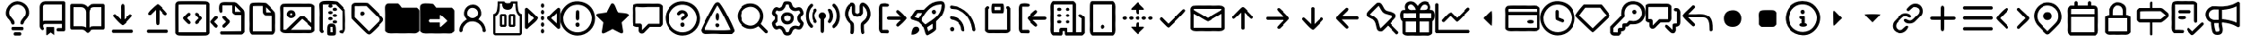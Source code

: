SplineFontDB: 3.2
FontName: OcticonsNF
FullName: OcticonsNF
FamilyName: OcticonsNF
Weight: Regular
Copyright: Copyright (c) 2020, kiera
UComments: "2020-6-14: Created with FontForge (http://fontforge.org)"
Version: 001.000
ItalicAngle: 0
UnderlinePosition: -100
UnderlineWidth: 50
Ascent: 800
Descent: 200
InvalidEm: 0
LayerCount: 2
Layer: 0 0 "Back" 1
Layer: 1 0 "Fore" 0
XUID: [1021 11 743341563 26548]
StyleMap: 0x0000
FSType: 0
OS2Version: 0
OS2_WeightWidthSlopeOnly: 0
OS2_UseTypoMetrics: 1
CreationTime: 1592138820
ModificationTime: 1592344273
OS2TypoAscent: 0
OS2TypoAOffset: 1
OS2TypoDescent: 0
OS2TypoDOffset: 1
OS2TypoLinegap: 90
OS2WinAscent: 0
OS2WinAOffset: 1
OS2WinDescent: 0
OS2WinDOffset: 1
HheadAscent: 0
HheadAOffset: 1
HheadDescent: 0
HheadDOffset: 1
OS2Vendor: 'PfEd'
MarkAttachClasses: 1
DEI: 91125
Encoding: UnicodeBmp
UnicodeInterp: none
NameList: AGL For New Fonts
DisplaySize: -48
AntiAlias: 1
FitToEm: 0
WinInfo: 62434 19 13
BeginPrivate: 0
EndPrivate
BeginChars: 65536 150

StartChar: uniF400
Encoding: 62464 62464 0
Width: 1000
VWidth: 981
Flags: HW
LayerCount: 2
Fore
SplineSet
500 792.765625 m 132
 719.215604762 792.765625 905.327702549 584.876361668 816.885742188 359.888671875 c 128
 790.809794914 287.675878574 697.925664386 234.110028324 684.471679688 154.950195312 c 0
 675.111705489 99.8784815317 584.381433954 105.999054373 592.48828125 168.08984375 c 0
 608.167264894 288.176041942 745.164820423 333.16678503 746.129882812 469.30859375 c 0
 748.332210231 599.086196441 635.080783259 700.276367188 500 700.276367188 c 128
 304.867160524 700.276367188 171.407571731 470.196842672 314.518554688 327.796875 c 1
 327.658203125 311.624023438 l 2
 366.635453995 264.72412593 407.51171875 225.80861769 407.51171875 163.037109375 c 0
 407.51171875 137.799928426 386.573845027 116.540039062 361.015625 116.540039062 c 0
 295.63181106 116.540039062 311.699060225 219.580943839 259.4296875 248.955078125 c 1
 259.4296875 256.536132812 l 1
 43.3150331625 428.623018795 216.056323124 792.765625 500 792.765625 c 132
423.178710938 -100.276367188 m 2
 576.821289062 -100.276367188 l 1
 636.523548152 -97.143075626 637.372751969 -192.765625 576.821289062 -192.765625 c 2
 423.178710938 -192.765625 l 1
 363.018230085 -196.093999409 363.09732957 -100.276367188 423.178710938 -100.276367188 c 2
638.984375 53.8701171875 m 2
 361.015625 53.8701171875 l 1
 300.964112284 56.4527987775 301.501823064 -39.123046875 361.015625 -39.123046875 c 2
 638.984375 -39.123046875 l 1
 698.10697449 -41.3097627802 699.442288079 53.8701171875 638.984375 53.8701171875 c 2
EndSplineSet
Validated: 41
EndChar

StartChar: uniF401
Encoding: 62465 62465 1
Width: 1000
VWidth: 981
Flags: HW
LayerCount: 2
Fore
SplineSet
284.194335938 138.236328125 m 1
 202.072628997 134.538975808 224.600858589 42.905757334 253.870117188 1.2734375 c 257
 226.686711591 -104.868783238 130.552734375 -3.50535760024 130.552734375 76.0732421875 c 2
 130.552734375 631.001953125 l 2
 130.552734375 715.389137028 200.133701447 784.642578125 284.194335938 784.642578125 c 2
 823.456054688 784.642578125 l 2
 849.565361662 784.642578125 869.447265625 764.760877845 869.447265625 738.65234375 c 2
 869.447265625 -31.0732421875 l 2
 869.447265625 -56.3120706375 849.031571172 -77.5693359375 823.456054688 -77.5693359375 c 2
 669.30859375 -77.5693359375 l 1
 610.593357344 -80.5161873626 608.846334251 14.9189453125 669.30859375 14.9189453125 c 2
 776.958984375 14.9189453125 l 1
 776.958984375 138.236328125 l 1
 284.194335938 138.236328125 l 1
284.194335938 693.166015625 m 2
 250.078875968 693.166015625 223.041015625 665.091850785 223.041015625 631.001953125 c 2
 223.041015625 218.090820312 l 1
 242.247070312 226.513671875 262.629882812 230.725585938 284.194335938 230.725585938 c 2
 776.958984375 230.725585938 l 1
 776.958984375 693.166015625 l 1
 284.194335938 693.166015625 l 2
330.69140625 45.7490234375 m 2
 322.71037002 45.7490234375 314.518554688 39.1121922568 314.518554688 31.091796875 c 2
 314.518554688 -169.045898438 l 2
 314.518554688 -177.92336902 324.426130835 -187.724200378 332.966284157 -187.724200378 c 1
 438.089280031 -107.479614882 l 129
 544.012549233 -187.981673729 l 1
 552.555522789 -187.981673729 561.153320312 -177.894872372 561.153320312 -169.045898438 c 2
 561.153320312 31.091796875 l 2
 561.153320312 38.8440543569 554.092394741 45.7490234375 546.49609375 45.7490234375 c 2
 330.69140625 45.7490234375 l 2
EndSplineSet
Validated: 41
EndChar

StartChar: uniF405
Encoding: 62469 62469 2
Width: 1000
VWidth: 981
Flags: HW
LayerCount: 2
Fore
SplineSet
53.7314453125 -23.4560546875 m 2
 27.6359346011 -23.4560546875 7.234375 -3.05432566844 7.234375 23.041015625 c 2
 7.234375 669.447265625 l 2
 7.234375 695.54296952 27.6355403181 715.944335938 53.7314453125 715.944335938 c 2
 315.528320312 715.944335938 l 2
 397.470583094 715.944335938 463.306777876 673.760642225 500 623.456054688 c 1
 538.130726701 674.691304753 601.412049959 715.944335938 685.481445312 715.944335938 c 2
 946.268554688 715.944335938 l 2
 972.365098884 715.944335938 992.765625 695.542314855 992.765625 669.447265625 c 2
 992.765625 23.041015625 l 2
 992.765625 -3.05498332888 972.36342142 -23.4560546875 946.268554688 -23.4560546875 c 2
 668.298828125 -23.4560546875 l 2
 630.225585938 -23.4560546875 597.7109375 -36.9326171875 570.756835938 -63.8876953125 c 2
 532.345703125 -102.297851562 l 1
 516.385364351 -120.756037279 484.885046562 -119.528163176 467.654296875 -102.297851562 c 2
 429.243164062 -63.8876953125 l 2
 402.2890625 -36.9326171875 369.774414062 -23.4560546875 331.701171875 -23.4560546875 c 2
 53.7314453125 -23.4560546875 l 2
685.481445312 623.456054688 m 2
 609.980287531 623.456054688 546.49609375 561.006422151 546.49609375 485.481445312 c 2
 546.49609375 33.654296875 l 1
 583.895507812 57.240234375 624.49609375 69.201171875 668.298828125 69.5380859375 c 2
 900.276367188 69.5380859375 l 1
 900.276367188 623.456054688 l 1
 685.481445312 623.456054688 l 2
453.50390625 485.481445312 m 2
 453.50390625 561.010677438 391.05448423 623.456054688 315.528320312 623.456054688 c 2
 99.7236328125 623.456054688 l 1
 99.7236328125 69.5380859375 l 1
 331.701171875 69.5380859375 l 2
 375.50390625 69.201171875 416.104492188 57.240234375 453.50390625 33.654296875 c 1
 453.50390625 485.481445312 l 2
EndSplineSet
Validated: 33
EndChar

StartChar: uniF409
Encoding: 62473 62473 3
Width: 1000
VWidth: 981
Flags: HW
LayerCount: 2
Fore
SplineSet
549.0234375 459.986328125 m 2
 549.0234375 262.879882812 l 1
 698.569443735 410.533017378 l 129
 730.921358396 434.939251788 786.222981097 404.896521228 774.936523438 365.4765625 c 0
 770.667195957 350.565177711 547.31790503 98.1201171875 500 98.1201171875 c 128
 453.119077915 98.1201171875 231.266438949 349.447535537 226.073242188 365.4765625 c 0
 215.856822789 405.309052505 273.806405144 440.047845731 302.514200858 411.340405592 c 130
 450.9765625 262.879882812 l 1
 450.9765625 459.986328125 l 1
 456.979590389 632.109353341 435.5940674 666.090324115 473.213867188 706.62109375 c 0
 499.473793101 734.912977647 535.871752832 705.55123858 543.463867188 676.803710938 c 0
 547.170898438 664.336914062 549.0234375 592.064453125 549.0234375 459.986328125 c 2
792.626953125 -39.8544921875 m 1
 812.168213543 -59.0766837793 812.168785261 -82.293349246 792.626953125 -101.513671875 c 2
 777.969726562 -116.674804688 l 1
 222.030273438 -116.674804688 l 1
 207.373046875 -101.513671875 l 2
 187.831233974 -82.2917352991 187.831767902 -59.0750262571 207.373046875 -39.8544921875 c 1
 222.030273438 -23.6826171875 l 1
 777.969726562 -23.6826171875 l 1
 792.626953125 -39.8544921875 l 1
EndSplineSet
Validated: 33
EndChar

StartChar: uniF40A
Encoding: 62474 62474 4
Width: 1000
VWidth: 981
Flags: HW
LayerCount: 2
Fore
SplineSet
549.0234375 355.088867188 m 2
 549.0234375 222.336914062 547.170898438 149.728515625 543.463867188 137.26171875 c 0
 540.007322009 91.9474959738 465.142345129 84.2737287208 457.545898438 137.26171875 c 0
 453.166015625 149.728515625 450.9765625 222 450.9765625 354.077148438 c 2
 450.9765625 551.18359375 l 1
 302.639732974 402.850438838 l 129
 72.0623668072 386.294837338 445.231884424 672.684525023 500 715.944335938 c 1
 565.50304203 685.591347379 741.013170171 503.90382535 777.969726562 441.005859375 c 1
 739.645452847 351.993300354 700.141696947 397.262840553 625.338867188 477.39453125 c 1
 549.0234375 552.1953125 l 1
 549.0234375 355.088867188 l 2
792.626953125 -39.123046875 m 1
 812.168766026 -58.3462306506 812.168232098 -81.5616487007 792.626953125 -100.782226562 c 2
 777.969726562 -115.944335938 l 1
 222.030273438 -115.944335938 l 1
 207.373046875 -100.782226562 l 2
 187.831786457 -81.5600445456 187.831214739 -58.3445696648 207.373046875 -39.123046875 c 1
 222.030273438 -22.951171875 l 1
 777.969726562 -22.951171875 l 1
 792.626953125 -39.123046875 l 1
EndSplineSet
Validated: 33
EndChar

StartChar: uniF40C
Encoding: 62476 62476 5
Width: 1000
VWidth: 981
Flags: HW
LayerCount: 2
Fore
SplineSet
73.666015625 782.65625 m 0
 81.416015625 787.374023438 109.802734375 790.23828125 158.826171875 791.248046875 c 128
 207.850585938 792.259765625 321.986328125 792.765625 501.234375 792.765625 c 2
 565.421875 792.765625 l 2
 750.734375 792.765625 860.069335938 791.079101562 893.424804688 787.7109375 c 128
 926.782226562 784.341796875 951.041015625 773.22265625 966.203125 754.35546875 c 0
 968.8984375 750.984375 970.919921875 748.626953125 972.268554688 747.278320312 c 2
 990.967773438 724.030273438 l 1
 990.967773438 441.343424479 990.967773437 158.656575521 990.967773438 -124.030273438 c 1
 972.268554688 -147.278320312 l 2
 970.919921875 -148.626953125 968.8984375 -150.984375 966.203125 -154.35546875 c 0
 951.041015625 -173.559570312 926.782226562 -184.762695312 893.424804688 -187.963867188 c 128
 860.069335938 -191.165039062 750.734375 -192.765625 565.421875 -192.765625 c 2
 437.049804688 -192.765625 l 2
 251.736328125 -192.765625 142.317382812 -191.079101562 108.79296875 -187.7109375 c 128
 75.267578125 -184.341796875 51.0927734375 -173.22265625 36.267578125 -154.35546875 c 0
 33.5712890625 -150.984375 31.55078125 -148.626953125 30.203125 -147.278320312 c 2
 11.5029296875 -124.030273438 l 1
 9.4814453125 286.353515625 l 2
 8.1328125 558.932617188 9.818359375 703.140625 14.53515625 718.9765625 c 0
 22.2157415163 745.860837189 48.8440658331 770.536392606 73.666015625 782.65625 c 0
898.48046875 -97.2451171875 m 1
 898.48046875 167.584960937 898.48046875 432.415039063 898.48046875 697.245117188 c 1
 502.247070312 699.266601562 l 2
 238.08984375 700.614257812 105.338867188 698.591796875 103.991210938 693.201171875 c 0
 101.969726562 688.484375 101.294921875 555.395507812 101.969726562 293.935546875 c 2
 103.991210938 -97.2451171875 l 1
 368.820963542 -97.2451171875 633.650716146 -97.2451171875 898.48046875 -97.2451171875 c 1
287.451171875 384.907226562 m 0
 317.877937984 415.325977191 357.272487112 452.174882818 363.008789062 456.673828125 c 128
 394.980848882 481.74852837 447.1230469 452.506996012 437.049804688 413.209960938 c 0
 433.6796875 401.416015625 416.665039062 379.853515625 386.00390625 348.517578125 c 2
 339.5078125 300 l 1
 389.036132812 247.943359375 l 2
 408.578125 227.727539062 421.971679688 212.819335938 429.215820312 203.215820312 c 128
 436.459960938 193.61328125 440.081054688 185.10546875 440.081054688 177.694335938 c 0
 440.081054688 145.646009902 410.037253944 117.284185647 372.864257812 136.25 c 0
 362.41796875 141.641601562 334.958984375 166.911132812 290.483398438 212.060546875 c 0
 283.064331793 223.189146842 261.207876614 243.132839156 256.874023438 247.185546875 c 128
 249.971459594 253.644033299 232.552456116 277.765858375 227.8125 285.34375 c 128
 224.497846826 290.650271322 225.952973021 312.08315527 228.825195312 316.678710938 c 128
 246.421728215 344.833163582 262.982599585 359.116132349 287.451171875 384.907226562 c 0
564.663085938 414.219726562 m 128
 554.644768506 441.166857819 581.899845757 466.147901951 610.40234375 466.78125 c 0
 620.846679688 466.78125 631.0390625 462.991210938 640.978515625 455.41015625 c 128
 649.161442638 449.168232068 683.382322423 415.533693202 714.008789062 384.907226562 c 2
 742.05859375 356.857421875 l 130
 749.330647253 349.58409078 768.451164815 324.28265417 774.151367188 316.678710938 c 128
 777.690410062 311.959987105 779.21034482 290.74139726 775.162109375 285.34375 c 128
 769.694860231 278.054964443 752.528525246 253.611213464 745.596679688 246.680664062 c 128
 741.053041092 242.136175871 720.809191145 223.777263281 712.998046875 212.060546875 c 0
 667.174804688 166.57421875 639.208984375 141.3046875 629.1015625 136.25 c 0
 591.726704384 117.18232277 563.399414062 146.384069722 563.399414062 178.703125 c 0
 563.399414062 185.780273438 566.852539062 194.119140625 573.760742188 203.720703125 c 128
 580.666992188 213.323242188 593.891601562 228.40234375 613.434570312 248.955078125 c 2
 663.974609375 300 l 1
 613.434570312 352.056640625 l 2
 585.805664062 380.358398438 569.548828125 401.080078125 564.663085938 414.219726562 c 128
EndSplineSet
EndChar

StartChar: uniF40D
Encoding: 62477 62477 6
Width: 1000
VWidth: 981
Flags: HW
LayerCount: 2
Fore
SplineSet
902.833007812 -161.935546875 m 130
 314.799804688 -161.935546875 l 1
 300.142578125 -146.7734375 l 2
 280.9375 -127.231445312 279.927734375 -107.3515625 297.111328125 -87.1357421875 c 1
 308.228515625 -72.9853515625 l 1
 505.002868678 -70.9683634696 701.772498348 -68.9466519934 898.537109375 -66.919921875 c 1
 898.537109375 392.993164062 l 1
 804.02734375 392.993164062 l 1
 702.463857908 396.211937857 689.688638425 388.852724351 645.331054688 437.467773438 c 1
 627.643554688 461.728515625 l 1
 626.295085645 531.135905957 624.947096849 600.543776537 623.599609375 669.952148438 c 1
 349.672851562 669.952148438 l 1
 349.672851562 489.525390625 l 129
 302.818452663 417.108421286 254.151367188 474.538206603 254.151367188 581.000976562 c 0
 254.151367188 774.038064431 332.380933884 767.810350492 531.616210938 761.935546875 c 0
 775.888269983 758.63234221 732.084986749 780.848951557 877.81640625 634.57421875 c 0
 1015.95857836 491.653476941 991.908807184 554.913605143 992.036132812 194.876953125 c 2
 992.036132812 -93.201171875 l 1
 972.325195312 -115.438476562 l 1
 955.092960078 -137.380958508 931.640409981 -161.935546875 902.833007812 -161.935546875 c 130
716.087890625 578.98046875 m 1
 724.429504229 456.325112853 693.651537573 490.808185653 813.62890625 485.987304688 c 1
 894.494140625 485.987304688 l 1
 835.159163001 545.758446855 775.689031341 607.4149428 716.087890625 666.919921875 c 1
 716.087890625 578.98046875 l 1
80.2939453125 101.8828125 m 0
 42.1997163367 150.470948475 -12.0953028721 159.769130874 22.1728515625 221.158203125 c 129
 64.6066873498 246.560457957 142.42310078 400.378826079 208.91796875 347.001953125 c 128
 218.572355704 337.057629366 233.065329713 306.203870073 218.900300781 292.03909935 c 130
 118.704101562 191.844726562 l 1
 168.234375 143.326171875 l 2
 201.252929688 109.633789062 218.943359375 89.4169921875 221.30078125 82.6787109375 c 1
 198.154549541 -2.68465693147 151.179312797 11.4704858418 80.2939453125 101.8828125 c 0
486.635742188 285.848632812 m 0
 531.539391755 239.908162807 582.17546871 226.866753393 547.536132812 163.541015625 c 128
 531.895518034 142.765206042 420.05879463 26.5791015625 403.245117188 26.5791015625 c 128
 326.64573951 26.5791015625 332.002881595 102.784857382 398.696289062 139.283203125 c 1
 451.2578125 192.85546875 l 1
 398.696289062 245.416992188 l 1
 360.532400199 294.441368345 318.757951329 308.541986305 362.307617188 346.49609375 c 0
 413.566170786 391.168598404 444.906645007 328.541250358 486.635742188 285.848632812 c 0
EndSplineSet
Validated: 33
EndChar

StartChar: uniF40E
Encoding: 62478 62478 7
Width: 1000
VWidth: 981
Flags: HW
LayerCount: 2
Fore
SplineSet
130.552734375 296.967773438 m 2
 130.552734375 497.780273438 131.81640625 616.04296875 134.342773438 651.7578125 c 128
 138.42191263 709.379395562 155.502242635 737.350729853 195.243164062 749.806640625 c 0
 262.728793573 770.95851505 528.167444792 765.607643248 595.520507812 748.794921875 c 1
 606.623886506 754.445408958 866.97570073 493.449411917 860.85546875 481.943359375 c 1
 874.850816192 396.015950752 866.797063343 350.698119649 869.447265625 189.823242188 c 1
 869.447265625 166.57421875 l 1
 858.381121944 -41.7944513416 894.268098303 -66.4365547992 824.466796875 -142.729492188 c 1
 800.712890625 -159.913085938 l 1
 199.287109375 -159.913085938 l 1
 175.533203125 -142.729492188 l 1
 100.547854622 -52.0844289489 144.440106309 -15.6037284525 130.552734375 237.330078125 c 1
 130.552734375 296.967773438 l 2
500 667.931640625 m 1
 365.05859375 667.931640625 l 2
 273.75 667.931640625 227.421875 665.573242188 226.073242188 660.85546875 c 0
 224.051757812 656.138671875 223.377929688 533.158203125 224.051757812 291.9140625 c 2
 224.051757812 -68.94140625 l 1
 773.926757812 -68.94140625 l 1
 773.926757812 389.961914062 l 1
 704.691870154 391.314591508 638.48421789 392.662277786 569.239257812 394.004882812 c 1
 545.486328125 412.198242188 l 1
 496.876216858 458.110700667 503.069167652 467.390062528 500 570.89453125 c 1
 500 667.931640625 l 1
592.48828125 560.786132812 m 1
 599.537403513 461.089407226 576.19059731 487.13326919 674.36328125 483.96484375 c 1
 740.5703125 483.96484375 l 1
 691.340500769 533.287766394 641.980918948 584.503379885 592.48828125 633.563476562 c 1
 592.48828125 560.786132812 l 1
EndSplineSet
Validated: 33
EndChar

StartChar: uniF40F
Encoding: 62479 62479 8
Width: 1000
VWidth: 981
Flags: HW
LayerCount: 2
Fore
SplineSet
565.421875 731.611328125 m 1
 835.737272864 717.871453968 877.617642712 762.314039734 972.268554688 685.114257812 c 1
 990.967773438 662.876953125 l 1
 990.967773438 -62.876953125 l 1
 972.268554688 -85.1142578125 l 1
 878.865767967 -163.415754214 835.033574632 -116.972975602 565.421875 -131.611328125 c 1
 437.049804688 -131.611328125 l 1
 167.120634566 -117.840728315 124.394714721 -162.371915616 30.203125 -85.1142578125 c 1
 11.5029296875 -62.876953125 l 1
 11.5029296875 286.353515625 l 1
 28.7975139656 620.562381448 -37.3129329351 641.718873636 73.666015625 722.008789062 c 1
 195.836792368 737.528267849 257.613809201 728.574693392 501.234375 731.611328125 c 1
 565.421875 731.611328125 l 1
902.520123358 157.987653053 m 1
 902.520123358 636.090820312 l 1
 103.991210938 636.090820312 l 1
 101.969726562 631.373046875 101.294921875 513.952148438 101.969726562 293.935546875 c 2
 101.969726562 -36.0908203125 l 1
 171.208984375 -36.0908203125 l 1
 365.284179688 153.939453125 l 2
 496.012695312 283.321289062 566.270666184 355.230093972 580.078125 358.122070312 c 0
 704.53580711 384.189768708 677.628990095 343.364292878 795.8828125 254.513671875 c 1
 902.520123358 157.987653053 l 1
770.108398438 152.928710938 m 2
 682.842773438 231.771484375 631.544921875 276.499023438 624.805664062 278.520507812 c 1
 307.162109375 -39.123046875 l 1
 898.48046875 -39.123046875 l 1
 899.84193604 -16.0574308317 901.189128803 10.0546863015 902.522460938 33.1484375 c 1
 770.108398438 152.928710938 l 2
331.673828125 543.096679688 m 128
 446.739050842 538.012136055 471.76295079 365.240963692 382.971679688 319.7109375 c 0
 251.146229581 247.365897642 132.124048927 406.498450159 229.077148438 507.971679688 c 128
 256.101136925 537.320095008 280.335915164 545.365217933 331.673828125 543.096679688 c 128
337.486328125 444.038085938 m 0
 306.294537312 484.170892342 254.239484048 398.316618051 316.763671875 392.48828125 c 0
 341.391920789 392.48828125 356.630944731 424.893469332 337.486328125 444.038085938 c 0
EndSplineSet
Validated: 33
EndChar

StartChar: uniF410
Encoding: 62480 62480 9
Width: 1000
VWidth: 981
Flags: HW
LayerCount: 2
Fore
SplineSet
773.673828125 -39.123046875 m 1
 773.673828125 512.7734375 l 1
 711.099146577 575.53762314 651.292308822 638.037426009 588.192382812 700.276367188 c 1
 469.423828125 700.276367188 l 1
 484.080078125 685.114257812 l 1
 517.697487841 652.638130263 485.81689038 607.283203125 437.583007812 607.283203125 c 128
 389.329278626 607.283203125 357.013427905 653.012148797 391.0859375 685.114257812 c 1
 407.258789062 701.287109375 l 1
 346.425097541 699.957063917 285.607938715 698.610485764 224.809570312 697.245117188 c 1
 224.809570312 -26.9931640625 l 1
 237.444335938 -45.693359375 l 1
 288.298817714 -111.352286542 182.065946267 -156.87992564 150.010742188 -83.5986328125 c 1
 133.33203125 -61.8662109375 l 1
 133.33203125 317.688476562 l 1
 152.730549601 673.797709069 72.4229606771 720.26492834 193.98046875 782.65625 c 0
 258.905815377 815.980215336 550.520611067 799.079248993 626.096679688 781.140625 c 1
 640.393766595 784.617450838 859.592773438 559.22610947 859.592773438 545.624023438 c 0
 859.592773438 453.83240332 866.547699227 408.192243929 869.194335938 236.825195312 c 1
 869.194335938 213.072265625 l 1
 857.352550485 -3.47465569985 892.163340048 -28.8207450928 823.203125 -108.868164062 c 0
 762.621763575 -179.189603988 598.779403725 -75.6011458856 740.317382812 -39.123046875 c 1
 773.673828125 -39.123046875 l 1
560.901367188 607.283203125 m 128
 597.878803999 607.283203125 618.700180503 588.313684522 622.0546875 561.796875 c 128
 624.353488703 500.311820976 495.598826857 499.956332768 499.747070312 561.543945312 c 128
 501.585113605 588.832772337 523.217175952 607.283203125 560.901367188 607.283203125 c 128
376.4296875 469.561523438 m 129
 371.734274117 530.15287455 502.266367002 530.060689138 498.736328125 469.561523438 c 129
 499.667211571 407.378859297 373.028513769 407.783144355 376.4296875 469.561523438 c 129
560.901367188 423.317382812 m 128
 597.949347117 423.317382812 620.443488089 404.704267771 622.0546875 377.073242188 c 128
 625.665287626 315.153790296 495.88694704 315.276125316 499.747070312 377.073242188 c 128
 501.476825536 404.765074334 523.042265572 423.317382812 560.901367188 423.317382812 c 128
437.583007812 330.32421875 m 128
 474.559923765 330.32421875 495.382591304 311.355080071 498.736328125 284.837890625 c 128
 500.306772795 222.106997675 372.918646601 222.064436398 376.4296875 284.5859375 c 128
 377.962541711 311.881645231 399.901488931 330.32421875 437.583007812 330.32421875 c 128
499.747070312 192.096679688 m 129
 494.83581609 253.023746081 625.914774369 252.997040134 622.0546875 192.096679688 c 129
 623.578069442 129.482238083 495.82745179 129.730106349 499.747070312 192.096679688 c 129
345.095703125 -50.748046875 m 0
 345.095703125 72.1544174284 352.671573345 150.088603369 475.994140625 144.3359375 c 0
 584.465351048 139.463549347 591.224609375 71.3625158702 591.224609375 -49.736328125 c 0
 591.224609375 -182.366434491 597.934903096 -192.765625 468.666015625 -192.765625 c 128
 340.098093524 -192.765625 345.095703125 -182.441764423 345.095703125 -50.748046875 c 0
437.583007812 -26.9931640625 m 2
 437.583007812 -100.276367188 l 1
 499.747070312 -100.276367188 l 1
 498.40701403 -49.8976734703 497.059872023 0.473934522712 495.705078125 50.837890625 c 1
 470.939453125 50.837890625 l 1
 417.929105326 57.1769267336 437.583007812 44.3232444628 437.583007812 -26.9931640625 c 2
EndSplineSet
Validated: 33
EndChar

StartChar: uniF412
Encoding: 62482 62482 10
Width: 1000
VWidth: 982
Flags: HW
LayerCount: 2
Fore
SplineSet
54.6552734375 688.865234375 m 1
 106.692464401 768.300726953 115.906194092 750.484293449 305.838867188 755.830078125 c 128
 422.754882812 755.999023438 489.8046875 752.544921875 506.98828125 745.469726562 c 0
 527.238210603 736.401433989 929.169393518 352.991828987 951.235351562 291.114257812 c 0
 958.983398438 262.138671875 955.893718892 235.181264808 938.346679688 213.030273438 c 128
 903.890076351 169.533025025 630.943225097 -125.691726882 565.108398438 -151.615234375 c 0
 538.465091334 -162.106459254 511.200195312 -153.720703125 486.266601562 -134.684570312 c 129
 473.808385128 -133.238131375 32.1603347717 303.244544635 53.6435546875 296.673828125 c 1
 41.4011246127 293.416443575 42.6405809475 693.185932532 54.6552734375 688.865234375 c 1
306.850585938 662.583984375 m 1
 77.02742951 645.356206454 153.984946212 724.51328059 138.045898438 492.76953125 c 1
 138.045898438 332.557617188 l 1
 271.471498627 199.131654877 404.897598111 65.7061918609 538.32421875 -67.71875 c 1
 648.070454037 42.5519417967 758.074824912 152.564498005 868.348632812 262.307617188 c 1
 734.624158134 395.602348238 601.02823703 529.025632864 467.567382812 662.583984375 c 1
 306.850585938 662.583984375 l 1
384.428710938 498.833984375 m 129
 494.541689188 418.480886585 280.517659071 319.418263079 293.961914062 457.64453125 c 128
 298.70089118 492.088669923 340.995468638 521.26451518 384.428710938 498.833984375 c 129
EndSplineSet
Validated: 37
EndChar

StartChar: uniF413
Encoding: 62483 62483 11
Width: 1000
VWidth: 982
Flags: HW
LayerCount: 2
Fore
SplineSet
564.354492188 -130.380859375 m 1
 435.982421875 -130.380859375 l 1
 166.052618336 -116.609753392 123.329161491 -161.141568599 29.1357421875 -83.884765625 c 1
 10.4365234375 -61.646484375 l 1
 10.4365234375 287.584960938 l 1
 19.7093905537 574.226065023 -14.7869273779 635.413900923 34.189453125 694.178710938 c 128
 53.7934435319 715.996971603 69.7917984023 730.8203125 112.2734375 730.8203125 c 130
 369.26953125 730.8203125 l 1
 391.001953125 713.130859375 l 2
 406.163085938 700.665039062 423.853515625 680.618164062 444.068359375 652.990234375 c 2
 475.403320312 609.524414062 l 1
 924.19921875 609.524414062 l 1
 947.447265625 587.791992188 l 1
 970.000051793 571.340881699 991.922851562 547.066220127 991.922851562 518.046875 c 130
 991.922851562 -61.646484375 l 1
 971.201171875 -83.884765625 l 1
 877.799390116 -162.187184912 833.96513144 -115.740823023 564.354492188 -130.380859375 c 1
EndSplineSet
Validated: 33
EndChar

StartChar: uniF414
Encoding: 62484 62484 12
Width: 1000
VWidth: 981
Flags: HW
LayerCount: 2
Fore
SplineSet
991.922851562 516.817382812 m 130
 991.922851562 -62.876953125 l 1
 971.201171875 -85.1142578125 l 1
 877.799513963 -163.417371459 833.9647543 -116.971912949 564.354492188 -131.611328125 c 1
 435.982421875 -131.611328125 l 1
 166.052895725 -117.840948251 123.329185814 -162.371594435 29.1357421875 -85.1142578125 c 1
 10.4365234375 -62.876953125 l 1
 10.4365234375 286.353515625 l 1
 9.0888671875 517.489257812 8.4140625 640.9765625 12.45703125 656.8125 c 0
 35.2228201708 765.314512255 244.717015327 734.116151619 354.866210938 721.250976562 c 128
 376.394658538 718.736502938 378.26874332 717.680686987 390.312361916 702.150628817 c 130
 460.747070312 611.326171875 l 1
 924.19921875 611.326171875 l 1
 947.447265625 586.561523438 l 1
 969.999963806 570.11034522 991.922851562 545.835786409 991.922851562 516.817382812 c 130
561.321289062 332.345703125 m 2
 561.321289062 269.67578125 l 1
 283.3515625 269.67578125 l 1
 268.694335938 253.50390625 l 1
 249.009892653 235.712954429 249.296711522 210.440133097 268.694335938 192.349609375 c 1
 283.3515625 176.682617188 l 1
 561.321289062 176.682617188 l 1
 561.321289062 110.979492188 l 2
 562.02243928 81.531183047 562.142656774 44.7724609375 573.956054688 44.7724609375 c 1
 566.794472777 27.3197607613 789.680993749 229.241301223 771.0625 223.178710938 c 1
 789.629283617 214.052443557 566.27654488 419.370257402 578 403.606445312 c 1
 556.070214963 407.265822627 561.321289062 358.719145207 561.321289062 332.345703125 c 2
EndSplineSet
Validated: 37
EndChar

StartChar: uniF415
Encoding: 62485 62485 13
Width: 1000
VWidth: 981
Flags: HW
LayerCount: 2
Fore
SplineSet
130.552734375 -48.220703125 m 0
 130.552734375 90.1051295622 213.618290848 181.8455534 303.905273438 243.395507812 c 1
 340.29296875 266.138671875 l 1
 317.55078125 290.90234375 l 1
 184.825292585 428.409255055 283.761186131 698.760742188 513.646484375 698.760742188 c 0
 712.664362158 698.760742188 815.805173001 435.40536062 682.44921875 290.90234375 c 2
 659.70703125 266.138671875 l 1
 696.094726562 243.395507812 l 1
 787.049614703 182.413957944 855.68683263 89.4278691877 869.447265625 -48.220703125 c 0
 871.731958202 -111.086828808 776.856558759 -114.087507176 776.958984375 -51.2529296875 c 0
 767.327611733 177.610499616 463.351443294 299.881187473 304.915039062 125.130859375 c 0
 262.798828125 83.6884765625 226.073242188 32.3238139158 226.073242188 -31.54296875 c 0
 226.073242188 -109.659979552 130.552734375 -121.020579515 130.552734375 -48.220703125 c 0
653.641601562 455.6640625 m 0
 653.641601562 588.104471639 476.555976534 655.791844158 392.349609375 562.80859375 c 0
 335.203580202 499.706197581 332.776674676 407.162992697 392.602539062 347.001953125 c 128
 482.854024167 250.079526184 653.641601562 320.958804071 653.641601562 455.6640625 c 0
EndSplineSet
Validated: 33
EndChar

StartChar: uniF416
Encoding: 62486 62486 14
Width: 1000
VWidth: 981
Flags: HW
LayerCount: 2
Fore
SplineSet
314.518554688 423.317382812 m 1
 438.846679688 423.317382812 l 1
 469.67578125 392.48828125 l 1
 469.67578125 84.1943359375 l 1
 438.846679688 53.8701171875 l 1
 314.518554688 53.8701171875 l 1
 284.194335938 84.1943359375 l 1
 284.194335938 392.48828125 l 1
 314.518554688 423.317382812 l 1
407.51171875 114.518554688 m 1
 407.51171875 361.153320312 l 1
 346.358398438 361.153320312 l 1
 346.358398438 114.518554688 l 1
 407.51171875 114.518554688 l 1
408.522460938 792.765625 m 1
 408.522460938 750.494847877 450.92526601 731.611328125 500 731.611328125 c 0
 530.997070312 731.611328125 554.24609375 737.84375 569.745117188 750.311523438 c 0
 585.58203125 763.451171875 593.499023438 777.603515625 593.499023438 792.765625 c 1
 776.958984375 792.765625 l 1
 774.936523438 724.030273438 780.497070312 647.208984375 793.63671875 562.301757812 c 1
 792.626953125 562.301757812 l 1
 806.440429688 477.39453125 842.32421875 431.06640625 900.276367188 423.317382812 c 1
 900.276367188 -131.611328125 l 1
 898.938503427 -164.390929195 870.453409244 -190.095676132 839.123046875 -192.765625 c 1
 160.876953125 -192.765625 l 1
 128.099419373 -191.427845615 102.389861129 -162.941442895 99.7236328125 -131.611328125 c 1
 99.7236328125 423.317382812 l 1
 159.0234375 430.393554688 194.90625 476.721679688 207.373046875 562.301757812 c 1
 221.188476562 645.862304688 226.41015625 722.68359375 223.041015625 792.765625 c 1
 408.522460938 792.765625 l 1
839.123046875 -131.611328125 m 1
 839.123046875 361.153320312 l 1
 787.375337234 394.601304414 751.992618777 456.97153796 735.516601562 522.881835938 c 0
 723.723632812 574.094726562 717.154296875 643.671875 715.805664062 731.611328125 c 1
 653.641601562 731.611328125 l 1
 654.989257812 681.071289062 645.217773438 638.786132812 624.328125 604.756835938 c 0
 602.764648438 567.020507812 561.658203125 547.4765625 501.010742188 546.129882812 c 1
 441.374023438 549.499023438 400.267578125 569.041015625 377.694335938 604.756835938 c 0
 355.455078125 641.481445312 345.010742188 683.766601562 346.358398438 731.611328125 c 1
 284.194335938 731.611328125 l 1
 286.215820312 633.227539062 280.65625 556.069335938 267.516601562 500.138671875 c 0
 252.353515625 439.153320312 216.80859375 392.825195312 160.876953125 361.153320312 c 1
 160.876953125 -131.611328125 l 1
 839.123046875 -131.611328125 l 1
561.153320312 423.317382812 m 1
 685.481445312 423.317382812 l 1
 715.805664062 392.48828125 l 1
 715.805664062 84.1943359375 l 1
 685.481445312 53.8701171875 l 1
 561.153320312 53.8701171875 l 1
 530.32421875 84.1943359375 l 1
 530.32421875 392.48828125 l 1
 561.153320312 423.317382812 l 1
653.641601562 114.518554688 m 1
 653.641601562 361.153320312 l 1
 592.48828125 361.153320312 l 1
 592.48828125 114.518554688 l 1
 653.641601562 114.518554688 l 1
EndSplineSet
EndChar

StartChar: uniF41A
Encoding: 62490 62490 15
Width: 1000
VWidth: 981
Flags: HW
LayerCount: 2
Fore
SplineSet
500 731.42578125 m 0
 567.958576754 731.882863497 558.72736084 580.697839293 481.805664062 611.8984375 c 129
 438.711967823 634.047230415 444.178900168 731.42578125 500 731.42578125 c 0
22.90234375 592.44140625 m 1
 48.489104862 619.676379629 71.9438780555 605.973684739 97.7021484375 581.828125 c 0
 113.387754201 567.672714058 358.629417099 343.114079632 369.1015625 324.579101562 c 0
 411.445350382 249.633505438 124.248529493 59.7070081774 97.7021484375 17.8017578125 c 0
 79.0961349011 -11.5690876491 48.5551310272 -20.1177527254 22.90234375 7.1875 c 1
 7.234375 21.8447265625 l 1
 7.234375 577.78515625 l 1
 22.90234375 592.44140625 l 1
179.576171875 219.9609375 m 1
 286.047396035 336.201024332 286.04741493 263.350739209 179.576171875 379.66796875 c 1
 99.7236328125 455.477539062 l 1
 99.7236328125 144.151367188 l 1
 179.576171875 219.9609375 l 1
898.254882812 578.794921875 m 0
 927.871667347 605.294308668 949.122037274 622.107305884 977.09765625 592.44140625 c 1
 992.765625 577.78515625 l 1
 992.765625 21.8447265625 l 1
 977.09765625 7.1875 l 1
 949.134787891 -22.4673343112 927.023040912 -4.35497893542 898.254882812 21.8447265625 c 0
 876.752633842 41.4766551558 650.046512294 254.30970557 630.8984375 275.048828125 c 1
 617.324263292 361.359595157 648.498634165 330.996496317 742.338867188 431.977539062 c 128
 808.597340148 503.277976783 865.236328125 547.797851562 898.254882812 578.794921875 c 0
897.245117188 222.993164062 m 2
 897.91796875 274.208007812 899.939453125 325.421875 899.266601562 376.635742188 c 2
 899.266601562 451.434570312 l 1
 845.48659131 401.438864419 790.233976554 350.894278654 737.538085938 299.814453125 c 1
 790.241724021 248.742375063 843.457376803 198.182311699 897.245117188 148.194335938 c 1
 897.245117188 222.993164062 l 2
500 545.9453125 m 0
 568.364280469 546.534380403 558.338998269 395.87262039 481.805664062 426.41796875 c 129
 438.788643506 448.520426297 444.003564526 545.9453125 500 545.9453125 c 0
518.194335938 241.946289062 m 129
 441.592893387 212.51353148 429.434015399 360.143777045 500 360.967773438 c 0
 553.773500673 360.967773438 561.015404952 263.951512758 518.194335938 241.946289062 c 129
500 176.49609375 m 0
 568.366854317 177.086750098 558.335395811 26.4274997313 481.805664062 56.9697265625 c 129
 438.793639578 79.0765427856 443.99810939 176.49609375 500 176.49609375 c 0
518.194335938 -127.500976562 m 129
 440.519945515 -157.909730929 430.568891131 -3.65911828815 501.263671875 -7.7216796875 c 128
 553.473728244 -10.1242828344 561.762291271 -105.111937122 518.194335938 -127.500976562 c 129
EndSplineSet
Validated: 33
EndChar

StartChar: uniF41B
Encoding: 62491 62491 16
Width: 1000
VWidth: 982
Flags: HW
LayerCount: 2
Fore
SplineSet
499.747070312 -189.6171875 m 128
 124.455082003 -189.6171875 -132.8679707 262.324444218 93.1533203125 577.075195312 c 0
 193.083539369 719.90314191 366.298265893 838.024877985 616.241210938 779.235351562 c 0
 826.95911087 729.672018044 983.514039829 566.620357328 989.732421875 300.116210938 c 0
 997.84942735 33.2289832065 766.848892357 -189.6171875 499.747070312 -189.6171875 c 128
856.8125 478.522460938 m 0
 782.785005727 623.734301099 607.009890468 740.616986716 388.053710938 683.967773438 c 128
 196.287174403 634.353172694 15.7507978715 378.23102418 143.1875 121.7109375 c 0
 222.097315516 -43.9447033311 451.29933655 -163.587778791 678.407226562 -56.6962890625 c 0
 830.621608578 14.9455286256 972.761935467 255.022316779 856.8125 478.522460938 c 0
455.272460938 497.474609375 m 128
 455.272460938 528.308760635 469.978467894 545.741210938 499.747070312 545.741210938 c 128
 563.07797939 545.741210938 549.0234375 476.407781142 549.0234375 392.60546875 c 0
 549.0234375 298.360054492 561.541599211 247.926412592 500 238.962890625 c 128
 424.164178659 227.917417983 455.272460938 416.358235809 455.272460938 497.474609375 c 128
469.67578125 168.20703125 m 0
 566.722563247 215.394550982 595.242048097 53.0702596916 500 53.986328125 c 1
 439.61448267 49.4384957887 415.783293729 144.556871121 469.67578125 168.20703125 c 0
EndSplineSet
Validated: 33
EndChar

StartChar: uniF41E
Encoding: 62494 62494 17
Width: 1000
VWidth: 982
Flags: HW
LayerCount: 2
Fore
SplineSet
467.522460938 723.030273438 m 0
 567.227716698 788.774558605 596.952099683 544.423057058 656.541992188 477.40625 c 0
 678.095900315 453.346977121 1006.83386848 474.926043839 951.189453125 373.799804688 c 0
 947.822265625 365.375 914.295898438 330.333984375 850.616210938 268.674804688 c 2
 755.094726562 177.703125 l 1
 797.181192857 -73.8777674872 l 129
 797.058368035 -189.357759443 675.653045016 -97.4733870681 624.196289062 -73.4794921875 c 0
 446.746262196 9.40579447214 556.296255343 9.40581336731 377.561523438 -73.4794921875 c 0
 327.480981691 -98.2507163576 300.284829074 -119.959612449 248.9375 -132.611328125 c 128
 214.033366734 -141.211525603 197.171150418 -110.961993534 203.356629844 -74.2613229129 c 130
 245.65234375 176.694335938 l 1
 60.3425763737 358.275920323 l 129
 25.5036486525 395.77744339 52.810215444 433.043526222 99.591796875 438.995117188 c 128
 139.756154229 444.104859506 343.499208883 475.992462548 344.205078125 477.40625 c 2
 344.205078125 491.556640625 l 1
 369.165850209 541.478184793 454.085685137 714.17024682 467.522460938 723.030273438 c 0
EndSplineSet
Validated: 33
EndChar

StartChar: uniF41F
Encoding: 62495 62495 18
Width: 1000
VWidth: 981
Flags: HW
LayerCount: 2
Fore
SplineSet
69.3115234375 389.27734375 m 1
 82.1905127863 635.260897397 17.015160546 707.633318056 209.307617188 728.65234375 c 128
 251.423828125 729.833007812 348.29296875 730.421875 499.913085938 730.421875 c 2
 553.989257812 730.421875 l 1
 791.552802781 717.40804525 826.213567639 759.757742356 909.791015625 683.92578125 c 1
 928.491210938 661.686523438 l 1
 928.491210938 140.114257812 l 129
 925.381292247 113.761590035 907.933844691 91.5199091093 886.038085938 73.908203125 c 2
 862.7890625 55.2080078125 l 1
 565.108398438 55.2080078125 l 1
 402.675424406 -111.788324196 l 129
 330.318106043 -162.49287728 233.184912556 -110.876211289 253.782226562 -3.9248046875 c 1
 253.782226562 51.669921875 l 1
 196.166992188 51.669921875 l 1
 35.6389073714 80.5601748304 77.771849341 135.267330787 69.3115234375 368.555664062 c 1
 69.3115234375 389.27734375 l 1
501.93359375 634.901367188 m 1
 83.4436934389 591.36707977 168.268077057 772.918558722 162.810546875 385.739257812 c 1
 162.810546875 148.201171875 l 1
 302.806640625 148.201171875 l 129
 329.554589752 139.801350099 346.270507812 126.607245927 346.270507812 97.6611328125 c 130
 346.270507812 -37.2802734375 l 1
 405.739741193 22.5249072443 465.208502993 82.3305595072 524.676757812 142.13671875 c 1
 836.002929688 142.13671875 l 1
 836.002929688 634.901367188 l 1
 501.93359375 634.901367188 l 1
EndSplineSet
Validated: 33
EndChar

StartChar: uniF420
Encoding: 62496 62496 19
Width: 1000
VWidth: 982
Flags: HW
LayerCount: 2
Fore
SplineSet
499.747070312 -189.6171875 m 128
 124.455082003 -189.6171875 -132.8679707 262.324444218 93.1533203125 577.075195312 c 0
 193.083539369 719.90314191 366.298265893 838.024877985 616.241210938 779.235351562 c 0
 826.95911087 729.672018044 983.514039829 566.620357328 989.732421875 300.116210938 c 0
 997.84942735 33.2289832065 766.848892357 -189.6171875 499.747070312 -189.6171875 c 128
856.8125 478.522460938 m 0
 782.785005727 623.734301099 607.009890468 740.616986716 388.053710938 683.967773438 c 128
 196.287174403 634.353172694 15.7507978715 378.23102418 143.1875 121.7109375 c 0
 222.097315516 -43.9447033311 451.29933655 -163.587778791 678.407226562 -56.6962890625 c 0
 830.621608578 14.9455286256 972.761935467 255.022316779 856.8125 478.522460938 c 0
651.619140625 392.60546875 m 0
 651.619140625 322.464146228 567.9646183 290.110695968 534.3671875 255.641601562 c 0
 484.640384064 204.624668384 427.818261626 289.4757388 476.247070312 326.90234375 c 0
 505.72059843 349.679986299 608.256268094 404.055702555 533.861328125 445.418945312 c 128
 450.044835787 492.020527639 425.56712996 350.050194659 361.015625 407.767578125 c 0
 329.741154857 439.037149001 351.310791855 466.789048868 378.703125 496.211914062 c 0
 456.269501142 593.710801063 651.619140625 539.188320648 651.619140625 392.60546875 c 0
469.67578125 168.20703125 m 0
 566.722563247 215.394550982 595.242048097 53.0702596916 500 53.986328125 c 1
 439.61448267 49.4384957887 415.783293729 144.556871121 469.67578125 168.20703125 c 0
EndSplineSet
Validated: 33
EndChar

StartChar: uniF421
Encoding: 62497 62497 20
Width: 1000
VWidth: 982
Flags: HW
LayerCount: 2
Fore
SplineSet
586.900390625 -155.848632812 m 1
 169.845682471 -121.783829065 63.2913382117 -222.388112684 25.9052734375 -45.6708984375 c 1
 101.621071116 152.200983383 299.192164702 491.416182269 397.375 677.05078125 c 128
 439.017659393 755.784689814 519.688896817 788.442078347 569.716796875 724.053710938 c 0
 702.940521538 552.588226251 884.672584399 177.771838293 971.002929688 -31.51953125 c 0
 991.347197788 -80.8403085377 969.282585742 -92.3225640716 938.658203125 -122.491210938 c 2
 904.796875 -155.848632812 l 1
 586.900390625 -155.848632812 l 1
867.396484375 -38.5947265625 m 1
 795.230449017 119.881681209 588.615431714 540.749640873 500.981445312 663.911132812 c 1
 537.026809214 767.830819988 103.692140642 -42.6376953125 125.469726562 -42.6376953125 c 0
 290.241340609 -42.6376953125 684.174908778 -66.0479798701 867.396484375 -38.5947265625 c 1
529.03125 237.353515625 m 129
 415.240058442 153.202418296 428.789983591 539.302063666 526.7578125 437.4921875 c 1
 556.347740366 414.833286579 549.423570198 278.931066902 529.03125 237.353515625 c 129
445.893554688 72.5927734375 m 1
 402.57895526 179.283479284 616.852206986 152.567851319 536.359375 51.87109375 c 1
 500.107108836 17.0985119193 466.998689213 33.1858298053 445.893554688 72.5927734375 c 1
EndSplineSet
Validated: 33
EndChar

StartChar: uniF422
Encoding: 62498 62498 21
Width: 1000
VWidth: 982
Flags: HW
LayerCount: 2
Fore
SplineSet
914.281847963 -48.5743687424 m 129
 963.264012079 -91.674375039 897.598860957 -159.871787326 850.826229566 -113.569207527 c 130
 666.178710938 69.22265625 l 1
 648.995117188 58.1044921875 l 1
 320.533465212 -162.214946313 -73.916751005 216.860054594 116.809570312 542.530273438 c 128
 164.607050949 624.145730976 242.814237915 694.410590459 346.766601562 719.672851562 c 0
 683.58302009 799.009534085 924.714939917 442.123500048 741.989257812 152.108398438 c 1
 730.869140625 133.9140625 l 1
 914.281847963 -48.5743687424 l 129
394.779296875 89.9453125 m 0
 634.720245746 36.8374682184 827.332324278 365.298626185 632.317382812 556.934570312 c 0
 441.41439291 744.529810101 125.241224291 563.138780885 164.317382812 334.557617188 c 128
 186.474611148 204.945976 268.363575457 117.925807198 394.779296875 89.9453125 c 0
EndSplineSet
Validated: 33
EndChar

StartChar: uniF423
Encoding: 62499 62499 22
Width: 1000
VWidth: 981
Flags: HW
LayerCount: 2
Fore
SplineSet
130.552734375 300.504882812 m 128
 130.552734375 376.015545797 30.4086506309 393.206396213 44.634765625 468.803710938 c 0
 60.1535682314 551.270343976 113.673853088 660.95706167 234.665039062 614.86328125 c 1
 285.205078125 602.228515625 l 1
 313.5078125 618.907226562 l 1
 372.167170919 634.123322247 361.990637585 778.139738273 434.803710938 786.1953125 c 0
 492.890993712 792.621719139 580.240748411 795.618386194 608.408203125 754.1015625 c 128
 636.560066148 712.60771985 633.222014403 630.941223351 688.0078125 617.896484375 c 1
 715.805664062 602.228515625 l 1
 765.334960938 614.86328125 l 1
 894.023460798 660.503146195 945.124172002 539.455016371 953.342773438 447.576171875 c 128
 955.131691444 399.019858524 869.448242188 366.442110284 869.448242188 300.504882812 c 128
 869.448242188 232.288297361 970.919990581 190.774757678 955.365234375 132.20703125 c 0
 933.618534539 50.325017167 886.246291386 -59.5343412144 765.334960938 -13.853515625 c 1
 715.805664062 -1.2177734375 l 1
 688.0078125 -16.8857421875 l 1
 609.892584431 -55.6365240882 652.998642354 -192.259765625 500 -192.259765625 c 128
 354.651981201 -192.259765625 387.796545865 -60.5083202769 311.9921875 -16.8857421875 c 2
 284.194335938 -1.2177734375 l 1
 234.665039062 -13.853515625 l 1
 112.981510484 -59.5564676079 60.382523838 49.28958873 44.634765625 132.20703125 c 0
 30.3408142717 207.469673316 130.552734375 225.257755537 130.552734375 300.504882812 c 128
541.442382812 690.674804688 m 0
 541.442382812 703.499303773 466.355962788 703.965136544 461.58984375 692.948242188 c 128
 438.02862058 582.509616039 349.595401685 485.70205864 223.041015625 523.38671875 c 0
 162.736050687 541.343995281 176.976861697 536.152476062 148.2421875 489.525390625 c 1
 136.112304688 466.27734375 l 1
 170.984375 429.381835938 l 1
 241.401318244 377.257734802 240.937893064 225.726317149 170.984375 171.62890625 c 1
 136.112304688 134.734375 l 1
 148.2421875 111.486328125 l 1
 176.923779317 65.5672070782 162.814211693 59.6271050636 223.041015625 77.6240234375 c 0
 354.155681209 116.803587686 438.794484556 15.8943307098 461.58984375 -91.9384765625 c 129
 516.560063003 -107.372777424 547.324868953 -101.995470083 558.122070312 -35.5859375 c 0
 571.344618468 45.7409928166 675.236499502 106.783504428 776.958984375 77.6240234375 c 0
 837.453295082 60.2828947256 823.022755125 64.859455167 851.7578125 111.486328125 c 1
 863.887695312 134.734375 l 1
 829.015625 171.62890625 l 1
 758.597855184 223.753876575 759.062951449 375.284909465 829.015625 429.381835938 c 1
 863.887695312 466.27734375 l 1
 851.7578125 489.525390625 l 1
 823.075823161 535.444510344 837.364425497 540.824354239 776.958984375 523.38671875 c 0
 649.192785096 486.503610716 541.442382812 578.636256991 541.442382812 690.674804688 c 0
671.078125 368.481445312 m 128
 705.341787435 235.812792164 635.123823547 123.098952088 500 117.044921875 c 128
 339.489391743 109.853472977 267.402640245 305.137504794 364.30078125 425.0859375 c 128
 438.186177355 516.547315094 640.91848403 485.259357028 671.078125 368.481445312 c 128
407.51171875 300.504882812 m 0
 406.66379233 184.537344025 593.84276332 179.968555539 592.48828125 300.504882812 c 129
 600.685712592 409.841605776 408.54014384 425.109128518 407.51171875 300.504882812 c 0
EndSplineSet
Validated: 33
EndChar

StartChar: uniF424
Encoding: 62500 62500 23
Width: 1000
VWidth: 982
Flags: HW
LayerCount: 2
Fore
SplineSet
193.962890625 630.201171875 m 0
 67.3287951032 525.588864417 65.0707498593 225.705267849 190.424804688 116.71484375 c 0
 252.38855589 62.8397973338 192.34445753 -6.61984640131 137.86328125 36.3564453125 c 128
 -13.9168783978 156.08492518 -30.8547296995 558.159733093 135.3359375 702.979492188 c 0
 195.885086829 755.742462376 254.285932651 680.033980276 193.962890625 630.201171875 c 0
803.474609375 630.201171875 m 0
 744.372212339 681.253466296 805.304459809 757.791369575 860.080078125 705.504882812 c 128
 1030.28602395 542.874728746 1041.51127696 154.687159818 839.86328125 22.205078125 c 0
 788.73939279 -11.3831514203 753.596635442 68.2250522762 803.474609375 112.670898438 c 0
 929.237499819 224.737160171 930.731081724 520.277797879 803.474609375 630.201171875 c 0
261.180664062 565.004882812 m 0
 317.934918721 619.948566428 366.615315542 550.047782641 320.3125 491.215820312 c 0
 252.206476678 404.680888223 272.581111379 319.422403136 332.947265625 228.913085938 c 0
 357.663391514 191.855239435 319.311450135 139.155937267 280.891601562 161.189453125 c 0
 170.960707369 224.234056123 167.789650785 474.593224394 261.180664062 565.004882812 c 0
663.478515625 228.913085938 m 0
 721.662553794 303.970331718 711.883700545 425.495685307 664.490234375 512.948242188 c 0
 618.655194518 597.525120692 735.536192087 604.958475951 772.645507812 509.916015625 c 0
 814.578404629 402.519648861 812.51084918 282.655369627 751.923828125 197.579101562 c 0
 726.317382812 160.852539062 701.720703125 149.229492188 678.134765625 162.706054688 c 0
 653.849286704 175.834214646 643.529815086 203.179318285 663.478515625 228.913085938 c 0
498.71875 476.306640625 m 128
 602.67398476 476.306640625 635.948633284 346.270195475 566.948242188 289.056640625 c 2
 548.249023438 273.388671875 l 1
 548.249023438 104.584960938 l 2
 548.249023438 -8.287109375 546.227539062 -70.9560546875 542.18359375 -83.4228515625 c 0
 538.394589611 -129.186665462 463.786288958 -136.890768904 455.254882812 -83.4228515625 c 0
 451.2109375 -70.9560546875 449.358398438 -8.287109375 449.6953125 104.584960938 c 2
 449.6953125 273.388671875 l 1
 430.489257812 289.056640625 l 2
 361.721182388 345.953184023 394.428865936 476.306640625 498.71875 476.306640625 c 128
EndSplineSet
Validated: 33
EndChar

StartChar: uniF425
Encoding: 62501 62501 24
Width: 1000
VWidth: 981
Flags: HW
LayerCount: 2
Fore
SplineSet
346.358398438 496.331054688 m 130
 346.358398438 663.366210938 l 1
 304.915039062 626.9765625 l 1
 227.849768981 548.695962715 199.618088437 435.38299927 251.848632812 310.596679688 c 0
 285.635961557 229.873867913 405.995117188 205.752060093 405.995117188 103.888671875 c 128
 405.995117188 34.7148106025 428.715639951 -178.630356875 341.809570312 -151.086914062 c 128
 285.689920701 -133.30071839 310.657380444 -113.272576577 310.979492188 -0.7294921875 c 2
 310.979492188 109.447265625 l 1
 298.850585938 121.576171875 l 1
 213.824725011 193.238131248 130.552734375 282.170333585 130.552734375 432.903320312 c 128
 130.552734375 580.395198451 203.846712499 686.336354575 298.850585938 741.197265625 c 0
 368.217394563 781.253804165 438.846679688 724.331238234 438.846679688 658.3125 c 130
 438.846679688 469.291992188 l 1
 464.622070312 451.603515625 l 2
 498.856464226 428.017188104 501.130434079 428.017244789 535.377929688 451.603515625 c 2
 561.153320312 469.291992188 l 1
 561.153320312 656.038085938 l 129
 567.951836047 717.866765828 615.077558098 774.961898624 686.4921875 747.26171875 c 0
 836.50068843 689.076687292 927.985083569 435.586220133 824.97265625 258.541015625 c 0
 807.199473115 223.652844738 732.170710498 144.291403794 701.149414062 121.576171875 c 1
 683.459960938 109.447265625 l 1
 683.459960938 -0.7294921875 l 1
 688.176757812 -74.1806640625 698.009395153 -117.942907984 691.041992188 -125.057617188 c 0
 582.194626614 -236.206255706 594.004882812 26.3133005626 594.004882812 104.140625 c 128
 594.004882812 203.683599973 710.786916647 228.84592498 745.624023438 305.541992188 c 0
 802.324758611 430.372203311 774.332857563 547.942203433 694.073242188 626.9765625 c 2
 656.673828125 663.366210938 l 1
 656.673828125 453.625976562 l 129
 633.924149076 403.431795012 572.800429077 339.91015625 500 339.91015625 c 0
 417.895816641 339.91015625 346.358398438 396.289378104 346.358398438 496.331054688 c 130
EndSplineSet
Validated: 33
EndChar

StartChar: uniF426
Encoding: 62502 62502 25
Width: 1000
VWidth: 982
Flags: HW
LayerCount: 2
Fore
SplineSet
130.552734375 698.266601562 m 0
 166.374495253 764.303243586 524.666488035 741.856490183 372.638671875 639.135742188 c 129
 195.243164062 639.135742188 l 1
 195.243164062 -36.0791015625 l 1
 372.891601562 -36.0791015625 l 129
 396.377558597 -46.9524633457 425.360403 -89.2311359931 392.349609375 -115.932617188 c 1
 376.681640625 -131.599609375 l 1
 307.437068404 -130.256942013 238.197370958 -128.909399875 168.962890625 -127.556640625 c 1
 145.208984375 -109.8671875 l 1
 71.0753932317 -25.0846056083 112.925345126 7.2082330825 99.7236328125 244.923828125 c 1
 99.7236328125 299.000976562 l 1
 110.489319291 558.844649343 77.422331319 600.374024501 130.552734375 698.266601562 c 0
567.21875 250.98828125 m 2
 452.998046875 250.98828125 390.497070312 252.841796875 379.71484375 256.546875 c 0
 332.607873006 268.610698338 335.126252448 343.779044371 393.61328125 343.4765625 c 130
 743.602539062 343.4765625 l 1
 680.427734375 406.651367188 l 1
 628.199043966 470.928404162 602.980614849 460.536819122 608.9140625 512.280273438 c 128
 611.388973477 533.863078344 630.910382798 546.141601562 656.673828125 546.141601562 c 1
 717.638714477 514.513059025 872.477982597 359.739518797 900.276367188 300.012695312 c 129
 873.294911862 239.623225368 717.03700638 86.3534798645 656.673828125 53.8818359375 c 1
 573.495136259 81.4503762606 609.350668125 131.378128081 677.39453125 190.845703125 c 1
 737.538085938 250.98828125 l 1
 567.21875 250.98828125 l 2
EndSplineSet
Validated: 33
EndChar

StartChar: uniF427
Encoding: 62503 62503 26
Width: 1000
VWidth: 982
Flags: HW
LayerCount: 2
Fore
SplineSet
746.051757812 -22.6494140625 m 129
 701.928146149 -93.9678016395 570.711726616 -157.756901141 499.921875 -192.211914062 c 1
 434.500200129 -162.965388919 448.473463445 -106.695405979 412.993164062 -20.880859375 c 1
 398.336914062 29.6591796875 l 1
 233.879656491 191.213480666 l 129
 180.680467304 218.917866162 29.3575677652 257.047795596 26.8662109375 268.208007812 c 1
 -29.3677123111 318.930362925 68.9470155066 402.755845089 93.328125 454.1953125 c 128
 110.918388618 491.307396853 140.076652131 527.213417151 177.224609375 546.68359375 c 129
 404.401367188 546.68359375 l 1
 472.125 613.901367188 l 2
 585.06610212 726.400722008 671.748084618 783.830457928 863.811523438 792.307617188 c 0
 1084.80145095 802.061513201 967.738605729 468.798913279 903.737304688 377.375 c 0
 889.921875 355.809570312 859.766601562 320.938476562 813.270507812 272.756835938 c 2
 746.051757812 205.032226562 l 1
 746.051757812 -22.6494140625 l 129
899.188476562 697.797851562 m 1
 860.77734375 697.797851562 l 1
 558.691236092 676.579449499 447.77670808 447.952692594 315.451171875 245.463867188 c 1
 317.978570243 249.164716272 429.183043601 105.554541853 457.46875 122.147460938 c 0
 667.537568356 271.42491134 890.254669502 378.555488883 899.188476562 665.958007812 c 1
 899.188476562 697.797851562 l 1
334.150390625 454.1953125 m 1
 204.263671875 454.1953125 l 1
 177.4765625 412.751953125 l 2
 156.586914062 379.395507812 143.447265625 358.168945312 138.055664062 349.072265625 c 2
 124.41015625 327.33984375 l 1
 221.293122604 295.967876949 l 129
 243.376665656 278.469897905 326.295319565 443.313715363 334.150390625 454.1953125 c 1
650.53125 133.771484375 m 1
 654.363271083 140.624534203 489.922022767 32.8890445628 497.900390625 36.23046875 c 1
 495.205078125 32.8603515625 499.416015625 13.4873046875 510.53515625 -21.8916015625 c 2
 527.71875 -74.9580078125 l 1
 568.757087535 -49.4524000346 609.696944515 -23.848311703 650.53125 1.861328125 c 1
 650.53125 133.771484375 l 1
654.57421875 538.090820312 m 0
 751.51811867 585.194450334 779.85096644 423.831129925 685.404296875 423.87109375 c 0
 624.587961103 423.87109375 601.705347644 510.106013227 654.57421875 538.090820312 c 0
31.669921875 -169.215820312 m 129
 36.9990338458 -56.2213589293 72.6668288508 85.1585027111 203.505859375 46.8427734375 c 129
 339.714822178 -43.0830212487 166.128876977 -189.968426699 31.669921875 -169.215820312 c 129
EndSplineSet
Validated: 33
EndChar

StartChar: uniF428
Encoding: 62504 62504 27
Width: 1000
VWidth: 982
Flags: HW
LayerCount: 2
Fore
SplineSet
195.087890625 574.5625 m 0
 122.22589484 574.5625 112.15922293 675.808326555 182.958984375 669.32421875 c 128
 561.799102698 634.628619247 821.150662212 364.85672779 867.26953125 -7.6591796875 c 0
 873.514955451 -58.1053400639 830.55056968 -84.2464888516 796.513671875 -56.177734375 c 0
 777.319522226 -42.7370999417 777.893098194 -25.065414507 773.771484375 13.0625 c 0
 725.473270597 321.58731898 512.135028605 574.5625 195.087890625 574.5625 c 0
180.432617188 267.279296875 m 0
 130.008116109 274.737932254 114.834697684 355.724609375 164.763671875 355.724609375 c 0
 388.831433944 355.724609375 555.943359375 184.849461741 555.943359375 -37.478515625 c 0
 555.943359375 -95.5995966459 465.477539062 -65.73116566 465.477539062 -9.681640625 c 0
 465.477539062 135.948304618 326.326825458 245.699079318 180.432617188 267.279296875 c 0
163.75390625 45.4072265625 m 0
 261.726699952 92.1902418372 288.044793252 -68.9722120804 194.077148438 -68.8125 c 0
 133.401679327 -68.8125 111.267590751 17.62193281 163.75390625 45.4072265625 c 0
EndSplineSet
Validated: 33
EndChar

StartChar: uniF429
Encoding: 62505 62505 28
Width: 1000
VWidth: 981
Flags: HW
LayerCount: 2
Fore
SplineSet
669.30859375 715.944335938 m 1
 694.303365299 697.840820526 693.988320801 492.800499655 669.30859375 469.30859375 c 1
 654.651367188 453.641601562 l 1
 345.348632812 453.641601562 l 1
 330.69140625 469.30859375 l 1
 305.42883186 483.795419219 306.618529563 685.179125912 330.69140625 715.944335938 c 1
 345.348632812 731.611328125 l 1
 654.651367188 731.611328125 l 1
 669.30859375 715.944335938 l 1
592.48828125 546.129882812 m 1
 592.48828125 639.123046875 l 1
 407.51171875 639.123046875 l 1
 407.51171875 546.129882812 l 1
 592.48828125 546.129882812 l 1
223.041015625 -36.0908203125 m 1
 773.926757812 -36.0908203125 l 1
 773.926757812 566.345703125 l 1
 762.301757812 585.045898438 l 1
 710.659481049 650.292942177 816.866205228 694.72433353 848.725585938 622.4453125 c 1
 866.415039062 599.702148438 l 1
 866.415039062 -62.876953125 l 1
 847.715820312 -85.1142578125 l 1
 772.937787586 -157.591023346 746.247156028 -119.707852888 534.3671875 -131.611328125 c 1
 465.6328125 -131.611328125 l 1
 254.139579805 -119.733403112 227.915964521 -158.162115796 152.284179688 -85.1142578125 c 1
 133.584960938 -62.876953125 l 1
 133.584960938 598.69140625 l 1
 148.2421875 619.412109375 l 1
 165.416028773 637.8179327 192.409005182 675.57835176 228.094726562 653.780273438 c 0
 257.328978931 635.922976508 260.464795722 611.71528972 237.698242188 585.045898438 c 1
 223.041015625 566.345703125 l 1
 223.041015625 -36.0908203125 l 1
EndSplineSet
Validated: 33
EndChar

StartChar: uniF42A
Encoding: 62506 62506 29
Width: 1000
VWidth: 982
Flags: HW
LayerCount: 2
Fore
SplineSet
130.568359375 698.266601562 m 0
 166.391372066 764.302582429 524.683872133 741.857602314 372.655273438 639.135742188 c 129
 195.260742188 639.135742188 l 1
 195.260742188 -36.0791015625 l 1
 372.909179688 -36.0791015625 l 129
 396.393638123 -46.9527351278 425.376832755 -89.2312747594 392.3671875 -115.932617188 c 1
 376.698242188 -131.599609375 l 1
 307.453669967 -130.256942013 238.21397252 -128.909399875 168.979492188 -127.556640625 c 1
 145.225585938 -109.8671875 l 1
 71.0938906942 -25.0838163093 112.941232451 7.20885286517 99.740234375 244.923828125 c 1
 99.740234375 299.000976562 l 1
 110.505063509 558.844281822 77.4405325474 600.373266889 130.568359375 698.266601562 c 0
680.444335938 250.98828125 m 2
 509.114257812 250.98828125 l 1
 569.256835938 190.845703125 l 2
 608.678710938 150.75 630.579101562 125.985351562 634.958984375 116.551757812 c 0
 653.312965449 82.2421170321 619.329519423 53.8818359375 589.47265625 53.8818359375 c 1
 529.252023158 85.6215764253 373.36179611 239.90393498 346.375 300.012695312 c 257
 372.757635562 361.2200827 529.857682302 514.100063174 589.47265625 546.141601562 c 1
 673.393031907 516.686050922 637.920051446 470.660548111 566.223632812 406.651367188 c 1
 503.048828125 343.4765625 l 1
 852.786132812 343.4765625 l 2
 910.989911833 344.028598726 913.037594236 269.259028166 867.443359375 256.546875 c 0
 856.323242188 252.841796875 793.991210938 250.98828125 680.444335938 250.98828125 c 2
EndSplineSet
Validated: 33
EndChar

StartChar: uniF42B
Encoding: 62507 62507 30
Width: 1000
VWidth: 982
Flags: HW
LayerCount: 2
Fore
SplineSet
7.5517578125 323.952148438 m 1
 23.942548432 636.82054709 -33.5671294681 679.495405407 72.75 792.961914062 c 1
 677.712890625 792.961914062 l 1
 701.466796875 772.241210938 l 1
 723.45660104 754.968380104 746.447265625 731.506756879 746.447265625 693.904296875 c 130
 746.447265625 -100.078125 l 1
 796.839312319 -98.7514216939 847.211753699 -97.4051130743 897.561523438 -96.0361328125 c 1
 898.90918491 33.3463489445 900.256841235 162.728835849 901.604492188 292.111328125 c 1
 864.205078125 315.865234375 l 2
 835.229492188 334.396484375 813.614700677 349.908743782 811.390625 365.39453125 c 128
 801.921863038 431.323598709 873.814095326 431.018332237 924.34765625 387.126953125 c 0
 955.575642457 360.003604672 992.071289062 341.961308753 992.071289062 318.140625 c 130
 992.071289062 -122.822265625 l 1
 971.350585938 -146.071289062 l 2
 953.109865036 -167.596124483 931.866652363 -191.556640625 907.1640625 -191.556640625 c 130
 438.153320312 -191.556640625 l 1
 423.49609375 -175.889648438 l 1
 407.175629421 -161.200994048 408.83984375 -149.909688519 408.83984375 -114.735351562 c 2
 408.83984375 -68.2392578125 l 1
 346.67578125 -68.2392578125 l 1
 346.67578125 -114.735351562 l 2
 346.67578125 -152.011873162 348.0000911 -160.716179917 331.0078125 -176.899414062 c 2
 315.845703125 -192.567382812 l 1
 236.001595279 -191.210969825 156.148729098 -189.863315173 76.287109375 -188.524414062 c 1
 54.048828125 -169.82421875 l 1
 -24.3111893716 -76.7963067711 22.2236073692 -33.5525347017 7.5517578125 236.012695312 c 1
 7.5517578125 323.952148438 l 1
650.926757812 698.453125 m 1
 379.020507812 698.453125 l 1
 197.077148438 699.801757812 105.094726562 699.799804688 103.072265625 694.409179688 c 0
 101.05078125 689.692382812 100.377929688 556.603515625 101.05078125 295.143554688 c 2
 101.05078125 -96.0361328125 l 1
 151.428832224 -97.3771573594 203.822225419 -98.7243240605 254.1875 -100.078125 c 1
 254.1875 -52.5712890625 l 2
 254.971983052 29.4035719152 283.402024189 25.0316989841 377.7578125 24.2490234375 c 128
 472.032195405 24.7685714671 499.299415919 30.0076636493 500.317382812 -52.5712890625 c 1
 500.317382812 -100.078125 l 1
 550.53452861 -98.7448150683 600.738182666 -97.3980133954 650.926757812 -96.0361328125 c 1
 650.926757812 698.453125 l 1
254.1875 608.4921875 m 128
 291.61528631 608.4921875 311.189453356 589.219511969 314.8359375 563.005859375 c 128
 317.04495963 501.564602082 188.791680784 501.226467907 193.03515625 562.752929688 c 128
 194.916386467 590.029024481 216.149378393 608.4921875 254.1875 608.4921875 c 128
500.823242188 608.4921875 m 128
 538.021330062 608.4921875 557.830831586 589.244528383 561.471679688 563.005859375 c 128
 563.768678072 501.520867125 434.952524301 501.174641191 439.1640625 562.752929688 c 128
 441.044193942 590.242951358 462.694619044 608.4921875 500.823242188 608.4921875 c 128
254.1875 424.525390625 m 128
 291.702640082 424.525390625 313.168901501 405.64934797 314.8359375 378.282226562 c 128
 318.602992718 316.439856298 189.08090446 316.547659374 193.03515625 378.282226562 c 128
 194.808368673 405.965972376 215.965708226 424.525390625 254.1875 424.525390625 c 128
500.823242188 424.525390625 m 128
 538.112584688 424.525390625 559.773199809 405.67405136 561.471679688 378.282226562 c 128
 565.308912437 316.398180404 435.237202459 316.494497234 439.1640625 378.282226562 c 128
 440.936938423 406.177791085 462.507955674 424.525390625 500.823242188 424.525390625 c 128
193.03515625 193.306640625 m 129
 187.638315026 254.249049807 319.300885115 254.009469141 314.8359375 193.306640625 c 129
 316.271197277 130.734069684 189.015036065 131.002539426 193.03515625 193.306640625 c 129
439.1640625 193.306640625 m 129
 434.000894061 254.224150769 565.685643717 254.123628521 561.471679688 193.306640625 c 129
 562.997312054 130.690976948 435.174088865 130.949231129 439.1640625 193.306640625 c 129
EndSplineSet
Validated: 33
EndChar

StartChar: uniF42C
Encoding: 62508 62508 31
Width: 1000
VWidth: 982
Flags: HW
LayerCount: 2
Fore
SplineSet
869.447265625 363.372070312 m 1
 869.447265625 235.000976562 l 1
 855.74053143 -34.086569413 899.642254291 -76.9430869874 824.466796875 -171.845703125 c 1
 800.712890625 -190.545898438 l 1
 199.287109375 -190.545898438 l 1
 175.533203125 -171.845703125 l 1
 99.8864971458 -77.2900866057 144.731472029 -35.2898467462 130.552734375 233.990234375 c 1
 130.552734375 321.930664062 l 2
 130.552734375 526.111328125 131.81640625 646.48046875 134.342773438 683.038085938 c 128
 138.405351002 741.779913338 153.063100079 790.940429688 195.243164062 790.940429688 c 2
 800.712890625 790.940429688 l 1
 824.466796875 770.219726562 l 1
 900.051003497 675.283623952 855.303306989 632.702578475 869.447265625 363.372070312 c 1
773.926757812 -98.0576171875 m 1
 773.926757812 696.431640625 l 1
 501.010742188 696.431640625 l 1
 319.06640625 697.778320312 227.421875 697.778320312 226.073242188 692.388671875 c 0
 224.051757812 687.670898438 223.377929688 554.583007812 224.051757812 293.122070312 c 2
 224.051757812 -98.0576171875 l 1
 773.926757812 -98.0576171875 l 1
530.576171875 105.114257812 m 129
 640.917406787 25.2829410243 426.601540328 -72.8491258724 439.857421875 63.669921875 c 128
 444.869831566 98.1356867708 486.871289459 127.690283821 530.576171875 105.114257812 c 129
EndSplineSet
Validated: 33
EndChar

StartChar: uniF42D
Encoding: 62509 62509 32
Width: 1000
VWidth: 981
Flags: HW
LayerCount: 2
Fore
SplineSet
549.0234375 549.162109375 m 1
 549.0234375 515.805664062 l 2
 549.0234375 456.16796875 532.68359375 426.349609375 500 426.349609375 c 128
 467.317382812 426.349609375 450.9765625 456.16796875 450.9765625 515.805664062 c 2
 450.9765625 547.646484375 l 1
 323.109375 547.646484375 l 129
 289.220116253 577.87702832 327.860819039 595.159837329 399.424804688 665.657226562 c 128
 531.118325701 795.387974875 468.040248464 794.759100816 600.575195312 665.657226562 c 128
 671.798178219 596.279143259 709.332944961 576.082536617 676.890625 549.162109375 c 129
 549.0234375 549.162109375 l 1
80.265625 274.477539062 m 128
 30.2914633602 334.432180069 142.997639598 368.641637314 179.576171875 331.840820312 c 1
 229.499135211 276.517292009 123.721930829 222.093536688 80.265625 274.477539062 c 128
253.618164062 301.76953125 m 128
 245.455951379 350.06691108 337.083325554 357.770590726 364.047851562 331.840820312 c 1
 422.244732862 260.354002199 266.024770765 214.399098418 253.618164062 301.76953125 c 128
442.131835938 286.859375 m 128
 415.982966026 344.534890765 515.466546911 362.489445476 549.0234375 331.840820312 c 1
 601.342111061 264.218954711 470.2912666 219.647394165 442.131835938 286.859375 c 128
627.361328125 286.859375 m 128
 600.534753578 344.982505814 700.798383924 362.265359187 734.504882812 331.840820312 c 1
 785.70772591 264.125768028 655.877874781 219.768635855 627.361328125 286.859375 c 128
811.579101562 286.859375 m 128
 785.407774779 344.738165341 885.186028732 362.370983605 918.9765625 331.840820312 c 1
 970.597707735 264.123663311 839.732022701 219.742619039 811.579101562 286.859375 c 128
549.0234375 88.23828125 m 2
 549.0234375 55.8916015625 l 1
 673.60546875 55.8916015625 l 129
 714.834381544 36.982685327 667.967480672 10.5807619222 596.53125 -60.85546875 c 2
 500 -157.38671875 l 1
 403.46875 -60.85546875 l 1
 337.886876622 16.526656153 281.903505723 55.8916015625 326.6484375 55.8916015625 c 130
 450.9765625 55.8916015625 l 1
 450.9765625 88.23828125 l 1
 453.840804244 145.036172462 456.559440389 174.852572508 500 177.694335938 c 0
 532.68359375 177.694335938 549.0234375 147.875 549.0234375 88.23828125 c 2
EndSplineSet
Validated: 33
EndChar

StartChar: uniF42E
Encoding: 62510 62510 33
Width: 1000
VWidth: 981
Flags: HW
LayerCount: 2
Fore
SplineSet
428.897460938 66.7666015625 m 128
 387.431939344 27.0738460095 380.863467873 18.7236005611 339.44140625 49.583984375 c 128
 324.55428797 58.7052150973 149.209130903 236.677949185 143.345703125 247.700195312 c 128
 110.284471639 289.030157157 167.144997859 349.38023069 204.095411047 312.225486328 c 130
 375.32421875 140.049804688 l 1
 793.777124668 556.533632371 l 1
 834.444081946 588.7496995 861.392099326 549.189463805 868.08984375 524.659179688 c 1
 817.01122735 433.083773266 492.13941321 127.304784992 428.897460938 66.7666015625 c 128
EndSplineSet
Validated: 33
EndChar

StartChar: uniF42F
Encoding: 62511 62511 34
Width: 1000
VWidth: 981
Flags: HW
LayerCount: 2
Fore
SplineSet
565.421875 669.447265625 m 1
 834.894703169 655.781234794 876.911445012 699.569516958 972.268554688 624.466796875 c 1
 990.967773438 600.712890625 l 1
 990.967773438 -0.712890625 l 1
 972.268554688 -24.466796875 l 1
 877.331407444 -100.050420124 834.751962794 -55.3036701248 565.421875 -69.447265625 c 1
 437.049804688 -69.447265625 l 1
 167.962401603 -55.7404229679 125.105523936 -99.6424127486 30.203125 -24.466796875 c 1
 11.5029296875 -0.712890625 l 1
 11.5029296875 286.353515625 l 1
 25.0891111918 574.379724446 -31.1013051171 585.190730554 73.666015625 659.844726562 c 1
 195.151399622 676.624978917 257.472834811 665.930026748 501.234375 669.447265625 c 1
 565.421875 669.447265625 l 1
898.48046875 557.249023438 m 2
 898.48046875 573.926757812 l 1
 504.268554688 573.926757812 l 2
 240.112304688 574.600585938 107.022460938 575.611328125 105.001953125 572.916015625 c 0
 93.9291724177 532.051147278 125.662632228 531.804890304 158.068359375 508.73046875 c 0
 185.096250203 491.953511931 328.53003585 408.912240823 358.20703125 391.4765625 c 2
 501.234375 308.0859375 l 1
 868.635900001 523.653084883 l 129
 889.020665626 537.465584883 898.48046875 549.499023438 898.48046875 557.249023438 c 2
100.958007812 427.361328125 m 1
 100.958007812 26.0732421875 l 1
 898.48046875 26.0732421875 l 1
 900.500976562 30.115234375 901.17578125 103.063476562 900.500976562 234.803710938 c 2
 900.500976562 432.919921875 l 1
 707.943359375 320.720703125 l 2
 580.583007812 245.922851562 512.016601562 208.185546875 502.247070312 207.51171875 c 0
 473.230026829 213.351198734 183.761839767 386.356360176 115.110351562 427.361328125 c 1
 100.958007812 427.361328125 l 1
EndSplineSet
Validated: 33
EndChar

StartChar: uniF431
Encoding: 62513 62513 35
Width: 1000
VWidth: 981
Flags: HW
LayerCount: 2
Fore
SplineSet
455.390625 606.77734375 m 0
 499.359088147 635.664651314 499.798140592 634.805004341 544.340820312 606.77734375 c 0
 558.457355431 597.8947741 797.771719707 357.700542642 802.599609375 339.926757812 c 0
 806.636500894 301.30996325 770.353007335 258.198733843 733.360351562 294.440429688 c 128
 718.872070312 305.559570312 687.341050467 337.228729853 635.818359375 386.422851562 c 2
 546.362304688 471.8359375 l 1
 546.362304688 -5.26171875 l 1
 531.731905348 -13.8796918066 513.868514596 -22.2959234505 498.85546875 -30.53125 c 1
 483.777587431 -21.0124516311 468.604876526 -11.5884828486 453.368164062 -2.228515625 c 1
 453.368164062 471.8359375 l 1
 358.859375 379.34765625 l 2
 293.831054688 317.015625 256.768554688 284.500976562 247.671875 281.805664062 c 0
 216.098150224 274.788151072 189.851002461 307.403671457 198.142578125 339.926757812 c 0
 202.894770495 357.704423822 441.897794202 597.912545545 455.390625 606.77734375 c 0
EndSplineSet
Validated: 33
EndChar

StartChar: uniF432
Encoding: 62514 62514 36
Width: 1000
VWidth: 981
Flags: HW
LayerCount: 2
Fore
SplineSet
480.037109375 566.758789062 m 0
 480.037109375 607.494638901 542.28628592 618.285791945 570.502929688 581.415039062 c 0
 586.858056386 560.043757636 853.432552984 337.499311248 827.751953125 286.767578125 c 1
 840.293618455 284.912822752 551.119043624 -8.73695782253 550.79296875 3.7431640625 c 1
 514.002615096 -19.4092626179 462.064676546 25.1071637877 489.133789062 59.8427734375 c 0
 495.19921875 68.265625 527.711914062 103.4765625 586.676757812 165.470703125 c 2
 673.099609375 254.421875 l 1
 198.024414062 254.421875 l 1
 188.38162186 268.870554151 178.928008732 283.508412378 169.720703125 298.392578125 c 1
 177.959462766 313.4025164 186.370636855 328.240040228 194.991210938 342.868164062 c 1
 671.078125 342.868164062 l 1
 600.322265625 420.698242188 l 1
 520.131835938 499.541015625 480.037109375 548.227539062 480.037109375 566.758789062 c 0
EndSplineSet
Validated: 33
EndChar

StartChar: uniF433
Encoding: 62515 62515 37
Width: 1000
VWidth: 981
Flags: HW
LayerCount: 2
Fore
SplineSet
516.8125 -26.736328125 m 1
 480.512908904 -77.91841622 201.411752302 256.577349219 197.400390625 260.331054688 c 0
 193.23073464 299.400594316 229.458074282 342.578651616 266.639648438 306.322265625 c 128
 281.127929688 295.205078125 313.978515625 264.711914062 365.192382812 214.845703125 c 2
 453.637695312 127.916015625 l 1
 453.637695312 602.9921875 l 1
 473.34765625 616.1328125 l 1
 500.734842043 632.305455216 497.498463418 632.30604205 524.897460938 616.1328125 c 2
 546.631835938 602.9921875 l 1
 546.631835938 127.916015625 l 1
 641.140625 221.920898438 l 1
 704.8203125 283.2421875 741.883789062 315.588867188 752.328125 318.95703125 c 0
 783.041421867 325.78528531 810.366976218 292.757559321 801.857421875 261.342773438 c 1
 821.905435806 266.721030484 511.053231922 -46.8134790574 516.8125 -26.736328125 c 1
EndSplineSet
Validated: 33
EndChar

StartChar: uniF434
Encoding: 62516 62516 38
Width: 1000
VWidth: 981
Flags: HW
LayerCount: 2
Fore
SplineSet
172.248046875 282.748046875 m 1
 141.853459468 336.328825155 408.100956271 554.79929808 429.497070312 580.4296875 c 0
 463.768307546 621.48317761 496.334874947 600.737517276 517.94140625 570.322265625 c 1
 505.99257885 508.124237006 483.608621337 505.288590634 413.323242188 433.358398438 c 2
 326.900390625 344.913085938 l 1
 801.975585938 344.913085938 l 1
 811.521331325 330.1990657 820.968971429 315.386940179 830.279296875 300.4375 c 1
 822.041062309 285.42736217 813.629952376 270.590099707 805.008789062 255.962890625 c 1
 326.900390625 255.962890625 l 1
 420.399414062 157.41015625 l 2
 482.05859375 93.7294921875 514.572265625 56.6669921875 517.94140625 46.2216796875 c 0
 524.859801348 15.0889017475 491.434785687 -10.5431619051 459.8203125 -2.8017578125 c 1
 466.034741945 -22.902596875 151.333291023 288.563042297 172.248046875 282.748046875 c 1
EndSplineSet
Validated: 33
EndChar

StartChar: uniF435
Encoding: 62517 62517 39
Width: 1000
VWidth: 981
Flags: HW
LayerCount: 2
Fore
SplineSet
345.20703125 747.739257812 m 1
 508.774353369 791.102551334 487.693514428 568.030970433 607.76171875 521.573242188 c 128
 714.64773354 480.216069767 916.817759922 490.497693659 875.37109375 331.795898438 c 0
 869.98046875 316.633789062 842.698930934 281.431995183 790.46484375 229.19921875 c 2
 712.631835938 151.368164062 l 1
 952.222285582 -90.2187440657 l 129
 973.925775185 -122.263033786 914.231772738 -180.726445641 887.873042256 -154.257754814 c 130
 647.940429688 86.67578125 l 1
 569.098632812 8.3388671875 l 2
 516.537109375 -42.8740234375 483.377031156 -74.7295571111 467.513671875 -76.0625 c 0
 354.680638891 -85.5434671951 337.167095011 -43.6601304909 311.849609375 79.6005859375 c 0
 290.222275767 198.390196008 251.371936418 266.95008599 148.100585938 300.4609375 c 0
 56.068488356 330.324727814 14.4475730467 416.689555367 79.11328125 492.764648438 c 128
 98.0886432858 517.839837823 341.448526655 762.791861406 345.20703125 747.739257812 c 1
520.580078125 463.704101562 m 129
 477.343509768 477.451566187 412.567037451 623.821317191 385.638671875 660.810546875 c 1
 402.210159023 689.936957442 110.090304677 393.44235252 137.991210938 411.649414062 c 1
 205.48753604 375.107346131 340.488810686 310.595397663 359.86328125 237.286132812 c 1
 373.89207838 228.139333361 415.41659465 22.2305438237 431.123046875 12.3828125 c 1
 407.890422889 -28.5351182251 826.291208744 391.53968542 785.916015625 367.173828125 c 1
 746.336286804 391.679374641 539.852083543 429.549713915 520.580078125 463.704101562 c 129
EndSplineSet
Validated: 33
EndChar

StartChar: uniF436
Encoding: 62518 62518 40
Width: 1000
VWidth: 981
Flags: HW
LayerCount: 2
Fore
SplineSet
147.23046875 546.11328125 m 1
 147.23046875 572.39453125 l 1
 96.1063861454 720.22078036 232.485472079 837.727962137 383.758789062 773.54296875 c 0
 427.722318482 752.661949141 477.68693621 697.242544323 500 657.301757812 c 1
 543.341793358 746.039198041 672.179210426 838.024280295 788.8359375 765.709960938 c 128
 840.083686073 732.858996306 891.102840685 659.864547679 860.85546875 572.39453125 c 1
 860.85546875 547.62890625 l 1
 888.147460938 547.62890625 l 1
 1021.9292072 561.94328782 1014.65033426 301.960617752 958.397460938 240.345703125 c 1
 931.611328125 213.560546875 l 1
 930.260735552 101.195644656 928.912729895 -11.171844478 927.567382812 -123.541992188 c 1
 909.879882812 -146.790039062 l 1
 824.913206251 -221.028286037 792.625175295 -179.015975953 554.077148438 -192.276367188 c 1
 445.922851562 -192.276367188 l 1
 207.907584035 -179.89485198 175.739480564 -220.000260373 90.1201171875 -146.790039062 c 1
 72.4326171875 -123.541992188 l 1
 71.0872326408 -11.1718819425 69.7393018932 101.195682102 68.388671875 213.560546875 c 1
 41.6025390625 240.345703125 l 1
 -14.7640632472 301.532126455 -22.8782567229 562.953534552 111.852539062 546.11328125 c 1
 147.23046875 546.11328125 l 1
439.857421875 546.619140625 m 1
 439.857421875 564.8125 l 1
 421.475527361 639.791004031 321.073096071 755.224929386 245.278320312 675.49609375 c 128
 185.003044381 612.092283664 250.266263036 524.251303218 362.025390625 546.619140625 c 1
 439.857421875 546.619140625 l 1
565.196289062 546.619140625 m 1
 637.974609375 546.619140625 l 1
 731.273534809 543.443207591 776.958984375 554.02170015 776.958984375 623.944335938 c 0
 776.958984375 707.866666625 660.773897477 720.805630902 619.274414062 663.366210938 c 0
 604.365468234 642.730744416 571.517905919 593.613012736 565.196289062 564.8125 c 1
 565.196289062 546.619140625 l 1
100.733398438 303.520507812 m 1
 450.9765625 303.520507812 l 1
 450.9765625 454.129882812 l 1
 278.129882812 454.129882812 l 1
 104.166407258 430.305138188 89.845878509 508.374137347 100.733398438 370.234375 c 1
 100.733398438 303.520507812 l 1
897.245117188 300.48828125 m 1
 897.245117188 451.09765625 l 1
 549.0234375 451.09765625 l 1
 549.0234375 300.48828125 l 1
 897.245117188 300.48828125 l 1
450.9765625 -96.755859375 m 1
 450.9765625 208 l 1
 160.876953125 208 l 1
 160.876953125 -96.755859375 l 1
 450.9765625 -96.755859375 l 1
836.090820312 208 m 1
 549.0234375 208 l 1
 549.0234375 -99.787109375 l 1
 836.090820312 -99.787109375 l 1
 836.090820312 208 l 1
EndSplineSet
Validated: 33
EndChar

StartChar: uniF437
Encoding: 62519 62519 41
Width: 1000
VWidth: 981
Flags: HW
LayerCount: 2
Fore
SplineSet
99.7236328125 -39.123046875 m 1
 963.451171875 -39.123046875 l 1
 978.107421875 -53.7802734375 l 2
 997.651822715 -72.9477577019 997.65180382 -96.7779193483 978.107421875 -115.944335938 c 1
 963.451171875 -131.611328125 l 1
 37.55859375 -131.611328125 l 1
 22.90234375 -115.944335938 l 1
 7.234375 -101.287109375 l 1
 7.234375 701.287109375 l 1
 22.90234375 715.944335938 l 1
 40.4028762784 736.833238394 66.5584287285 736.833838552 84.0556640625 715.944335938 c 1
 99.7236328125 701.287109375 l 1
 99.7236328125 -39.123046875 l 1
668.045898438 221.411132812 m 128
 634.322155521 193.954749326 619.226477898 177.7401206 590.213440688 206.753503867 c 130
 438.846679688 358.122070312 l 1
 266.631792772 185.905344928 l 129
 223.377644976 157.110921549 165.513601007 214.443236008 206.110351562 250.724609375 c 128
 247.812266275 287.993669512 373.251608188 460.224155961 457.924241079 468.423375998 c 129
 623.318359375 303.033203125 l 1
 911.142578125 590.857421875 l 1
 960.003354497 637.878585841 1021.00502447 569.068719065 971.033203125 524.903320312 c 128
 958.419819473 513.755535349 685.632283975 233.864319686 668.045898438 221.411132812 c 128
EndSplineSet
Validated: 33
EndChar

StartChar: uniF438
Encoding: 62520 62520 42
Width: 1000
VWidth: 981
Flags: HW
LayerCount: 2
Fore
SplineSet
606.655273438 520.115234375 m 1
 627.489344137 479.642142887 621.217178209 131.148113588 608.424804688 78.900390625 c 129
 617.455103461 58.7853015768 362.066390317 309.658583537 381.751953125 300.265625 c 1
 411.401591047 343.004066733 590.359314442 519.134455617 606.655273438 520.115234375 c 1
EndSplineSet
Validated: 33
EndChar

StartChar: uniF439
Encoding: 62521 62521 43
Width: 1000
VWidth: 981
Flags: HW
LayerCount: 2
Fore
SplineSet
565.421875 669.447265625 m 1
 834.894703169 655.781234794 876.911445012 699.569516958 972.268554688 624.466796875 c 1
 990.967773438 600.712890625 l 1
 990.967773438 -0.712890625 l 1
 972.268554688 -24.466796875 l 1
 877.331407444 -100.050420124 834.751962794 -55.3036701248 565.421875 -69.447265625 c 1
 437.049804688 -69.447265625 l 1
 167.962401603 -55.7404229679 125.105523936 -99.6424127486 30.203125 -24.466796875 c 1
 11.5029296875 -0.712890625 l 1
 11.5029296875 286.353515625 l 1
 25.0891111918 574.379724446 -31.1013051171 585.190730554 73.666015625 659.844726562 c 1
 195.151399622 676.624978917 257.472834811 665.930026748 501.234375 669.447265625 c 1
 565.421875 669.447265625 l 1
100.958007812 526.924804688 m 2
 100.958007812 485.481445312 l 1
 902.522460938 485.481445312 l 1
 901.163108142 514.951194079 899.815833709 544.433021209 898.48046875 573.926757812 c 1
 504.268554688 573.926757812 l 2
 240.112304688 574.600585938 107.022460938 575.611328125 105.001953125 572.916015625 c 0
 102.307617188 571.231445312 100.958007812 555.900390625 100.958007812 526.924804688 c 2
898.48046875 392.48828125 m 1
 100.958007812 392.48828125 l 1
 100.958007812 26.0732421875 l 1
 898.48046875 26.0732421875 l 1
 898.48046875 392.48828125 l 1
624.552734375 192.096679688 m 129
 616.975705919 256.49456827 818.272624846 258.984707593 808.518554688 192.096679688 c 129
 818.166240632 125.59441417 621.646816758 126.457448155 624.552734375 192.096679688 c 129
EndSplineSet
Validated: 33
EndChar

StartChar: uniF43A
Encoding: 62522 62522 44
Width: 1000
VWidth: 982
Flags: HW
LayerCount: 2
Fore
SplineSet
499.747070312 -189.6171875 m 128
 124.455082003 -189.6171875 -132.8679707 262.324444218 93.1533203125 577.075195312 c 0
 193.083539369 719.90314191 366.298265893 838.024877985 616.241210938 779.235351562 c 0
 826.95911087 729.672018044 983.514039829 566.620357328 989.732421875 300.116210938 c 0
 997.84942735 33.2289832065 766.848892357 -189.6171875 499.747070312 -189.6171875 c 128
856.8125 478.522460938 m 0
 782.785005727 623.734301099 607.009890468 740.616986716 388.053710938 683.967773438 c 128
 196.287174403 634.353172694 15.7507978715 378.23102418 143.1875 121.7109375 c 0
 222.097315516 -43.9447033311 451.29933655 -163.587778791 678.407226562 -56.6962890625 c 0
 830.621608578 14.9455286256 972.761935467 255.022316779 856.8125 478.522460938 c 0
530.32421875 505.055664062 m 130
 530.32421875 315.783203125 l 1
 598.552734375 288.4921875 l 1
 678.051139002 277.327645143 713.971143889 202.876674945 639.99609375 176.798828125 c 1
 634.434315467 170.267359032 440.802836111 252.645489621 447.943359375 258.673828125 c 1
 441.206054688 267.096679688 437.8359375 312.415039062 437.8359375 394.626953125 c 0
 440.926332731 499.839777218 419.48270333 546.24609375 484.080078125 546.24609375 c 128
 504.022706192 546.24609375 530.32421875 525.1704763 530.32421875 505.055664062 c 130
EndSplineSet
Validated: 33
EndChar

StartChar: uniF43B
Encoding: 62523 62523 45
Width: 1000
VWidth: 981
Flags: HW
LayerCount: 2
Fore
SplineSet
545.739257812 -71.46875 m 128
 490.457539346 -115.725162135 503.301716662 -106.740939059 443.900390625 -60.3505859375 c 128
 415.311077005 -35.7923713541 -22.5243908644 381.77145203 9.2568359375 367.723632812 c 1
 -10.381676016 403.13045802 219.781532355 669.975199595 235.67578125 684.103515625 c 2
 253.870117188 700.276367188 l 1
 746.129882812 700.276367188 l 1
 764.32421875 684.103515625 l 1
 766.547338449 687.428999703 989.160618486 401.108661786 984.678710938 398.047851562 c 1
 1004.06936181 346.906706847 975.927036442 350.523318753 924.030273438 290.90234375 c 0
 910.409150473 275.253879669 605.260258567 -18.337337943 545.739257812 -71.46875 c 128
854.791015625 351.55078125 m 0
 919.267415926 399.338311906 873.776172668 397.189708215 795.659179688 497.106445312 c 2
 708.73046875 608.293945312 l 1
 291.26953125 608.293945312 l 1
 270.547851562 582.013671875 l 1
 233.041590835 536.930786519 144.860658292 422.284403037 119.43359375 379.853515625 c 1
 121.455078125 375.13671875 186.147574603 313.681687547 310.979492188 192.85546875 c 2
 500 9.900390625 l 1
 663.75 168.596679688 l 2
 772.2421875 273.71875 835.922851562 334.704101562 854.791015625 351.55078125 c 0
EndSplineSet
Validated: 33
EndChar

StartChar: uniF43D
Encoding: 62525 62525 46
Width: 1000
VWidth: 982
Flags: HW
LayerCount: 2
Fore
SplineSet
440.150390625 54.439453125 m 1
 440.150390625 22.599609375 l 1
 437.445562419 -26.0773034947 397.62156651 -66.6501101012 348.672851562 -68.876953125 c 1
 316.833007812 -68.876953125 l 1
 316.833007812 -100.716796875 l 1
 315.694014041 -141.722689619 312.187545396 -135.75855347 286.509765625 -161.87109375 c 2
 256.690429688 -192.1953125 l 1
 175.3203125 -192.1953125 l 1
 71.2596600596 -195.7146948 44.5044314729 -178.446260439 10.560546875 -114.869140625 c 129
 10.560546875 55.9560546875 l 1
 114.803308784 160.106521945 215.886388887 264.384444447 319.865234375 368.798828125 c 1
 319.865234375 447.641601562 l 1
 321.226193681 695.757722298 525.966862181 845.414724119 767.14453125 772.61328125 c 0
 918.207346496 727.013740645 1031.16695258 576.533182874 983.708984375 373.34765625 c 128
 949.547008613 227.087306333 836.308103321 117.002654229 646.353515625 119.130859375 c 1
 570.038085938 119.130859375 l 1
 536.682617188 86.78515625 l 1
 506.803378595 62.1160350173 512.75945823 55.9937625662 471.486328125 54.439453125 c 1
 440.150390625 54.439453125 l 1
347.662109375 23.6103515625 m 1
 347.662109375 70.107421875 l 1
 344.0836705 129.327958043 363.333194142 149.293606598 422.461914062 146.927734375 c 1
 468.958007812 146.927734375 l 1
 493.217454856 171.860995665 517.47689506 196.794263794 541.736328125 221.727539062 c 1
 579.135742188 221.727539062 l 1
 799.599720814 162.950683615 963.770999984 362.454240999 875.805664062 560.8515625 c 0
 834.988337529 652.911101298 733.543856768 720.727303596 600.614257812 694.27734375 c 128
 476.130057246 669.507825657 385.454927571 549.602567296 417.407226562 378.40234375 c 1
 417.407226562 342.012695312 l 1
 309.401463616 235.055567634 207.97694101 127.58165274 101.02734375 19.568359375 c 1
 101.02734375 -96.673828125 l 1
 141.155549766 -97.9883304422 184.284293836 -99.3335447056 224.34375 -100.716796875 c 1
 224.34375 -53.2109375 l 1
 220.907217804 6.93184024533 241.228103588 26.2452812584 301.165039062 23.6103515625 c 1
 347.662109375 23.6103515625 l 1
655.956054688 538.107421875 m 0
 752.900631419 585.209723213 781.234324905 423.846590865 686.78515625 423.887695312 c 0
 625.967120414 423.887695312 603.090449341 510.121339027 655.956054688 538.107421875 c 0
EndSplineSet
Validated: 33
EndChar

StartChar: uniF442
Encoding: 62530 62530 47
Width: 1000
VWidth: 982
Flags: HW
LayerCount: 2
Fore
SplineSet
376.682617188 731.286132812 m 2
 411.555664062 731.286132812 l 1
 623.453679345 719.562935489 648.704679377 757.595796949 724.903320312 684.7890625 c 1
 743.602539062 662.551757812 l 1
 743.602539062 461.40234375 l 1
 738.501511241 263.662763656 769.949326031 253.523619433 677.39453125 179.389648438 c 1
 598.897446798 178.033217265 520.391908619 176.685239818 441.877929688 175.345703125 c 1
 351.91796875 87.912109375 l 1
 277.95623828 -0.899022469362 205.453055308 -45.9571020135 139.14453125 44.447265625 c 0
 133.080078125 58.9365234375 130.21484375 84.2060546875 130.552734375 120.2578125 c 2
 130.552734375 174.3359375 l 1
 101.745117188 174.3359375 l 1
 -8.58744249246 213.203579055 2.88712888095 278.068144066 7.234375 452.305664062 c 0
 11.3362882091 616.710246925 -27.7123545187 718.721047948 137.375976562 729.517578125 c 128
 172.922851562 730.696289062 252.69140625 731.286132812 376.682617188 731.286132812 c 2
650.609375 266.317382812 m 1
 650.609375 635.765625 l 1
 102.754882812 635.765625 l 1
 100.733398438 631.048828125 100.060546875 565.008789062 100.733398438 447.755859375 c 2
 100.733398438 271.876953125 l 1
 151.274414062 271.876953125 l 2
 200.207388098 272.265584464 223.754696937 253.419177006 223.041015625 204.153320312 c 130
 223.041015625 86.9013671875 l 1
 282.50953197 146.706939384 341.978280932 206.512278964 401.447265625 266.317382812 c 1
 650.609375 266.317382812 l 1
848.725585938 146.032226562 m 2
 897.245117188 146.032226562 l 1
 897.245117188 512.447265625 l 1
 863.887695312 512.447265625 l 1
 821.677516669 513.55995223 790.201292206 556.283072913 824.466796875 593.3125 c 0
 845.926007764 616.502652681 927.499773889 606.448426079 947.278320312 585.224609375 c 0
 1010.92312517 516.929111642 992.765625 505.807201436 992.765625 329.999023438 c 0
 992.765625 156.261276301 1012.41815967 91.1684932707 898.254882812 55.060546875 c 1
 869.447265625 55.060546875 l 1
 869.447265625 -4.0712890625 l 1
 881.750957238 -100.071903778 816.58840121 -155.290189301 740.065429688 -118.795898438 c 128
 705.445820071 -102.285586857 594.906152697 12.0327548113 566.4609375 56.32421875 c 129
 569.65296672 147.883455276 632.040707326 107.580859481 701.149414062 39.3935546875 c 2
 776.958984375 -35.4052734375 l 1
 776.958984375 108.379882812 l 129
 783.851066666 140.134679813 811.485107134 146.032226562 848.725585938 146.032226562 c 2
EndSplineSet
Validated: 33
EndChar

StartChar: uniF443
Encoding: 62531 62531 48
Width: 1000
VWidth: 981
Flags: HW
LayerCount: 2
Fore
SplineSet
446.93359375 416.7109375 m 1
 845.379555791 449.592557872 931.208428009 309.753239499 919.987304688 -34.359375 c 128
 917.984770723 -77.9143114753 834.322265625 -96.0403430378 834.322265625 -38.1494140625 c 128
 834.322265625 139.016857614 818.380843673 323.211914062 652.630859375 323.211914062 c 130
 234.665039062 323.211914062 l 1
 413.349353318 146.371375761 l 130
 452.388486691 106.475368885 412.221761725 40.7088823262 363.037109375 67.4794921875 c 0
 350.795368694 74.1425231968 77.9912109375 320.676549825 77.9912109375 370.213867188 c 0
 77.9912109375 425.452416837 308.056144322 613.604071438 340.798828125 654.75390625 c 128
 384.484504288 709.656502768 462.583028511 644.798780205 413.245720711 595.204771037 c 130
 235.67578125 416.7109375 l 1
 446.93359375 416.7109375 l 1
EndSplineSet
Validated: 33
EndChar

StartChar: uniF444
Encoding: 62532 62532 49
Width: 1000
VWidth: 981
Flags: HW
LayerCount: 2
Fore
SplineSet
513.646484375 543.35546875 m 0
 647.158943187 543.35546875 743.602539062 443.653982646 743.602539062 298.7421875 c 128
 743.602539062 150.43024242 651.033860312 55.1396484375 500 55.1396484375 c 128
 348.86759036 55.1396484375 256.397460938 150.43783586 256.397460938 297.73046875 c 0
 256.397460938 455.091225164 356.452477348 543.35546875 513.646484375 543.35546875 c 0
EndSplineSet
Validated: 1
EndChar

StartChar: uniF445
Encoding: 62533 62533 50
Width: 1000
VWidth: 981
Flags: HW
LayerCount: 2
Fore
SplineSet
632.387695312 53.8701171875 m 130
 333.189453125 53.8701171875 l 129
 307.847559406 63.4294056098 292.079838254 79.0615664155 276.333007812 98.8505859375 c 2
 257.6328125 122.60546875 l 1
 257.6328125 286.353515625 l 1
 235.850813991 546.460957554 276.105905837 545.97848232 501.234375 546.129882812 c 2
 579.572265625 546.129882812 l 130
 646.022471727 545.977317465 703.369027428 544.279523773 726.137695312 501.149414062 c 1
 744.838867188 477.39453125 l 1
 744.838867188 122.60546875 l 1
 726.137695312 98.8505859375 l 1
 704.94374678 69.4282302612 681.761823289 53.8701171875 632.387695312 53.8701171875 c 130
EndSplineSet
Validated: 33
EndChar

StartChar: uniF449
Encoding: 62537 62537 51
Width: 1000
VWidth: 982
Flags: HW
LayerCount: 2
Fore
SplineSet
913.704101562 566.967773438 m 0
 1131.27294808 250.023967966 871.323306298 -206.776447984 501.044921875 -189.6171875 c 128
 201.022775991 -175.713707393 -33.893586449 55.8362068506 14.091796875 370.872070312 c 0
 55.227185493 640.936030928 274.871848329 845.577262233 618.043945312 779.235351562 c 0
 748.949963873 753.928645493 845.305664062 673.1015625 913.704101562 566.967773438 c 0
858.615234375 478.522460938 m 0
 784.588333685 623.734304645 608.811516065 740.61613436 389.856445312 683.967773438 c 128
 198.089622688 634.353593945 17.5537621013 378.230376881 144.990234375 121.7109375 c 0
 223.584087256 -44.2040346691 453.16900859 -163.497226121 680.208984375 -56.6962890625 c 0
 832.439607931 14.9138896672 974.564611807 255.022161913 858.615234375 478.522460938 c 0
470.97265625 537.654296875 m 0
 568.261815568 584.828746676 597.16903338 423.08268364 501.802734375 423.43359375 c 0
 440.98542688 423.43359375 418.10597834 509.667646231 470.97265625 537.654296875 c 0
625.12109375 99.978515625 m 0
 625.12109375 33.0872382057 409.314453125 32.7340397555 409.314453125 99.978515625 c 0
 409.314453125 119.636386489 435.354161729 146.474609375 455.306640625 146.474609375 c 2
 469.962890625 146.474609375 l 1
 469.962890625 269.791992188 l 1
 455.306640625 269.791992188 l 2
 434.799554184 269.791992188 409.314453125 295.275687903 409.314453125 315.783203125 c 0
 409.314453125 348.751004997 436.208274892 361.26953125 485.8828125 361.26953125 c 128
 534.258345995 361.26953125 562.955078125 354.50699887 562.955078125 321.090820312 c 130
 562.955078125 146.474609375 l 1
 578.624023438 146.474609375 l 2
 597.717546858 146.474609375 625.12109375 119.069652275 625.12109375 99.978515625 c 0
EndSplineSet
Validated: 33
EndChar

StartChar: uniF44A
Encoding: 62538 62538 52
Width: 1000
VWidth: 982
Flags: HW
LayerCount: 2
Fore
SplineSet
380.83203125 293.666015625 m 0
 375.68970239 601.176703851 371.324086836 557.018878179 514.004882812 414.7109375 c 128
 669.606177076 259.516262546 651.837936452 341.400238211 507.435546875 183.489257812 c 128
 439.551539096 109.254819911 397.426757812 78.3662109375 393.215820312 79.376953125 c 128
 376.452715997 132.347081226 382.929195512 168.255828291 380.83203125 293.666015625 c 0
EndSplineSet
Validated: 33
EndChar

StartChar: uniF44B
Encoding: 62539 62539 53
Width: 1000
VWidth: 981
Flags: HW
LayerCount: 2
Fore
SplineSet
280.151367188 411.692382812 m 1
 334.19839705 428.259267257 662.370489697 426.449097697 719.848632812 411.692382812 c 1
 722.544921875 404.955078125 685.481790961 365.367756656 611.188476562 290.3984375 c 2
 500 178.198242188 l 1
 388.811523438 290.3984375 l 1
 313.67578125 364.5234375 277.455078125 404.955078125 280.151367188 411.692382812 c 1
EndSplineSet
Validated: 33
EndChar

StartChar: uniF44C
Encoding: 62540 62540 54
Width: 1000
VWidth: 981
Flags: HW
LayerCount: 2
Fore
SplineSet
725.913085938 727.55859375 m 0
 876.899442496 727.55859375 971.897780696 564.593575767 906.088867188 415.727539062 c 128
 894.66130595 386.149156568 741.726166825 240.536810763 706.455078125 203.963867188 c 128
 630.507326418 125.212886137 451.038992433 126.848978662 402.458007812 221.147460938 c 128
 379.098908225 266.488815289 429.137080801 299.65831168 483.321289062 265.623046875 c 0
 602.386904137 190.833179713 652.138316722 275.941839618 725.913085938 350.025390625 c 0
 790.36350741 414.745567148 815.182505192 418.344583394 833.05859375 477.385742188 c 0
 862.658243294 575.147487062 789.085965864 632.038085938 679.416015625 632.038085938 c 0
 657.153852516 632.038085938 568.902690479 544.116922224 545.739257812 525.146484375 c 128
 507.684310022 493.980161478 449.131501476 546.121893825 485.091796875 583.772460938 c 128
 548.11460214 649.757579605 599.946509984 727.55859375 725.913085938 727.55859375 c 0
93.658203125 181.7265625 m 128
 108.886811092 215.675013267 275.085262201 375.293529252 309.211914062 407.134765625 c 128
 382.62363984 475.630207913 556.842204992 461.15332692 597.541992188 376.810546875 c 128
 619.737963817 330.813501632 570.861075383 298.300612328 516.678710938 332.334960938 c 0
 397.613027174 407.125402997 347.861895465 322.016982372 274.086914062 247.93359375 c 0
 209.635777197 183.213026848 184.817633925 179.614807247 166.94140625 120.573242188 c 0
 137.341338021 22.810202588 212.674827678 -52.5756682077 320.583984375 -34.0791015625 c 0
 356.263736254 -27.963282213 433.693863362 83.173828125 480.2890625 83.173828125 c 0
 555.813261698 83.173828125 508.319982246 9.16500513939 471.192382812 -35.08984375 c 0
 304.047059315 -234.321443607 -25.1462610516 -69.4184792206 93.658203125 181.7265625 c 128
EndSplineSet
Validated: 33
EndChar

StartChar: uniF44D
Encoding: 62541 62541 55
Width: 1000
VWidth: 981
Flags: HW
LayerCount: 2
Fore
SplineSet
499.747070312 669.642578125 m 129
 570.323382361 648.803708637 549.0234375 587.673006859 549.0234375 478.348632812 c 2
 549.0234375 344.416992188 l 1
 825.4765625 344.416992188 l 1
 879.583921402 343.183568452 883.624232305 269.900059242 836.090820312 257.48828125 c 0
 825.646484375 253.782226562 775.106445312 251.927734375 684.471679688 251.927734375 c 2
 549.0234375 251.927734375 l 1
 549.0234375 120.524414062 l 2
 549.0234375 32.5849609375 547.170898438 -17.955078125 543.46484375 -31.0947265625 c 0
 539.674179946 -76.8575503632 465.06866654 -84.5622464728 456.536132812 -31.0947265625 c 0
 452.829101562 -17.955078125 450.9765625 32.5849609375 450.9765625 120.524414062 c 2
 450.9765625 251.927734375 l 1
 315.528320312 251.927734375 l 2
 224.893554688 251.927734375 174.353515625 253.782226562 163.909179688 257.48828125 c 0
 117.277772206 269.357595072 120.163686286 344.416992188 174.26953125 344.416992188 c 130
 450.9765625 344.416992188 l 1
 450.9765625 478.348632812 l 1
 459.694427521 587.756844086 430.293138634 648.192846323 499.747070312 669.642578125 c 129
EndSplineSet
Validated: 33
EndChar

StartChar: uniF44E
Encoding: 62542 62542 56
Width: 1000
VWidth: 981
Flags: HW
LayerCount: 2
Fore
SplineSet
915.944335938 638.618164062 m 1
 935.485039236 621.119031246 935.486725874 594.960859579 915.944335938 577.46484375 c 1
 901.287109375 561.796875 l 1
 98.712890625 561.796875 l 1
 84.0556640625 577.46484375 l 1
 64.5132940446 594.964424343 64.5149428951 621.122563101 84.0556640625 638.618164062 c 1
 98.712890625 654.28515625 l 1
 901.287109375 654.28515625 l 1
 915.944335938 638.618164062 l 1
915.944335938 331.333984375 m 2
 935.486147317 312.166126184 935.485616434 288.337441145 915.944335938 269.170898438 c 2
 901.287109375 254.513671875 l 1
 98.712890625 254.513671875 l 1
 84.0556640625 269.170898438 l 2
 64.5144021232 288.339397683 64.5138334499 312.167982142 84.0556640625 331.333984375 c 2
 98.712890625 345.991210938 l 1
 901.287109375 345.991210938 l 1
 915.944335938 331.333984375 l 2
915.944335938 22.53515625 m 1
 935.629445333 4.74507133272 935.342016674 -20.5274394774 915.944335938 -38.6181640625 c 1
 901.287109375 -54.28515625 l 1
 98.712890625 -54.28515625 l 1
 84.0556640625 -38.6181640625 l 1
 64.5149607641 -21.1190312455 64.5132741257 5.03914042083 84.0556640625 22.53515625 c 1
 98.712890625 38.7080078125 l 1
 901.287109375 38.7080078125 l 1
 915.944335938 22.53515625 l 1
EndSplineSet
Validated: 33
EndChar

StartChar: uniF44F
Encoding: 62543 62543 57
Width: 1000
VWidth: 981
Flags: HW
LayerCount: 2
Fore
SplineSet
25.9345703125 300 m 129
 49.9546114395 362.493393942 270.455910788 605.766601562 334.227539062 605.766601562 c 0
 370.055930804 605.766601562 390.479183474 559.094203708 362.749081346 531.016155372 c 130
 134.595703125 300 l 1
 354.96364539 76.8669691141 l 129
 414.791408214 29.7615177412 337.365859347 -41.595383709 291.26953125 17.2294921875 c 128
 254.966051834 63.557426742 36.1510450257 245.918588584 25.9345703125 300 c 129
974.065429688 300 m 128
 974.065429688 240.974830238 749.926794543 68.9466525255 710.499023438 18.7451171875 c 128
 661.709972292 -43.3756978245 593.453256336 24.6366267967 643.653076329 75.4663340121 c 130
 865.404296875 300 l 1
 626.559573044 541.841651702 l 129
 606.372242863 589.191142715 667.556707549 634.258298689 708.73046875 582.770507812 c 128
 745.501212489 536.788690539 974.065429688 355.037945241 974.065429688 300 c 128
EndSplineSet
Validated: 33
EndChar

StartChar: uniF450
Encoding: 62544 62544 58
Width: 1000
VWidth: 982
Flags: HW
LayerCount: 2
Fore
SplineSet
185.641601562 119.915039062 m 128
 -68.0552518718 485.574011908 311.665688605 889.915892158 678.407226562 720.078125 c 0
 854.849884859 638.367644962 989.671962453 318.193607959 814.358398438 119.915039062 c 128
 795.467844929 96.2068313507 561.432193257 -139.431054666 542.705078125 -148.704101562 c 128
 493.292116889 -173.171762686 467.23440788 -164.654385186 428.990234375 -126.21484375 c 128
 395.996224418 -98.1644727871 204.118218962 97.2108540107 185.641601562 119.915039062 c 128
563.174804688 664.989257812 m 0
 293.071432467 718.654649271 103.299775728 435.260033119 240.729492188 198.504882812 c 0
 254.543945312 177.615234375 300.873046875 128.084960938 379.71484375 49.9169921875 c 2
 500 -70.3671875 l 1
 620.28515625 49.9169921875 l 1
 744.310713489 176.328620897 829.16170326 224.099338426 799.44921875 431.2421875 c 128
 783.15418378 544.844265049 675.770668146 641.807022511 563.174804688 664.989257812 c 0
515.4140625 483.549804688 m 128
 630.246865477 483.549804688 654.837243223 305.27603031 566.20703125 260.669921875 c 0
 435.316984923 188.240923879 316.260599132 345.884306747 412.313476562 448.424804688 c 128
 439.757742498 477.641323911 462.344909283 483.549804688 515.4140625 483.549804688 c 128
EndSplineSet
Validated: 33
EndChar

StartChar: uniF455
Encoding: 62549 62549 59
Width: 1000
VWidth: 981
Flags: HW
LayerCount: 2
Fore
SplineSet
746.129882812 668.94140625 m 1
 804.756835938 668.94140625 l 1
 882.520080727 671.448586218 913.194129233 634.949913753 926.557617188 573.926757812 c 128
 929.926757812 544.614257812 931.611328125 450.440429688 931.611328125 291.408203125 c 2
 931.611328125 182.2421875 l 1
 918.649764997 -54.4975940982 960.853202745 -89.1457723375 885.114257812 -172.548828125 c 1
 862.876953125 -191.248046875 l 1
 137.123046875 -191.248046875 l 1
 114.885742188 -172.548828125 l 1
 38.7550816397 -89.8466703524 82.0309649569 -54.7854709137 68.388671875 182.2421875 c 1
 68.388671875 279.784179688 l 1
 80.4239621453 519.678580664 37.0462235062 561.050189347 107.809570312 641.650390625 c 0
 132.560946056 669.842469672 141.075858897 666.919921875 195.243164062 666.919921875 c 2
 253.870117188 666.919921875 l 1
 253.870117188 714.427734375 l 1
 247.95850069 763.572278415 265.976975382 791.248046875 299.861328125 791.248046875 c 128
 333.388344238 791.248046875 351.456243818 763.395181312 346.358398438 714.427734375 c 1
 346.358398438 667.931640625 l 1
 653.641601562 667.931640625 l 1
 653.641601562 714.427734375 l 1
 648.769135627 763.117756036 665.58863286 790.23828125 699.885742188 790.23828125 c 128
 734.250073308 790.23828125 751.246447716 763.515954475 746.129882812 714.427734375 c 1
 746.129882812 668.94140625 l 1
160.876953125 494.578125 m 2
 160.876953125 421.801757812 l 1
 839.123046875 421.801757812 l 1
 839.123046875 572.41015625 l 1
 165.930664062 572.41015625 l 1
 162.560546875 570.389648438 160.876953125 543.771484375 160.876953125 494.578125 c 2
835.080100717 -98.7607421875 m 1
 835.080100717 328.807617188 l 1
 160.876953125 328.807617188 l 1
 160.876953125 -98.7607421875 l 1
 835.080100717 -98.7607421875 l 1
EndSplineSet
Validated: 33
EndChar

StartChar: uniF456
Encoding: 62550 62550 60
Width: 1000
VWidth: 981
Flags: HW
LayerCount: 2
Fore
SplineSet
252.837890625 391.4765625 m 1
 252.837890625 567.862304688 l 129
 291.4767541 676.862285333 367.835280038 765.062895828 513.624023438 760.924804688 c 0
 637.374098662 755.351560185 745.602539062 673.172456133 745.602539062 570.387695312 c 130
 745.602539062 394.508789062 l 1
 774.916015625 394.508789062 l 1
 812.134919053 389.953573967 852.600473326 360.036115579 868.4140625 331.333984375 c 1
 868.4140625 -92.6962890625 l 1
 847.693359375 -114.932617188 l 1
 772.918832094 -187.411717341 746.223243542 -149.526035705 534.345703125 -161.4296875 c 1
 465.610351562 -161.4296875 l 1
 254.117666351 -149.550952892 227.89014053 -187.983366493 152.263671875 -114.932617188 c 1
 133.5625 -92.6962890625 l 1
 133.5625 331.333984375 l 1
 147.418047862 359.647419315 189.032706823 387.069892063 225.040039062 391.4765625 c 1
 252.837890625 391.4765625 l 1
346.336914062 393.499023438 m 1
 653.620117188 393.499023438 l 1
 653.620117188 466.27734375 l 1
 664.777857953 614.667226284 585.203612622 687.353136025 465.864257812 665.657226562 c 128
 382.117012753 650.431967054 338.252251793 585.694354032 346.336914062 466.27734375 c 1
 346.336914062 393.499023438 l 1
773.905273438 -65.9091796875 m 1
 773.905273438 297.978515625 l 1
 226.05078125 297.978515625 l 1
 224.029296875 293.26171875 223.35546875 227.390625 224.029296875 110.474609375 c 2
 224.029296875 -65.9091796875 l 1
 773.905273438 -65.9091796875 l 1
EndSplineSet
Validated: 33
EndChar

StartChar: uniF45D
Encoding: 62557 62557 61
Width: 1000
VWidth: 981
Flags: HW
LayerCount: 2
Fore
SplineSet
502.34375 606.77734375 m 1
 728.509765625 606.77734375 l 129
 797.672397605 595.182445433 796.661039303 581.546461543 868.000976562 520.859375 c 128
 948.767841609 452.153038589 972.651564823 451.65460326 949.875 343.969726562 c 129
 920.650469103 311.500774483 787.367687584 176.176757812 728.509765625 176.176757812 c 130
 502.34375 176.176757812 l 1
 502.34375 -162.946289062 l 1
 487.6875 -177.603515625 l 2
 468.518536299 -197.145326999 444.689379464 -197.144796127 425.522460938 -177.603515625 c 1
 409.854492188 -162.946289062 l 1
 409.854492188 176.176757812 l 1
 136.686523438 176.176757812 l 129
 94.8451508116 178.875948829 83.0988112071 197.722419711 61.634765625 221.663085938 c 1
 43.9462890625 245.416992188 l 1
 43.9462890625 513.27734375 l 130
 43.9462890625 550.780949848 63.9453031668 567.29655324 85.3876953125 585.045898438 c 2
 109.142578125 604.25 l 1
 409.854492188 604.25 l 1
 409.854492188 753.091796875 l 129
 420.09250374 801.916982983 502.34375 804.512995228 502.34375 753.342773438 c 130
 502.34375 606.77734375 l 1
435.124023438 515.299804688 m 2
 237.68359375 515.299804688 137.950195312 512.60546875 135.928710938 507.212890625 c 0
 133.907226562 501.149414062 133.232421875 460.885742188 133.907226562 386.422851562 c 2
 133.907226562 271.698242188 l 1
 731.794921875 271.698242188 l 1
 848.604837465 364.792174363 l 129
 861.576517153 377.931822801 870.552420826 394.547481441 870.552420826 397.410762691 c 129
 731.794921875 515.299804688 l 1
 435.124023438 515.299804688 l 2
EndSplineSet
Validated: 33
EndChar

StartChar: uniF45E
Encoding: 62558 62558 62
Width: 1000
VWidth: 981
Flags: HW
LayerCount: 2
Fore
SplineSet
685.501953125 222.168945312 m 130
 685.501953125 694.211914062 l 1
 134.616210938 694.211914062 l 1
 134.616210938 -39.123046875 l 1
 249.84765625 -39.123046875 l 1
 344.924764877 -52.6863394948 385.80078125 -25.0412764554 385.80078125 -88.1474609375 c 0
 385.80078125 -116.4596583 369.197656138 -132.622070312 340.313476562 -132.622070312 c 130
 107.830078125 -132.622070312 l 1
 84.076171875 -112.911132812 l 1
 8.07587260095 -23.3092105577 52.7100249126 14.5615881016 38.5908203125 267.149414062 c 1
 38.5908203125 326.786132812 l 1
 48.9097687016 605.548736167 16.8781456704 651.442499384 69.419921875 756.376953125 c 1
 154.20296638 813.268221917 216.382205448 779.897615372 408.54296875 789.732421875 c 1
 442.911132812 789.732421875 l 1
 654.025127287 778.155141121 679.756717878 815.860511947 756.258789062 744.24609375 c 1
 774.958007812 720.998046875 l 1
 774.958007812 227.98046875 l 129
 788.924154847 144.906117926 685.501953125 136.094482241 685.501953125 222.168945312 c 130
577.8515625 527.430664062 m 1
 597.538496361 509.639717476 597.250987278 484.367248252 577.8515625 466.27734375 c 1
 563.196289062 450.609375 l 1
 253.890625 450.609375 l 1
 238.728515625 466.27734375 l 1
 217.839032262 483.776757722 217.839594631 509.933716655 238.728515625 527.430664062 c 1
 253.890625 543.096679688 l 1
 563.196289062 543.096679688 l 1
 577.8515625 527.430664062 l 1
438.8671875 312.3828125 m 129
 445.142867806 244.786548572 217.294585803 246.322426579 223.061523438 312.3828125 c 129
 217.902095293 378.986763601 445.378298115 379.353199303 438.8671875 312.3828125 c 129
677.668945312 -166.736328125 m 128
 609.432525288 -217.796378969 594.51455364 -169.997934122 541.463867188 -115.944335938 c 0
 488.617161153 -62.0985743761 453.221806272 -55.9612659978 484.606445312 4.5947265625 c 128
 490.442180462 15.8546532364 523.920748588 28.2552563953 537.877653691 14.6972227453 c 130
 636.984375 -81.5771484375 l 1
 706.224609375 -13.34765625 l 1
 756.177809199 32.1911799627 858.017472378 142.739398872 907.373046875 171.123046875 c 128
 932.547038775 183.98936076 981.464829231 135.963178147 953.364257812 107.6953125 c 129
 950.996595285 94.7242843174 698.493683258 -150.686806299 677.668945312 -166.736328125 c 128
EndSplineSet
Validated: 33
EndChar

StartChar: uniF45F
Encoding: 62559 62559 63
Width: 1000
VWidth: 981
Flags: HW
LayerCount: 2
Fore
SplineSet
338.271484375 -177.323242188 m 0
 169.66863121 -177.323242188 185.709631643 -16.5021853334 161.887695312 119.346679688 c 1
 161.887695312 179.489257812 l 1
 126.509765625 198.188476562 l 1
 37.0818236335 232.625299376 -30.7864643531 401.776421944 32 513.55859375 c 0
 60.0951518826 571.121378954 94.0617450554 604.063055086 152.284179688 631.821289062 c 2
 193.727539062 651.533203125 l 1
 297.83984375 651.533203125 l 1
 563.856550773 629.259950548 759.264016913 665.034830838 913.922851562 764.7421875 c 0
 937.508789062 781.250976562 958.229492188 780.241210938 976.0859375 761.709960938 c 2
 990.743164062 747.052734375 l 1
 990.743164062 68.3017578125 l 1
 976.0859375 53.1396484375 l 1
 944.118785973 27.9861780601 933.556783149 39.0186348462 894.211914062 62.236328125 c 0
 792.714169272 122.130885198 650.499474789 162.99552121 494.946289062 173.423828125 c 1
 465.6328125 173.423828125 l 1
 465.6328125 116.314453125 l 1
 501.29364025 -24.7688522957 518.503013269 -177.323242188 338.271484375 -177.323242188 c 0
467.654296875 549.947265625 m 1
 467.654296875 266.416992188 l 1
 497.978515625 266.416992188 l 2
 600.846967951 266.416992188 764.388763889 224.777744502 842.15625 193.134765625 c 1
 899.266601562 168.37109375 l 1
 899.266601562 647.490234375 l 1
 761.826446517 584.61673834 668.229927423 563.33646319 497.978515625 549.947265625 c 1
 467.654296875 549.947265625 l 1
98.712890625 407.676757812 m 128
 98.712890625 306.678138583 175.12524479 241.824871939 302.893554688 254.287109375 c 1
 374.661132812 254.287109375 l 1
 374.661132812 561.571289062 l 1
 299.861328125 561.571289062 l 1
 171.293714045 574.328542486 98.712890625 507.511852037 98.712890625 407.676757812 c 128
376.682617188 114.29296875 m 1
 376.682617188 161.799804688 l 1
 250.837890625 161.799804688 l 1
 250.837890625 114.29296875 l 1
 256.228515625 53.3076171875 269.369140625 0.0712890625 283.182617188 -45.4140625 c 2
 295.818359375 -85.845703125 l 1
 342.315429688 -85.845703125 l 1
 450.371500142 -89.4733847325 363.880144205 41.0079578225 376.682617188 114.29296875 c 1
EndSplineSet
Validated: 33
EndChar

StartChar: uniF460
Encoding: 62560 62560 64
Width: 1000
VWidth: 982
Flags: HW
LayerCount: 2
Fore
SplineSet
653.010742188 341.040039062 m 128
 681.986262618 305.317575573 681.986224828 294.897993766 653.010742188 259.165039062 c 128
 641.61042126 243.263665378 414.16909596 17.1871915855 402.33203125 9.4970703125 c 0
 359.551463514 -34.8019637954 295.113801885 28.6282358497 336.757255621 70.2720220917 c 130
 566.5859375 300.102539062 l 1
 326.997423458 541.689456568 l 129
 306.420154075 568.9890938 355.115357968 626.784218925 388.432617188 599.299804688 c 129
 401.520393626 597.990216594 638.241524228 361.029517447 653.010742188 341.040039062 c 128
EndSplineSet
Validated: 33
EndChar

StartChar: uniF461
Encoding: 62561 62561 65
Width: 1000
VWidth: 981
Flags: HW
LayerCount: 2
Fore
SplineSet
500.224609375 711.18359375 m 0
 685.985908604 711.18359375 720.685225839 736.387367028 778.1953125 667.719726562 c 1
 794.384494307 577.507855336 796.590396122 -19.1016014662 776.172851562 -103.016601562 c 1
 739.312574215 -144.023960234 529.530514789 78.0493349507 508.310546875 78.4228515625 c 1
 517.384982554 104.300637945 236.062837591 -130.36676927 249.040039062 -110.596679688 c 1
 217.533441625 -112.222182074 212.698419588 -93.7489672173 211.893554688 -43.125 c 128
 214.960106825 26.0894124023 197.997866004 648.203443655 226.297851562 680.860351562 c 0
 267.317818311 728.195544498 304.008568318 711.18359375 500.224609375 711.18359375 c 0
EndSplineSet
Validated: 33
EndChar

StartChar: uniF464
Encoding: 62564 62564 66
Width: 1000
VWidth: 981
Flags: HW
LayerCount: 2
Fore
SplineSet
194.233398438 427.137695312 m 2
 10.267578125 427.137695312 l 1
 10.267578125 672.256835938 l 1
 19.2863201393 683.526588003 57.5228799046 653.810093074 71.4208984375 639.91015625 c 2
 110.841796875 602.510742188 l 1
 132.57421875 627.78125 l 1
 228.534569749 737.812606322 405.648759356 833.010181931 617.252929688 778.895507812 c 0
 825.260426496 725.700630384 989.732421875 568.461851179 989.732421875 300.787109375 c 0
 989.732421875 -2.80891365623 735.404869206 -257.395675276 373.396484375 -174.793945312 c 128
 191.522377293 -133.29458643 46.0835551053 29.5714798648 14.310546875 222.955078125 c 0
 5.212890625 274.842773438 20.2060546875 300.787109375 59.2919921875 300.787109375 c 0
 80.85546875 300.787109375 97.365234375 275.1796875 108.8203125 223.965820312 c 0
 159.223470866 24.5965550974 315.587048371 -134.009284997 580.86328125 -91.4033203125 c 0
 725.149520517 -68.2295352056 835.654972196 44.9831040217 879.807617188 176.458984375 c 128
 952.704520314 393.518981581 824.777080652 585.8669946 679.416015625 657.599609375 c 0
 485.112548224 759.167486202 279.827258515 669.431428874 179.576171875 539.3359375 c 1
 171.097977179 538.706309855 267.882968973 445.106972153 259.4296875 440.783203125 c 1
 258.41796875 432.359375 236.69185521 427.137695312 194.233398438 427.137695312 c 2
531.333984375 505.7265625 m 130
 531.333984375 316.455078125 l 1
 599.563476562 289.163085938 l 1
 679.237922818 277.951183628 712.196477338 207.180907022 641.005859375 177.469726562 c 0
 632.470483929 173.90751447 441.381089481 253.071250312 447.943359375 259.344726562 c 1
 441.877929688 267.768554688 438.846679688 313.084960938 438.846679688 395.296875 c 0
 441.99353383 499.898047883 420.669081749 546.916015625 484.5859375 546.916015625 c 128
 504.153448638 546.916015625 531.333984375 526.061869515 531.333984375 505.7265625 c 130
EndSplineSet
Validated: 33
EndChar

StartChar: uniF465
Encoding: 62565 62565 67
Width: 1000
VWidth: 981
Flags: HW
LayerCount: 2
Fore
SplineSet
898.48046875 699.239257812 m 1
 898.48046875 424.806640625 l 129
 877.276649766 400.923726768 793.759927288 512.437570751 782.23828125 510.21875 c 1
 794.649637291 531.168392391 551.891085342 285.764950893 545.709960938 284.3046875 c 128
 502.116527602 247.78045957 448.196321324 300.853060247 485.315429688 344.447265625 c 128
 489.240492599 353.561571688 731.894818609 592.150644577 709.96484375 587.040039062 c 1
 700.495965896 578.24334107 611.526046929 691.171951894 620.509765625 699.239257812 c 1
 898.48046875 699.239257812 l 1
430.985351562 546.607421875 m 130
 196.479492188 546.607421875 l 1
 196.479492188 -4.2783203125 l 1
 744.838867188 -4.2783203125 l 1
 744.838867188 230.732421875 l 129
 753.133764585 258.708881772 797.830070186 288.684099687 825.197265625 253.981445312 c 1
 841.370117188 239.32421875 l 1
 840.025499569 149.191622827 838.67758829 59.062320564 837.326171875 -31.0634765625 c 1
 818.626953125 -54.818359375 l 1
 742.046338286 -125.38224093 716.411997919 -88.2795971134 505.279296875 -99.798828125 c 1
 436.0390625 -99.798828125 l 1
 224.015399626 -87.9908880829 199.809760639 -126.436868153 122.690429688 -54.818359375 c 1
 103.991210938 -31.0634765625 l 1
 103.991210938 256.001953125 l 1
 117.577663742 544.030883361 61.3866856311 554.83960712 166.155273438 629.493164062 c 1
 229.425962599 632.099556219 524.059332052 683.989991141 458.78125 564.296875 c 0
 452.715820312 557.557617188 443.543939997 546.607421875 430.985351562 546.607421875 c 130
EndSplineSet
Validated: 33
EndChar

StartChar: uniF466
Encoding: 62566 62566 68
Width: 1000
VWidth: 981
Flags: HW
LayerCount: 2
Fore
SplineSet
82.6904296875 113.5078125 m 129
 -23.6617303182 134.812111437 -27.9825928068 483.459960938 82.6904296875 483.459960938 c 130
 221.927734375 483.459960938 l 1
 317.447265625 567.862304688 l 1
 428.130333764 642.932478328 399.77466726 685.487344727 484.23046875 653.780273438 c 1
 499.897460938 639.123046875 l 1
 499.897460938 -39.123046875 l 1
 484.23046875 -53.7802734375 l 1
 399.947994299 -86.4723617224 428.150013335 -42.1639137508 317.447265625 32.1376953125 c 1
 221.927734375 113.5078125 l 1
 82.6904296875 113.5078125 l 129
407.409179688 298.98828125 m 2
 407.409179688 447.576171875 407.072265625 521.870117188 406.3984375 521.870117188 c 0
 387.826153501 507.776892247 311.891294435 440.738189287 285.102539062 417.252929688 c 1
 257.305664062 395.520507812 l 1
 205.735029454 393.518551275 154.183203226 391.497786357 102.65234375 389.456054688 c 1
 102.65234375 210.543945312 l 1
 264.210657196 210.543945312 l 129
 407.409179688 77.1181640625 l 1
 407.409179688 298.98828125 l 2
625.489257812 430.140625 m 129
 631.397504509 507.2422825 687.156148809 483.237038913 746.02734375 425.338867188 c 2
 807.180664062 365.196289062 l 1
 922.862263064 478.996989877 l 129
 964.297613688 498.25825671 1018.76912458 446.393532663 986.84920381 414.473102153 c 130
 872.377929688 300 l 1
 932.51953125 238.846679688 l 2
 965.5390625 205.827148438 984.828125 182.831054688 990.388671875 169.859375 c 129
 983.496694687 92.9400906388 927.711830292 116.264684039 868.333984375 174.661132812 c 2
 807.180664062 234.803710938 l 1
 746.02734375 174.661132812 l 2
 713.0078125 141.641601562 690.010742188 122.60546875 677.0390625 117.55078125 c 129
 599.819509932 125.231292321 624.04443151 179.566573012 682.345703125 238.846679688 c 2
 742.489257812 300 l 1
 682.345703125 361.153320312 l 2
 650.000976562 394.172851562 631.047851562 417.168945312 625.489257812 430.140625 c 129
EndSplineSet
Validated: 33
EndChar

StartChar: uniF467
Encoding: 62567 62567 69
Width: 1000
VWidth: 981
Flags: HW
LayerCount: 2
Fore
SplineSet
758.586640275 105.081342411 m 129
 809.696976594 61.6742519508 741.823904228 -6.47442842518 694.693516715 40.4319602681 c 130
 499.393554688 234.803710938 l 1
 296.93626425 35.1986817987 l 129
 255.510499649 0.474766943441 196.452800466 58.858279071 234.840601284 97.7946233755 c 130
 434.197265625 300 l 1
 223.430576898 511.771253874 l 129
 205.34097087 542.149446038 262.505352143 600.962939924 287.496940135 576.089675079 c 130
 499.393554688 365.196289062 l 1
 694.314989729 559.191311789 l 129
 737.719606057 610.301587957 805.870620757 542.427567847 758.964833058 495.298649435 c 130
 564.590820312 300 l 1
 758.586640275 105.081342411 l 129
EndSplineSet
Validated: 33
EndChar

StartChar: uniF468
Encoding: 62568 62568 70
Width: 1000
VWidth: 982
Flags: HW
LayerCount: 2
Fore
SplineSet
913.704101562 566.967773438 m 0
 1131.27294808 250.023967966 871.323306298 -206.776447984 501.044921875 -189.6171875 c 128
 201.022775991 -175.713707393 -33.893586449 55.8362068506 14.091796875 370.872070312 c 0
 55.227185493 640.936030928 274.871848329 845.577262233 618.043945312 779.235351562 c 0
 748.949963873 753.928645493 845.305664062 673.1015625 913.704101562 566.967773438 c 0
738.329101562 623.572265625 m 0
 662.687843846 670.041342798 544.070985662 713.627421104 414.874023438 690.28515625 c 0
 180.500792243 647.940491614 -6.81729642516 315.309165769 178.346679688 67.6318359375 c 1
 307.332993513 138.225199607 638.234434615 510.93203422 709.26953125 576.064453125 c 128
 734.37109375 603.01953125 744.057617188 618.854492188 738.329101562 623.572265625 c 0
815.150390625 546.24609375 m 1
 868.783019208 603.627366759 294.982575435 31.1679497306 304.697265625 35.7919921875 c 1
 244.670033361 -26.9053623618 268.674471785 -31.3104957967 326.4296875 -56.6962890625 c 0
 716.019312736 -247.440954702 1063.75018051 221.789564791 815.150390625 546.24609375 c 1
EndSplineSet
Validated: 33
EndChar

StartChar: uniF469
Encoding: 62569 62569 71
Width: 1000
VWidth: 982
Flags: HW
LayerCount: 2
Fore
SplineSet
623.318359375 125.245117188 m 0
 644.212531964 131.148344588 687.404109971 352.66171244 747.899414062 344.588867188 c 128
 786.941993246 339.378798328 969.989117798 359.262285656 977.09765625 331.448242188 c 1
 1009.74881119 305.427299747 985.81009687 254.627929688 957.891601562 254.627929688 c 130
 775.948242188 254.627929688 l 1
 718.838867188 106.545898438 l 1
 651.481111983 -16.0224019156 684.948159305 -70.4821884035 598.552734375 -46.0849609375 c 0
 572.390345333 -38.6969568039 384.67354549 475.993164062 376.682617188 475.993164062 c 0
 356.577003991 469.948021071 310.810804054 247.181260255 252.100585938 255.891601562 c 128
 212.711026118 261.735499286 30.3656267934 241.81126541 22.90234375 269.28515625 c 1
 -9.74898601193 295.248801799 14.2171481109 346.104492188 42.1083984375 346.104492188 c 130
 224.051757812 346.104492188 l 1
 281.161132812 493.681640625 l 1
 349.320548477 617.501100427 310.619602951 660.977393306 401.447265625 647.829101562 c 1
 422.84133681 632.422889837 615.351149499 125.245117188 623.318359375 125.245117188 c 0
EndSplineSet
Validated: 33
EndChar

StartChar: uniF46A
Encoding: 62570 62570 72
Width: 1000
VWidth: 982
Flags: HW
LayerCount: 2
Fore
SplineSet
245.783203125 426.374023438 m 2
 72.4326171875 426.374023438 l 1
 72.4326171875 670.483398438 l 1
 82.020368485 684.261557973 123.275183307 648.950870786 138.133789062 634.09375 c 2
 182.608398438 590.62890625 l 1
 217.986328125 623.48046875 l 1
 453.422072322 851.625373495 952.998973643 669.349465962 924.030273438 331.359375 c 0
 919.102506805 273.865035224 833.05859375 302.862538754 833.05859375 359.155273438 c 0
 833.05859375 544.562399372 638.279677885 683.649906431 394.37109375 621.458984375 c 0
 345.360701738 608.962493198 305.58984375 580.184570312 271.559570312 547.165039062 c 1
 247.8046875 525.9375 l 1
 285.205078125 486.515625 l 1
 333.880787148 433.172928786 343.012279671 426.374023438 245.783203125 426.374023438 c 2
759.270507812 173.673828125 m 2
 927.567382812 173.673828125 l 1
 927.567382812 -68.91796875 l 129
 918.711800875 -84.0036369935 876.601495068 -46.3296020502 862.876953125 -33.03515625 c 2
 817.391601562 9.4189453125 l 1
 782.013671875 -23.4326171875 l 1
 550.660410159 -248.338922081 44.7986823581 -71.232763088 75.9697265625 269.701171875 c 0
 80.9062334866 323.694317552 164.328773388 297.911401892 166.94140625 240.892578125 c 0
 178.727368116 -16.3275205285 577.739285924 -127.62551982 736.526367188 58.4423828125 c 1
 754.216796875 77.142578125 l 1
 715.805664062 114.54296875 l 1
 665.723027481 168.950463301 658.378714464 173.673828125 759.270507812 173.673828125 c 2
EndSplineSet
Validated: 33
EndChar

StartChar: uniF46B
Encoding: 62571 62571 73
Width: 1000
VWidth: 981
Flags: HW
LayerCount: 2
Fore
SplineSet
675.471679688 730.982421875 m 0
 748.01440727 783.18371574 837.889241905 805.262663688 879.654296875 734.520507812 c 0
 925.516691364 656.838228641 1053.51592652 524.311005232 956.979492188 456.802734375 c 128
 646.127370118 239.422743091 118.776167046 48.8013398567 158.953125 70.4248046875 c 1
 82.5195036568 48.1253885542 -23.1212664131 220.752527509 36.140625 287.2421875 c 0
 44.564453125 300.044921875 266.794936029 436.901188611 675.471679688 730.982421875 c 0
762.400390625 457.055664062 m 1
 762.053916987 452.82188525 902.988572646 516.645395734 889.254882812 524.779296875 c 1
 897.583406845 523.363519694 794.803295644 703.329013833 790.703125 689.540039062 c 1
 763.556942742 680.925032656 693.007131502 632.010387999 668.395507812 613.729492188 c 1
 655.595865158 624.178945271 766.129382088 439.710336402 762.400390625 457.055664062 c 1
587.78515625 555.103515625 m 129
 581.467164952 555.103515625 303.158086652 367.858803394 293.388671875 356.481445312 c 0
 276.978130894 337.369901243 338.895176907 264.688334293 339.380859375 258.938476562 c 1
 314.81965246 233.876557601 672.438476562 410.559570312 672.438476562 410.559570312 c 1
 683.351222561 399.463186944 583.804495051 571.063700811 587.78515625 555.103515625 c 129
112.9609375 224.067382812 m 1
 117.335015862 122.539064156 208.971788265 183.979548166 254.473632812 214.462890625 c 1
 259.300568759 210.366075024 204.700252019 307.110893877 204.438476562 297.348632812 c 1
 203.596578821 304.083956042 105.125842104 226.022013366 112.9609375 224.067382812 c 1
470.279296875 -148.91796875 m 130
 470.279296875 33.025390625 l 1
 411.65234375 -48.849609375 l 1
 353.050694287 -118.687800462 369.268926806 -155.484890997 298.444335938 -148.666015625 c 129
 243.109547924 -94.1303591132 278.057721738 -81.0712630387 341.40234375 12.3037109375 c 2
 409.630859375 112.877929688 l 1
 478.365234375 146.235351562 l 2
 522.502929688 168.47265625 547.100585938 179.759765625 552.153320312 180.096679688 c 0
 616.681051297 141.232056008 731.648043846 -27.7987525803 759.368164062 -107.981445312 c 0
 770.418449805 -139.945291767 714.570092492 -169.655771482 688.106445312 -142.34765625 c 0
 681.030273438 -134.599609375 658.79296875 -103.43359375 621.393554688 -48.849609375 c 2
 565.294921875 33.025390625 l 1
 565.294921875 -148.666015625 l 129
 558.362845947 -190.929187694 470.279296875 -195.204332441 470.279296875 -148.91796875 c 130
EndSplineSet
Validated: 37
EndChar

StartChar: uniF46D
Encoding: 62573 62573 74
Width: 1000
VWidth: 981
Flags: HW
LayerCount: 2
Fore
SplineSet
931.611328125 169.372070312 m 2
 931.611328125 158.252929688 l 1
 920.768970676 -39.2262471776 956.131826794 -58.8565591047 885.114257812 -131.341796875 c 1
 862.876953125 -149.030273438 l 1
 772.743058895 -150.37391827 682.613411003 -151.72180944 592.48828125 -153.07421875 c 1
 582.302305391 -142.707460234 571.876495023 -132.580536227 561.153320312 -122.750976562 c 1
 561.153320312 217.384765625 l 1
 438.846679688 217.384765625 l 1
 438.846679688 -122.750976562 l 1
 428.127322843 -132.584354093 417.693855187 -142.703620812 407.51171875 -153.07421875 c 1
 317.386526436 -151.721872002 227.257003707 -150.373855668 137.123046875 -149.030273438 c 1
 114.885742188 -131.341796875 l 1
 44.609445788 -58.4146561728 79.1460824905 -38.5803311572 68.388671875 159.262695312 c 1
 68.388671875 169.372070312 l 1
 62.4826046602 515.696609879 60.8174545614 438.275553686 286.215820312 612.860351562 c 128
 442.147183055 733.638713714 400.866905606 760.885059743 545.486328125 742.495117188 c 1
 586.276446987 707.575846143 908.097433356 478.731234041 924.536132812 424.59765625 c 0
 929.252929688 412.805664062 931.611328125 327.73046875 931.611328125 169.372070312 c 2
653.641601562 -60.5859375 m 1
 836.090820312 -60.5859375 l 1
 836.090820312 394.779296875 l 1
 673.3515625 527.700195312 l 1
 419.000231045 704.611161782 579.223710323 704.522411178 325.63671875 526.689453125 c 1
 160.876953125 394.779296875 l 1
 160.876953125 -57.5537109375 l 1
 346.358398438 -57.5537109375 l 1
 346.358398438 279.547851562 l 1
 361.015625 294.205078125 l 2
 383.782114063 317.141538248 611.069609506 316.673005124 638.984375 294.205078125 c 1
 653.641601562 279.547851562 l 1
 653.641601562 -60.5859375 l 1
EndSplineSet
Validated: 33
EndChar

StartChar: uniF46E
Encoding: 62574 62574 75
Width: 1000
VWidth: 981
Flags: HW
LayerCount: 2
Fore
SplineSet
7.234375 506.204101562 m 1
 103.542617342 600.936874846 199.074455738 696.446052074 293.795898438 792.765625 c 1
 706.204101562 792.765625 l 1
 800.936874846 696.457382658 896.446052074 600.925544262 992.765625 506.204101562 c 1
 992.765625 93.7958984375 l 1
 896.457382658 -0.936874845767 800.925544262 -96.4460520742 706.204101562 -192.765625 c 1
 293.795898438 -192.765625 l 1
 199.063125154 -96.4573826583 103.553947926 -0.925544261749 7.234375 93.7958984375 c 1
 7.234375 506.204101562 l 1
900.276367188 463.75 m 1
 821.434751373 542.592628978 742.592636264 621.43475866 663.75 700.276367188 c 1
 336.25 700.276367188 l 1
 257.407371022 621.434751373 178.56524134 542.592636264 99.7236328125 463.75 c 1
 99.7236328125 136.25 l 1
 178.565248627 57.4073710225 257.407363736 -21.4347586599 336.25 -100.276367188 c 1
 663.75 -100.276367188 l 1
 742.592628978 -21.4347513734 821.43475866 57.4073637359 900.276367188 136.25 c 1
 900.276367188 463.75 l 1
455.77734375 497.359375 m 128
 455.77734375 528.412725426 469.797965378 545.624023438 499.747070312 545.624023438 c 128
 563.079232404 545.624023438 549.0234375 476.290975092 549.0234375 392.48828125 c 0
 549.0234375 298.244882352 561.540495984 247.826251172 500 238.846679688 c 128
 424.249324066 227.793655192 455.77734375 416.956743538 455.77734375 497.359375 c 128
469.67578125 168.08984375 m 0
 566.723141765 215.277406545 595.241302819 52.9541014124 500 53.8701171875 c 1
 439.615281896 49.3218720791 415.782549268 144.441194952 469.67578125 168.08984375 c 0
EndSplineSet
Validated: 33
EndChar

StartChar: uniF46F
Encoding: 62575 62575 76
Width: 1000
VWidth: 981
Flags: HW
LayerCount: 2
Fore
SplineSet
715.805664062 208.016601562 m 1
 900.276367188 208.016601562 l 1
 900.276367188 145.348632812 l 1
 715.805664062 145.348632812 l 1
 715.805664062 85.7099609375 l 1
 811.326171875 53.3642578125 l 1
 910.024638819 18.835440577 923.323713453 28.0278549396 885.114257812 -32.5537109375 c 0
 881.071289062 -32.5537109375 851.080386577 -25.316287856 796.669921875 -6.2724609375 c 2
 715.805664062 22.0302734375 l 1
 715.805664062 -15.3701171875 l 2
 715.805664062 -82.2657902947 695.087985256 -100.276367188 627.8671875 -100.276367188 c 2
 589.456054688 -100.276367188 l 1
 569.88301137 -78.5753219632 550.172402979 -57.0118418126 530.32421875 -35.5859375 c 1
 530.32421875 391.983398438 l 1
 469.67578125 391.983398438 l 1
 469.67578125 -35.5859375 l 1
 449.829562813 -57.0138076044 430.115025606 -78.5733589396 410.543945312 -100.276367188 c 1
 372.1328125 -100.276367188 l 2
 305.868052967 -100.276367188 284.194335938 -81.1170535092 284.194335938 -15.3701171875 c 2
 284.194335938 22.0302734375 l 1
 203.330078125 -6.2724609375 l 1
 110.371232206 -32.0525724694 112.72364173 -54.9855427399 94.1630859375 14.9541015625 c 0
 94.1630859375 19.6708984375 125.666992188 32.474609375 188.673828125 53.3642578125 c 2
 284.194335938 85.7099609375 l 1
 284.194335938 145.348632812 l 1
 99.7236328125 145.348632812 l 1
 99.7236328125 208.016601562 l 1
 284.194335938 208.016601562 l 1
 284.194335938 267.654296875 l 1
 188.673828125 298.98828125 l 1
 90.2130114821 333.666680549 76.6800562555 325.015783153 114.885742188 385.91796875 c 0
 118.928710938 385.91796875 148.41015625 376.821289062 203.330078125 358.625976562 c 2
 284.194335938 331.333984375 l 1
 284.194335938 368.735351562 l 1
 270.758399992 453.362073744 357.151046174 426.323956486 346.358398438 495.084960938 c 0
 335.156492559 566.453388665 433.420989236 567.283233415 366.068359375 609.3046875 c 1
 337.26171875 638.618164062 l 1
 223.041015625 638.618164062 l 1
 223.041015625 700.276367188 l 1
 361.015625 700.276367188 l 1
 423.178710938 638.618164062 l 1
 514.326136436 555.058138222 485.624737745 555.058157117 576.821289062 638.618164062 c 1
 638.984375 700.276367188 l 1
 776.958984375 700.276367188 l 1
 776.958984375 638.618164062 l 1
 663.75 638.618164062 l 1
 633.931640625 610.315429688 l 2
 609.015880231 586.0926931 597.070713949 570.89453125 613.209960938 570.89453125 c 0
 636.017210156 570.89453125 658.053495077 535.967694171 653.641601562 495.084960938 c 0
 646.065341348 424.879679638 729.485050933 454.112613209 715.805664062 368.735351562 c 1
 715.805664062 331.333984375 l 1
 796.669921875 358.625976562 l 1
 889.502528619 385.526570908 886.942075931 408.350146534 905.836914062 338.41015625 c 0
 905.836914062 333.01953125 874.333007812 319.87890625 811.326171875 298.98828125 c 2
 715.805664062 267.654296875 l 1
 715.805664062 208.016601562 l 1
592.48828125 454.651367188 m 1
 592.48828125 515.299804688 l 1
 407.51171875 515.299804688 l 1
 407.51171875 454.651367188 l 1
 592.48828125 454.651367188 l 1
EndSplineSet
Validated: 33
EndChar

StartChar: uniF471
Encoding: 62577 62577 77
Width: 1000
VWidth: 981
Flags: HW
LayerCount: 2
Fore
SplineSet
902.833007812 -161.935546875 m 130
 314.799804688 -161.935546875 l 1
 300.142578125 -146.7734375 l 2
 280.9375 -127.231445312 279.927734375 -107.3515625 297.111328125 -87.1357421875 c 1
 308.228515625 -72.9853515625 l 1
 505.002868678 -70.9683634696 701.772498348 -68.9466519934 898.537109375 -66.919921875 c 1
 898.537109375 392.993164062 l 1
 804.02734375 392.993164062 l 1
 702.463857908 396.211937857 689.688638425 388.852724351 645.331054688 437.467773438 c 1
 627.643554688 461.728515625 l 1
 626.295085645 531.135905957 624.947096849 600.543776537 623.599609375 669.952148438 c 1
 349.672851562 669.952148438 l 1
 349.672851562 518.838867188 l 129
 309.271988111 453.709065403 254.151367188 495.272835638 254.151367188 595.154296875 c 0
 254.151367188 780.952308226 339.202659012 762.476628536 531.616210938 761.935546875 c 0
 775.888269983 758.63234221 732.084986749 780.848951557 877.81640625 634.57421875 c 0
 1015.95857836 491.653476941 991.908807184 554.913605143 992.036132812 194.876953125 c 2
 992.036132812 -93.201171875 l 1
 972.325195312 -115.438476562 l 1
 955.092960078 -137.380958508 931.640409981 -161.935546875 902.833007812 -161.935546875 c 130
716.087890625 578.98046875 m 1
 724.429504229 456.325112853 693.651537573 490.808185653 813.62890625 485.987304688 c 1
 894.494140625 485.987304688 l 1
 835.159163001 545.758446855 775.689031341 607.4149428 716.087890625 666.919921875 c 1
 716.087890625 578.98046875 l 1
7.515625 205.995117188 m 0
 -8.44807326036 377.789870379 73.6735381058 407.103308251 239.748046875 387.434570312 c 128
 347.016401058 374.730434301 337.129275558 86.4458877594 270.830078125 44.2685546875 c 1
 247.076171875 26.0732421875 l 1
 76.2509765625 26.0732421875 l 1
 54.0126953125 44.2685546875 l 1
 3.65783773806 90.3942975719 17.2911281165 100.795174302 7.515625 205.995117188 c 0
101.015625 119.06640625 m 1
 220.290039062 119.06640625 l 1
 220.290039062 296.967773438 l 1
 163.1796875 296.967773438 l 1
 69.1085152898 298.832252264 110.933180297 302.138182326 101.015625 200.942382812 c 1
 101.015625 119.06640625 l 1
376.963867188 346.49609375 m 128
 371.126968536 410.226065892 563.140902364 413.104633994 562.446289062 349.0234375 c 130
 562.446289062 116.03515625 l 1
 592.76953125 116.03515625 l 1
 629.790523184 119.736299132 652.071782781 96.7343841228 654.93359375 69.5380859375 c 128
 662.446384524 -1.85729983358 369.927885674 -0.193491903154 377.975585938 69.0322265625 c 128
 381.165889636 96.4749814433 401.531320254 119.802831663 439.127929688 116.03515625 c 1
 469.95703125 116.03515625 l 1
 469.95703125 300 l 1
 439.127929688 300 l 1
 402.810953513 297.289546081 379.479772487 319.026270438 376.963867188 346.49609375 c 128
EndSplineSet
Validated: 33
EndChar

StartChar: uniF475
Encoding: 62581 62581 78
Width: 1000
VWidth: 982
Flags: HW
LayerCount: 2
Fore
SplineSet
192.716796875 300.123046875 m 0
 191.834206723 184.750757106 7.70723446318 182.92749706 7.234375 300.123046875 c 0
 8.85443985006 422.373208659 197.414560431 413.710792222 192.716796875 300.123046875 c 0
592.48828125 300.123046875 m 0
 594.365839263 182.741598918 406.820318805 184.207394004 407.51171875 300.123046875 c 1
 398.478296221 410.328193248 591.403732673 424.745341262 592.48828125 300.123046875 c 0
992.765625 300.123046875 m 1
 993.062453968 185.564483328 806.412607994 180.813642191 807.283203125 300.123046875 c 0
 808.801539014 422.24257277 997.780878985 413.791041876 992.765625 300.123046875 c 1
EndSplineSet
Validated: 33
EndChar

StartChar: uniF47B
Encoding: 62587 62587 79
Width: 1000
VWidth: 981
Flags: HW
LayerCount: 2
Fore
SplineSet
499.563476562 475.373046875 m 128
 544.870244556 475.373046875 805.980729473 186.511360326 807.3515625 178.198242188 c 0
 807.3515625 150.885364055 780.572049142 124.626953125 753.2734375 124.626953125 c 0
 746.53515625 124.626953125 702.565429688 165.05859375 621.364257812 245.922851562 c 2
 499.057617188 367.21875 l 1
 257.852194039 128.006648684 l 129
 229.750822715 107.662754702 171.673976603 156.12475322 199.860351562 189.317382812 c 128
 224.862695409 218.760457328 446.012324497 475.373046875 499.563476562 475.373046875 c 128
EndSplineSet
Validated: 33
EndChar

StartChar: uniF47C
Encoding: 62588 62588 80
Width: 1000
VWidth: 982
Flags: HW
LayerCount: 2
Fore
SplineSet
500.436523438 125.135742188 m 129
 420.810937658 160.562537661 262.904044094 344.458117426 192.647460938 421.805664062 c 1
 194.00037617 452.048197401 212.642883941 476.913895988 244.704101562 474.873046875 c 0
 252.454101562 475.545898438 297.09765625 435.450195312 378.635742188 354.586914062 c 2
 500.942382812 233.291015625 l 1
 742.147317697 472.502632712 l 129
 770.247051234 492.847734546 828.325483239 444.384716712 800.139648438 411.192382812 c 128
 775.13690226 381.748532547 553.398941117 133.060012436 500.436523438 125.135742188 c 129
EndSplineSet
Validated: 33
EndChar

StartChar: uniF47D
Encoding: 62589 62589 81
Width: 1000
VWidth: 981
Flags: HW
LayerCount: 2
Fore
SplineSet
346.989257812 258.959960938 m 128
 318.013737382 294.682424427 318.013775172 305.102006234 346.989257812 340.834960938 c 128
 358.38957874 356.736334622 585.83090404 582.812808415 597.66796875 590.502929688 c 0
 640.448536486 634.801963795 704.886198115 571.37176415 663.242744379 529.727977908 c 130
 433.4140625 299.897460938 l 1
 673.002576542 58.3105434324 l 129
 693.579845925 31.0109062002 644.884642032 -26.7842189246 611.567382812 0.7001953125 c 129
 598.479606374 2.0097834064 361.758475772 238.970482553 346.989257812 258.959960938 c 128
EndSplineSet
Validated: 33
EndChar

StartChar: uniF47E
Encoding: 62590 62590 82
Width: 1000
VWidth: 981
Flags: HW
LayerCount: 2
Fore
SplineSet
461.58984375 386.676757812 m 128
 513.817478435 429.465820313 486.149772074 429.465820312 538.41015625 386.676757812 c 128
 572.572600823 356.408352426 732.339908195 198.673605242 720.859375 192.85546875 c 0
 688.774534942 176.595424412 328.116964752 177.221032349 279.140625 192.85546875 c 0
 266.66066767 196.839374043 427.761433737 356.761030455 461.58984375 386.676757812 c 128
EndSplineSet
Validated: 33
EndChar

StartChar: uniF481
Encoding: 62593 62593 83
Width: 1000
VWidth: 981
Flags: HW
LayerCount: 2
Fore
SplineSet
930.591796875 205.995117188 m 1
 930.591796875 171.62890625 l 1
 919.987385609 -38.6895752531 957.809098735 -65.2414281506 885.10546875 -140.708007812 c 1
 861.857421875 -157.891601562 l 1
 700.129054896 -159.239080937 538.401183089 -160.587055485 376.673828125 -161.935546875 c 1
 361.005859375 -146.7734375 l 2
 341.80078125 -127.231445312 340.790039062 -107.3515625 357.97265625 -87.1357421875 c 1
 369.092773438 -72.9853515625 l 1
 524.755671817 -70.9630285878 680.419075899 -68.9412113157 836.083007812 -66.919921875 c 1
 836.083007812 392.993164062 l 1
 741.572265625 392.993164062 l 1
 639.60641996 396.171680274 627.89800416 388.987630649 582.875976562 437.467773438 c 1
 565.1875 461.728515625 l 1
 563.839853399 531.136402878 562.492197288 600.544280621 561.14453125 669.952148438 c 1
 287.216796875 669.952148438 l 1
 287.216796875 483.96484375 l 129
 283.839079665 455.575561635 266.713037193 441.51171875 238.446289062 441.51171875 c 128
 177.44684188 441.51171875 194.585339024 487.288869213 191.697265625 572.916015625 c 0
 176.024568618 771.341577834 265.529466834 766.17957222 469.66796875 761.935546875 c 0
 709.500371273 756.949447803 669.347998259 773.907274987 812.328125 638.112304688 c 128
 965.241225665 492.883520545 917.796059278 510.919637117 930.591796875 205.995117188 c 1
653.631835938 578.98046875 m 1
 661.97447716 456.325062066 631.196013374 490.808207186 751.174804688 485.987304688 c 1
 832.0390625 485.987304688 l 1
 772.704529841 545.759217341 713.234060901 607.415701526 653.631835938 666.919921875 c 1
 653.631835938 578.98046875 l 1
69.89453125 -61.8662109375 m 128
 42.7679293308 111.522775747 132.501105505 213.921219523 278.120117188 237.330078125 c 1
 314.508789062 237.330078125 l 1
 314.508789062 303.033203125 l 1
 318.711456353 436.330076557 341.559064273 359.227090457 432.267578125 284.333007812 c 128
 497.253730273 230.676762736 524.755859375 196.224609375 524.755859375 192.85546875 c 1
 544.041316391 199.43923194 319.767923144 -3.16115610099 328.66015625 13.943359375 c 1
 314.479142756 13.943359375 317.265474049 49.0415582053 316.530273438 80.65625 c 2
 316.530273438 146.358398438 l 1
 292.271484375 146.358398438 l 1
 218.645048766 139.367643502 142.674662413 77.423196449 160.866210938 -22.4453125 c 0
 174.106166303 -95.130416747 80.7746147458 -131.409998914 69.89453125 -61.8662109375 c 128
EndSplineSet
Validated: 33
EndChar

StartChar: uniF484
Encoding: 62596 62596 84
Width: 1000
VWidth: 982
Flags: HW
LayerCount: 2
Fore
SplineSet
913.704101562 566.967773438 m 0
 1131.27294808 250.023967966 871.323306298 -206.776447984 501.044921875 -189.6171875 c 128
 201.022775991 -175.713707393 -33.893586449 55.8362068506 14.091796875 370.872070312 c 0
 55.227185493 640.936030928 274.871848329 845.577262233 618.043945312 779.235351562 c 0
 748.949963873 753.928645493 845.305664062 673.1015625 913.704101562 566.967773438 c 0
270.329101562 395.63671875 m 1
 287.068252374 507.068712736 339.433123469 596.922101186 384.549804688 678.661132812 c 1
 248.187979234 641.248208232 130.450752056 518.485988774 107.590820312 360.258789062 c 1
 107.590820312 342.569335938 l 1
 161.823553814 343.930677957 216.069738983 345.278568309 270.329101562 346.61328125 c 1
 270.329101562 395.63671875 l 1
618.043945312 678.661132812 m 1
 662.620680036 604.015926476 705.770503201 515.451008583 722.663085938 406.755859375 c 1
 733.276367188 346.61328125 l 1
 787.510099561 345.252938102 841.756278396 343.905041417 896.014648438 342.569335938 c 1
 896.014648438 360.258789062 l 1
 881.71577394 503.083188647 744.920093306 652.223940193 618.043945312 678.661132812 c 1
368.8828125 343.581054688 m 1
 638.765625 343.581054688 l 1
 638.765625 375.926757812 l 1
 621.051349711 483.050512343 561.803423179 610.995521481 501.802734375 675.627929688 c 1
 440.649662228 607.819761492 382.107579945 481.687554603 368.8828125 377.948242188 c 1
 368.8828125 343.581054688 l 1
274.876953125 251.092773438 m 1
 110.622070312 251.092773438 l 129
 115.049860787 88.0794549065 250.893733404 -36.4929410093 381.518554688 -80.44921875 c 1
 346.468404454 -9.4140275881 286.242268994 116.697563725 274.876953125 218.2421875 c 1
 274.876953125 251.092773438 l 1
501.802734375 251.092773438 m 2
 446.088128149 251.092773438 365.849609375 254.710287279 365.849609375 241.995117188 c 0
 380.743714041 120.01834055 429.324478121 17.6633099702 488.157226562 -60.73828125 c 0
 499.619408213 -73.9212019508 500.360049981 -79.1832438598 510.39453125 -65.287109375 c 0
 568.065307935 8.60085268623 619.050954566 113.337087649 634.72265625 222.284179688 c 1
 634.72265625 251.092773438 l 1
 501.802734375 251.092773438 l 2
730.243164062 251.092773438 m 1
 730.243164062 215.208984375 l 1
 718.498258825 111.391175281 657.214629493 -6.82515043589 621.077148438 -80.44921875 c 1
 737.321899593 -44.9667626253 850.944333412 65.2352419862 885.907226562 188.928710938 c 0
 892.212168901 219.440919639 906.406134855 238.549032506 885.1484375 251.092773438 c 129
 730.243164062 251.092773438 l 1
EndSplineSet
Validated: 33
EndChar

StartChar: uniF485
Encoding: 62597 62597 85
Width: 1000
VWidth: 981
Flags: HW
LayerCount: 2
Fore
SplineSet
83.94921875 113.5078125 m 129
 -23.5124135316 134.329060885 -27.6508393056 483.459960938 83.697265625 483.459960938 c 130
 222.176757812 483.459960938 l 1
 318.708984375 567.862304688 l 1
 430.243925785 642.225915813 399.306224289 687.319634686 485.490234375 653.780273438 c 1
 500.147460938 639.123046875 l 1
 500.147460938 -39.123046875 l 1
 485.490234375 -53.7802734375 l 1
 399.358472538 -88.0390969885 430.379254462 -41.6157396441 318.708984375 32.1376953125 c 1
 222.176757812 113.5078125 l 1
 83.94921875 113.5078125 l 129
407.659179688 298.98828125 m 2
 407.659179688 447.576171875 407.322265625 521.870117188 406.647460938 521.870117188 c 0
 388.166447561 510.781509161 310.330091722 438.063344036 285.3515625 417.252929688 c 2
 258.565429688 395.520507812 l 1
 206.677715379 393.499042433 154.790019793 391.477558332 102.90234375 389.456054688 c 1
 102.90234375 210.543945312 l 1
 265.318642757 210.543945312 l 129
 407.659179688 77.1181640625 l 1
 407.659179688 298.98828125 l 2
802.880859375 37.6982421875 m 0
 929.40342083 154.203452777 931.705077437 448.660526237 802.880859375 562.301757812 c 0
 756.060269791 603.604158428 771.560652402 664.411892671 826.635742188 660.09765625 c 129
 939.274166772 573.498527143 1018.98125829 407.588468879 983.814453125 212.060546875 c 0
 969.183902668 115.424868826 904.055696778 -7.06433063458 848.114257812 -47.462890625 c 128
 797.291875872 -84.1646824213 734.324906764 -25.4298323969 802.880859375 37.6982421875 c 0
672.489257812 529.452148438 m 1
 818.271300438 510.266474245 835.661085086 206.634068113 727.577148438 94.80859375 c 0
 670.616378308 35.8760147068 596.808246463 112.047102183 661.875 157.983398438 c 0
 731.168301102 206.903583245 726.308322544 384.541422535 660.86328125 443.028320312 c 0
 630.504392026 470.159440036 633.906950262 514.892269594 672.489257812 529.452148438 c 1
EndSplineSet
Validated: 33
EndChar

StartChar: uniF486
Encoding: 62598 62598 86
Width: 1000
VWidth: 982
Flags: HW
LayerCount: 2
Fore
SplineSet
900.34765625 271.745117188 m 0
 900.34765625 471.121801814 809.237242045 592.431803267 678.4765625 656.35546875 c 0
 371.742017676 806.305717583 47.7187955752 558.248748262 107.879882812 216.657226562 c 0
 146.889650415 -4.8382032661 417.576236933 -194.889317762 671.400390625 -61.3134765625 c 0
 743.032142794 -23.6170185489 804.567334813 -92.1672964531 744.431640625 -127.267578125 c 128
 290.132577394 -392.434968276 -188.456524606 156.038025517 87.1591796875 567.405273438 c 0
 191.119108733 725.927511377 367.114703927 836.41547961 616.311523438 777.651367188 c 0
 839.696273862 724.974103436 991.82421875 553.130477717 991.82421875 268.208007812 c 0
 991.82421875 95.3672577611 829.133686073 -11.4604078658 705.262695312 103.447265625 c 1
 679.487304688 128.211914062 l 1
 651.690429688 107.490234375 l 1
 503.320552083 -13.3358458093 255.45703125 87.8870314326 255.45703125 298.53125 c 0
 255.45703125 482.803934258 428.131235093 593.903400887 599.634765625 523.434570312 c 0
 689.792984188 486.389593984 747.569702033 409.978589278 744.684570312 281.853515625 c 0
 741.858169074 184.784278526 765.614069069 136.803452509 841.21484375 148.681640625 c 128
 889.002104859 156.189845129 900.34765625 199.561524277 900.34765625 271.745117188 c 0
653.712890625 299.54296875 m 0
 653.712890625 432.994837632 478.037806628 498.084109535 391.409179688 407.192382812 c 0
 300.676226761 311.994351245 364.886424734 145.185878042 499.059570312 145.901367188 c 0
 579.754934292 145.901367188 653.712890625 218.824011734 653.712890625 299.54296875 c 0
EndSplineSet
Validated: 33
EndChar

StartChar: uniF487
Encoding: 62599 62599 87
Width: 1000
VWidth: 981
Flags: HW
LayerCount: 2
Fore
SplineSet
929.58984375 308.0859375 m 0
 929.58984375 87.4499669202 969.263690898 84.6241418063 876.776367188 25.5673828125 c 128
 805.382668534 -20.0202748892 554.660321986 -227.968250876 443.647460938 -166.231445312 c 128
 415.118665212 -152.558736043 75.9237140383 42.8278522934 89.109375 49.8271484375 c 1
 70.41015625 73.0751953125 l 1
 70.41015625 526.924804688 l 1
 89.109375 550.172851562 l 1
 141.155265796 566.329742136 429.34444238 827.803986284 551.297851562 767.2421875 c 128
 576.620357386 756.037855108 899.036750407 569.349915171 889.158203125 568.872070312 c 1
 949.297951043 504.084706457 929.58984375 482.169873091 929.58984375 308.0859375 c 0
714.541992188 567.356445312 m 128
 670.560081732 593.589422174 485.135099464 701.126973607 497.978515625 688.147460938 c 1
 429.302081383 655.161154406 269.44346554 562.91634631 214.44921875 520.859375 c 1
 195.350523194 525.168281899 515.31462482 344.731067797 505.053710938 358.122070312 c 1
 519.349661175 365.267973554 767.204534359 508.69667163 779.9921875 517.826171875 c 0
 786.544237349 524.39247564 727.982501814 559.527242553 714.541992188 567.356445312 c 128
447.943359375 -61.8662109375 m 1
 447.943359375 276.247070312 l 1
 338.271484375 339.421875 l 2
 293.458984375 365.028320312 245.783203125 392.65625 195.243164062 422.305664062 c 1
 159.865234375 442.016601562 l 1
 159.865234375 103.905273438 l 1
 299.861328125 23.041015625 l 2
 395.88671875 -33.5634765625 447.26953125 -61.8662109375 447.943359375 -61.8662109375 c 1
713.784179688 32.1376953125 m 0
 870.014725961 142.387819914 830.075885794 21.6048085462 836.090820312 274.224609375 c 1
 836.090820312 441.005859375 l 1
 741.225681301 386.609930678 644.855185178 331.697874718 551.044921875 276.247070312 c 1
 551.044921875 -64.392578125 l 1
 573.788085938 -48.7255859375 l 1
 610.834915236 -30.2021712881 675.999999035 9.62702873081 713.784179688 32.1376953125 c 0
EndSplineSet
Validated: 33
EndChar

StartChar: uniF489
Encoding: 62601 62601 88
Width: 1000
VWidth: 981
Flags: HW
LayerCount: 2
Fore
SplineSet
565.421875 731.611328125 m 1
 835.737272864 717.871453968 877.617642712 762.314039734 972.268554688 685.114257812 c 1
 990.967773438 662.876953125 l 1
 990.967773438 -62.876953125 l 1
 972.268554688 -85.1142578125 l 1
 878.865767967 -163.415754214 835.033574632 -116.972975602 565.421875 -131.611328125 c 1
 437.049804688 -131.611328125 l 1
 167.120634566 -117.840728315 124.394714721 -162.371915616 30.203125 -85.1142578125 c 1
 11.5029296875 -62.876953125 l 1
 11.5029296875 286.353515625 l 1
 28.7975139656 620.562381448 -37.3129329351 641.718873636 73.666015625 722.008789062 c 1
 195.836792368 737.528267849 257.613809201 728.574693392 501.234375 731.611328125 c 1
 565.421875 731.611328125 l 1
502.247070312 636.090820312 m 1
 -26.7967779269 589.294248456 123.361155328 801.943178169 101.969726562 293.935546875 c 1
 101.969726562 -36.0908203125 l 1
 898.48046875 -36.0908203125 l 1
 898.48046875 636.090820312 l 1
 502.247070312 636.090820312 l 1
269.762695312 485.481445312 m 1
 318.079844244 460.990730058 436.136078247 353.492724582 451.70703125 300 c 129
 435.242264062 243.72349562 332.160342643 159.114035401 281.892578125 119.825195312 c 129
 203.563229291 113.444378631 211.855831588 190.250795626 284.418945312 238.846679688 c 1
 343.55078125 300 l 1
 284.418945312 361.153320312 l 1
 226.165412125 412.659299446 195.773235212 456.006331508 269.762695312 485.481445312 c 1
778.1953125 161.51953125 m 129
 784.871875356 89.4091044513 495.137769135 90.6541230715 501.234375 161.51953125 c 129
 496.68386074 231.968440046 785.178739579 231.085133907 778.1953125 161.51953125 c 129
EndSplineSet
Validated: 33
EndChar

StartChar: uniF48A
Encoding: 62602 62602 89
Width: 1000
VWidth: 981
Flags: HW
LayerCount: 2
Fore
SplineSet
500 -8.2939453125 m 128
 137.040405843 -8.2939453125 49.2369617453 -56.4050693239 11.53125 54.123046875 c 129
 20.0772361771 116.14259266 -26.5438312836 598.69140625 42.61328125 598.69140625 c 0
 182.053507456 598.69140625 804.93220782 612.582238168 956.376953125 598.69140625 c 1
 1016.43989082 535.957995991 992.765625 493.445388426 992.765625 300 c 0
 992.765625 -127.131519958 1023.83451097 -8.2939453125 500 -8.2939453125 c 128
561.153320312 115.528320312 m 1
 561.153320312 486.4921875 l 1
 438.846679688 486.4921875 l 1
 394.37109375 427.361328125 l 1
 327.987278089 349.381953503 364.287911367 350.349468267 296.829101562 427.361328125 c 1
 253.870117188 486.4921875 l 1
 130.552734375 486.4921875 l 1
 130.552734375 115.528320312 l 1
 252.860351562 115.528320312 l 1
 252.860351562 297.978515625 l 1
 346.164326215 184.607856819 l 1
 348.858662153 184.607856819 364.384765625 203.46875 392.349609375 240.869140625 c 2
 434.803710938 297.978515625 l 1
 436.168666051 237.179082718 437.516080129 176.362108775 438.846679688 115.528320312 c 1
 561.153320312 115.528320312 l 1
807.283203125 301.010742188 m 1
 807.283203125 486.4921875 l 1
 685.481445312 486.4921875 l 1
 685.481445312 302.021484375 l 1
 655.114280601 300.716774087 624.786086532 299.373093156 594.508789062 297.978515625 c 1
 666.78125 196.393554688 l 1
 776.649230839 59.6672823782 715.599167729 61.5652919498 825.983398438 198.415039062 c 1
 900.276367188 301.010742188 l 1
 807.283203125 301.010742188 l 1
EndSplineSet
Validated: 33
EndChar

StartChar: uniF48C
Encoding: 62604 62604 90
Width: 1000
VWidth: 981
Flags: HW
LayerCount: 2
Fore
SplineSet
499.747070312 791.75390625 m 128
 543.596512207 791.75390625 546.025871807 759.0349795 549.0234375 702.297851562 c 1
 549.0234375 669.447265625 l 1
 689.020507812 669.447265625 l 1
 691.715820312 662.708984375 660.885742188 617.896484375 596.53125 554.216796875 c 2
 500 456.673828125 l 1
 403.46875 554.216796875 l 2
 339.114257812 617.896484375 308.284179688 662.708984375 310.979492188 669.447265625 c 1
 450.9765625 669.447265625 l 1
 450.9765625 702.297851562 l 1
 454.017319667 758.878580388 456.240203574 791.75390625 499.747070312 791.75390625 c 128
80.265625 272.456054688 m 128
 30.2909882945 332.409430065 142.997514002 366.620001781 179.576171875 329.818359375 c 1
 229.501214257 274.496437901 123.720447289 220.073840633 80.265625 272.456054688 c 128
253.618164062 299.747070312 m 128
 245.455558309 348.046559343 337.084210288 355.747820621 364.047851562 329.818359375 c 1
 422.244395844 258.332566489 266.024025834 212.378621958 253.618164062 299.747070312 c 128
442.131835938 284.837890625 m 128
 415.983019739 342.513680048 515.467453019 360.467158893 549.0234375 329.818359375 c 1
 601.341343844 262.196653722 470.292372947 217.626648238 442.131835938 284.837890625 c 128
627.361328125 284.837890625 m 128
 600.534758961 342.961338231 700.799336272 360.243060178 734.504882812 329.818359375 c 1
 785.706980492 262.103502566 655.878991713 217.747877936 627.361328125 284.837890625 c 128
811.579101562 284.837890625 m 128
 785.407829419 342.716957062 885.186938652 360.348690265 918.9765625 329.818359375 c 1
 970.596945416 262.101377038 839.733131253 217.721866816 811.579101562 284.837890625 c 128
549.0234375 -68.4365234375 m 1
 549.0234375 -102.297851562 l 2
 549.0234375 -161.935546875 532.68359375 -191.75390625 500 -191.75390625 c 128
 467.317382812 -191.75390625 450.9765625 -161.935546875 450.9765625 -102.297851562 c 2
 450.9765625 -70.4580078125 l 1
 323.109375 -70.4580078125 l 129
 289.21443907 -40.242864918 327.866420768 -22.8131126245 399.424804688 48.0576171875 c 128
 531.086883763 178.454464092 468.027103121 177.78868434 600.575195312 48.0576171875 c 128
 671.506928669 -21.3666145092 709.357401755 -42.36145696 676.890625 -68.4365234375 c 129
 549.0234375 -68.4365234375 l 1
EndSplineSet
Validated: 33
EndChar

StartChar: uniF48D
Encoding: 62605 62605 91
Width: 1000
VWidth: 981
Flags: HW
LayerCount: 2
Fore
SplineSet
711.76171875 729.58984375 m 128
 874.269534896 729.58984375 800.489895191 654.202940883 909.879882812 458.6953125 c 1
 993.775390625 262.600585938 l 1
 992.414723537 154.121083755 991.067159802 45.6284782186 989.732421875 -62.876953125 c 1
 971.033203125 -85.1142578125 l 1
 877.630760473 -163.416111301 833.797405409 -116.972762597 564.186523438 -131.611328125 c 1
 435.813476562 -131.611328125 l 1
 165.886485044 -117.840486459 123.156490948 -162.372223882 28.966796875 -85.1142578125 c 1
 10.267578125 -62.876953125 l 1
 8.93265490501 45.6282929258 -37.0502008221 163.11739641 6.224609375 262.600585938 c 2
 94.1630859375 464.759765625 l 1
 150.095703125 596.1640625 186.458376429 668.025320671 191.706054688 685.114257812 c 0
 218.59322715 772.67168368 601.855743815 729.58984375 711.76171875 729.58984375 c 128
732.483398438 631.037109375 m 1
 772.716476398 641.818359375 227.04337754 641.818359375 267.516601562 631.037109375 c 1
 264.8203125 626.319335938 240.224609375 570.556640625 193.727539062 463.75 c 2
 124.487304688 303.033203125 l 1
 212.426757812 303.033203125 l 1
 348.941421758 295.029669184 300.51625054 315.35120458 371.123046875 234.803710938 c 1
 415.092773438 176.682617188 l 1
 584.907226562 176.682617188 l 1
 628.876953125 234.803710938 l 1
 698.661253774 315.153432869 650.899292758 295.0959187 787.572265625 302.021484375 c 1
 875.512695312 302.021484375 l 1
 806.272460938 463.75 l 2
 759.775390625 570.556640625 735.1796875 626.319335938 732.483398438 631.037109375 c 1
99.7236328125 207.51171875 m 1
 99.7236328125 -36.0908203125 l 1
 897.245117188 -36.0908203125 l 1
 897.245117188 207.51171875 l 1
 722.881835938 207.51171875 l 1
 681.438476562 151.91796875 l 2
 654.483398438 114.518554688 636.962890625 94.302734375 628.876953125 91.26953125 c 1
 637.46411572 81.8363275211 362.41914685 81.8362708356 371.123046875 91.26953125 c 1
 363.037109375 94.302734375 345.516601562 114.518554688 318.561523438 151.91796875 c 2
 277.118164062 207.51171875 l 1
 99.7236328125 207.51171875 l 1
EndSplineSet
Validated: 37
EndChar

StartChar: uniF48E
Encoding: 62606 62606 92
Width: 1000
VWidth: 981
Flags: HW
LayerCount: 2
Fore
SplineSet
500 762.419921875 m 0
 620.585098601 762.419921875 642.491168166 756.08589229 684.471679688 687.873046875 c 129
 684.471679688 576.9375 l 1
 830.783203125 576.9375 l 129
 862.728066858 570.176352942 885.474420803 525.155582228 854.791015625 500.116210938 c 1
 840.134765625 485.459960938 l 1
 160.876953125 485.459960938 l 1
 146.219726562 500.116210938 l 1
 113.605056329 524.499266088 137.016603619 576.9375 169.720703125 576.9375 c 130
 315.528320312 576.9375 l 1
 315.528320312 626.466796875 l 1
 324.919068898 744.403407539 352.210578681 762.419921875 500 762.419921875 c 0
408.5234375 576.9375 m 1
 593.499023438 576.9375 l 1
 592.173489963 606.946927463 590.827009749 636.935408186 589.456054688 666.899414062 c 1
 503.033203125 666.899414062 l 1
 409.079906711 657.297010806 406.611398813 698.576086255 408.5234375 619.390625 c 1
 408.5234375 576.9375 l 1
328.669921875 -69.46875 m 1
 666.78125 -69.46875 l 1
 666.78125 -55.318359375 l 1
 679.028621032 -21.635130735 709.366906424 347.427354972 725.913085938 372.251953125 c 0
 744.87591329 408.571120533 811.697631083 389.40407058 803.745117188 343.947265625 c 128
 786.807899782 247.133629314 807.416394351 -117.977169446 707.971679688 -150.333007812 c 128
 657.515983355 -166.749529905 612.532701868 -164.693677331 543.463867188 -161.95703125 c 1
 500 -161.95703125 l 1
 344.623272251 -157.64057257 313.48249194 -187.290355591 258.166992188 -123.546875 c 128
 200.776511086 -57.4122647268 201.943116352 290.974492537 192.716796875 350.518554688 c 0
 186.277894719 392.073412083 269.021365729 412.879681291 278.633789062 357.340820312 c 129
 288.172655975 350.05829565 321.223488048 -67.0011981544 328.669921875 -54.8125 c 1
 328.669921875 -69.46875 l 1
EndSplineSet
Validated: 33
EndChar

StartChar: uniF490
Encoding: 62608 62608 93
Width: 1000
VWidth: 981
Flags: HW
LayerCount: 2
Fore
SplineSet
369.833984375 410.176757812 m 0
 294.312987279 590.143030468 425.206474066 748.749162558 559.865234375 787.7109375 c 1
 609.4914837 771.40775304 610.554539718 637.080534759 640.4765625 594.900390625 c 128
 671.139457535 551.675861937 832.549075848 380.565108168 857.544921875 334.3671875 c 0
 967.962589963 141.256476788 833.834347176 -78.1500819961 696.829101562 -143.236328125 c 0
 542.752767654 -216.432432015 310.135131737 -171.935847946 207.095703125 -72.4794921875 c 0
 97.6707857092 33.1403046407 56.0662466877 323.826089654 209.1171875 387.939453125 c 1
 261.856627604 368.733028848 287.663448924 239.380429386 375.393554688 303.033203125 c 0
 393.92578125 320.215820312 392.072265625 355.931640625 369.833984375 410.176757812 c 0
805.995117188 194.37109375 m 0
 805.995117188 357.41720711 582.673507074 461.78343405 538.638671875 595.405273438 c 128
 520.862990078 649.344825779 541.41073752 681.822805897 485.065429688 633.05859375 c 0
 397.924962742 557.642620705 476.594937824 425.497324934 480.01171875 331.333984375 c 0
 484.861234023 208.280396037 317.684182477 148.987304259 231.860351562 228.233398438 c 0
 174.830093657 280.892725583 191.352990056 160.290612912 196.987304688 127.658203125 c 0
 217.493204249 8.89363967054 322.509538331 -81.1826830759 449.6875 -94.2119140625 c 0
 657.422215657 -115.494088731 805.995117188 -4.66194376028 805.995117188 194.37109375 c 0
EndSplineSet
Validated: 33
EndChar

StartChar: uniF493
Encoding: 62611 62611 94
Width: 1000
VWidth: 981
Flags: HW
LayerCount: 2
Fore
SplineSet
314.518554688 668.436523438 m 1
 314.518554688 715.944335938 l 1
 309.204883694 764.894700535 328.40937019 784.988980241 361.015625 792.765625 c 1
 393.162568465 784.918877376 412.911469751 764.971403593 407.51171875 715.944335938 c 1
 407.51171875 669.447265625 l 1
 591.477539062 669.447265625 l 1
 591.477539062 715.944335938 l 1
 585.720218697 765.09929121 605.315461003 792.765625 638.48046875 792.765625 c 128
 671.533801153 792.765625 689.987161829 764.99569539 684.471679688 715.944335938 c 1
 684.471679688 670.458007812 l 1
 742.591796875 670.458007812 l 1
 832.600338792 669.021314207 870.000480391 625.3053362 869.447265625 535.516601562 c 2
 869.447265625 485.481445312 l 1
 915.944335938 485.481445312 l 1
 964.750021542 490.923064507 991.75390625 472.219961229 991.75390625 438.48046875 c 128
 991.75390625 404.717747437 964.914713254 387.424173318 915.944335938 392.48828125 c 1
 869.447265625 392.48828125 l 1
 869.447265625 207.51171875 l 1
 915.944335938 207.51171875 l 1
 964.452780514 213.741925908 992.765625 194.509553395 992.765625 161.51953125 c 128
 992.765625 128.308238112 964.869954786 109.638123716 915.944335938 114.518554688 c 1
 870.458007812 114.518554688 l 1
 870.458007812 57.408203125 l 2
 870.017559007 -33.6981393305 824.186825603 -69.5637633277 735.516601562 -69.447265625 c 2
 684.471679688 -69.447265625 l 1
 684.471679688 -115.944335938 l 1
 690.442738598 -164.834914545 672.557060781 -191.75390625 638.48046875 -191.75390625 c 128
 604.803604627 -191.75390625 586.534065915 -164.706033622 591.477539062 -115.944335938 c 1
 591.477539062 -69.447265625 l 1
 407.51171875 -69.447265625 l 1
 407.51171875 -115.944335938 l 1
 413.644037479 -165.365044784 393.918821842 -184.52720491 361.015625 -192.765625 c 129
 328.391887648 -185.069002246 309.779407076 -164.601515837 314.518554688 -115.944335938 c 1
 314.518554688 -69.447265625 l 1
 263.473632812 -69.447265625 l 2
 174.931524837 -69.7197577416 130.342870012 -33.5788305255 131.563476562 57.408203125 c 1
 131.563476562 114.518554688 l 1
 83.044921875 114.518554688 l 1
 34.2383658781 109.075495746 7.234375 127.78139858 7.234375 161.51953125 c 128
 7.234375 195.736896179 34.2032192287 212.625482387 84.0556640625 207.51171875 c 1
 130.552734375 207.51171875 l 1
 130.552734375 392.48828125 l 1
 84.0556640625 392.48828125 l 1
 34.4281295686 386.610382162 7.234375 403.869343798 7.234375 438.48046875 c 128
 7.234375 472.724356091 34.3569133722 490.228078909 84.0556640625 485.481445312 c 1
 130.552734375 485.481445312 l 1
 130.552734375 535.516601562 l 2
 130.458127684 625.420646423 167.276052802 669.034092903 256.397460938 668.436523438 c 2
 314.518554688 668.436523438 l 1
224.051757812 26.0732421875 m 1
 773.926757812 26.0732421875 l 1
 773.926757812 573.926757812 l 1
 501.010742188 573.926757812 l 1
 110.301340171 550.942844577 250.947126657 680.219977951 224.051757812 293.935546875 c 1
 224.051757812 26.0732421875 l 1
330.69140625 469.30859375 m 1
 345.348632812 485.481445312 l 1
 654.65234375 485.481445312 l 1
 669.30859375 469.30859375 l 1
 684.471679688 454.651367188 l 1
 684.471679688 145.348632812 l 1
 669.30859375 130.69140625 l 1
 654.65234375 114.518554688 l 1
 345.348632812 114.518554688 l 1
 330.69140625 130.69140625 l 1
 314.518554688 145.348632812 l 1
 314.518554688 454.651367188 l 1
 330.69140625 469.30859375 l 1
591.477539062 207.51171875 m 1
 591.477539062 392.48828125 l 1
 407.51171875 392.48828125 l 1
 407.51171875 207.51171875 l 1
 591.477539062 207.51171875 l 1
EndSplineSet
Validated: 33
EndChar

StartChar: uniF496
Encoding: 62614 62614 95
Width: 1000
VWidth: 982
Flags: HW
LayerCount: 2
Fore
SplineSet
691.909179688 -186.680664062 m 0
 536.719789319 -186.680664062 430.768999692 -144.916000567 296.938476562 -118.95703125 c 128
 287.779873845 -118.291951436 273.542890808 -126.141782823 270.404296875 -138.668945312 c 0
 250.87246296 -197.704880089 99.8577043888 -210.280512887 54.599609375 -164.94921875 c 0
 -14.3068377142 -95.931324383 23.0530574565 -70.1892857612 12.146484375 127.677734375 c 1
 12.146484375 171.141601562 l 1
 23.5966853106 386.981921776 -19.5036169263 409.696747028 84.669921875 481.962890625 c 129
 144.130998982 488.751084177 225.276203581 495.772149634 251.705078125 459.725585938 c 1
 276.974609375 436.982421875 l 1
 301.739257812 448.1015625 l 1
 363.376707538 486.555992432 409.943957355 531.714672174 411.916992188 632.06640625 c 0
 414.220464444 737.987731338 451.548595074 785.001320291 549.638671875 788.994140625 c 128
 696.941397252 794.708876909 738.916540978 660.550877026 711.620117188 506.22265625 c 1
 711.620117188 489.544921875 l 1
 783.890625 489.544921875 l 1
 964.195585442 476.267649688 1004.81085152 400.584308483 984.787109375 180.745117188 c 128
 965.066682543 -49.6657816559 957.467180044 -186.680664062 691.909179688 -186.680664062 c 0
548.880859375 697.263671875 m 0
 508.619420845 697.263671875 504.91015625 674.783465415 504.91015625 629.03515625 c 0
 504.91015625 498.047343784 428.671932181 409.211714972 336.107421875 361.172851562 c 1
 289.103515625 338.4296875 l 1
 289.103515625 -21.4150390625 l 1
 416.970703125 -52.7509765625 l 1
 557.422178385 -90.4046463676 670.489060914 -123.286974251 813.456054688 -82.8212890625 c 128
 895.086018912 -59.7165685457 883.529718534 140.188478334 896.08984375 250.995117188 c 0
 908.796986436 363.098758371 865.401035077 403.308163884 752.051757812 394.528320312 c 0
 644.936300993 386.231337944 605.032663868 413.897497187 620.141601562 519.868164062 c 0
 635.340045398 626.46660674 640.076015039 697.263671875 548.880859375 697.263671875 c 0
152.140625 392.506835938 m 1
 56.546168745 401.612262209 105.64453125 340.424503164 105.64453125 143.344726562 c 2
 105.64453125 -94.193359375 l 1
 193.583984375 -94.193359375 l 1
 193.583984375 392.506835938 l 1
 152.140625 392.506835938 l 1
EndSplineSet
Validated: 33
EndChar

StartChar: uniF497
Encoding: 62615 62615 96
Width: 1000
VWidth: 982
Flags: HW
LayerCount: 2
Fore
SplineSet
305.484375 789.040039062 m 128
 458.273024177 789.040039062 588.696651112 721.569335938 706.772460938 721.569335938 c 0
 727.917507603 721.569335938 746.168538592 768.443692134 769.442382812 776.658203125 c 0
 823.411915482 795.706767474 963.394044938 797.63191893 977.666992188 734.205078125 c 0
 992.826074897 666.840383998 996.370424071 258.963569472 977.666992188 173.715820312 c 0
 962.438187142 104.304957074 781.131252307 91.4261899116 739.118164062 152.994140625 c 1
 725.977539062 167.651367188 l 1
 701.71875 155.521484375 l 1
 635.39101474 116.47437537 588.509765625 71.3819701701 588.509765625 -31.4765625 c 0
 588.509765625 -133.106943439 535.057185242 -189.432757983 446.998046875 -188.150390625 c 0
 306.670668732 -186.106863372 263.97602505 -61.1519447456 288.30078125 85.7763671875 c 1
 288.30078125 111.55078125 l 1
 254.944335938 111.55078125 l 1
 29.3419663646 104.640401073 -10.6010866787 233.819255516 21.4501953125 478.9765625 c 0
 47.9223325711 681.459504748 71.5315565153 789.040039062 305.484375 789.040039062 c 128
496.526367188 -36.53125 m 0
 496.526367188 100.180966667 572.339990805 194.533353351 669.373046875 242.44921875 c 1
 711.827148438 262.16015625 l 1
 711.827148438 605.073242188 l 129
 697.021834333 654.684052147 673.127335417 631.654680388 565.26171875 660.416992188 c 2
 443.96484375 692.760742188 l 1
 185.705078125 692.760742188 l 129
 101.249424524 622.500067664 107.875 425.46419904 107.875 278.838867188 c 128
 107.875 204.556393198 157.8953855 209.900040945 255.956054688 205.049804688 c 1
 345.916992188 205.049804688 l 1
 359.463855439 190.96808721 373.285457125 174.128881604 387.359375 160.57421875 c 1
 387.359375 100.432617188 l 1
 376.523680774 16.3986249263 354.902532924 -89.5511997617 445.986328125 -95.6630859375 c 0
 487.589767949 -101.606126873 496.526367188 -78.8406929988 496.526367188 -36.53125 c 0
855.360351562 696.803710938 m 1
 755.996330255 706.514714504 804.8203125 650.004427169 804.8203125 452.19140625 c 0
 804.8203125 282.934437254 787.074501452 237.179369649 830.090820312 204.0390625 c 1
 862.436523438 204.0390625 l 2
 879.956054688 203.366210938 896.802734375 211.007059215 896.802734375 227.79296875 c 130
 896.802734375 696.803710938 l 1
 855.360351562 696.803710938 l 1
EndSplineSet
Validated: 33
EndChar

StartChar: uniF499
Encoding: 62617 62617 97
Width: 1000
VWidth: 981
Flags: HW
LayerCount: 2
Fore
SplineSet
685.59765625 624.21484375 m 129
 685.59765625 434.94140625 l 1
 793.752929688 264.622070312 l 2
 865.856445312 151.075195312 906.962890625 83.3515625 917.071289062 61.4521484375 c 0
 952.041999251 -39.6909912956 899.692831822 -130.633704955 790.974609375 -128.325195312 c 128
 724.895611722 -124.716009253 175.353221258 -141.825038535 145.325195312 -116.955078125 c 0
 -0.596031615133 3.9005233478 109.331266204 110.044584225 207.490234375 264.622070312 c 2
 315.645507812 434.94140625 l 1
 315.645507812 624.21484375 l 129
 297.273062991 646.102860958 223.115178366 663.572955714 267.631835938 707.858398438 c 1
 280.266601562 729.58984375 l 1
 720.9765625 729.58984375 l 1
 733.611328125 707.858398438 l 1
 774.418880469 665.425334295 706.776525425 646.167254688 685.59765625 624.21484375 c 129
592.603515625 637.1015625 m 1
 408.638671875 637.1015625 l 1
 408.638671875 407.14453125 l 1
 359.109375 329.313476562 l 2
 326.08984375 276.751953125 309.6640625 248.196289062 309.83203125 243.647460938 c 129
 269.772691085 234.558576713 731.394230292 234.543145852 691.157226562 243.647460938 c 129
 691.157226562 248.196289062 674.815429688 276.751953125 642.133789062 329.313476562 c 2
 592.603515625 407.14453125 l 1
 592.603515625 637.1015625 l 1
790.721679688 96.8291015625 m 1
 762.418945312 144.3359375 l 1
 237.813476562 144.3359375 l 1
 206.478515625 89.248046875 l 1
 177.733545847 27.0621837747 151.468931123 26.8857522254 174.133789062 -21.4345703125 c 1
 188.790039062 -41.14453125 l 1
 812.453125 -41.14453125 l 1
 825.087890625 -22.4453125 l 1
 858.118172877 18.9250695103 826.750953058 16.9018863764 790.721679688 96.8291015625 c 1
EndSplineSet
Validated: 33
EndChar

StartChar: uniF49D
Encoding: 62621 62621 98
Width: 1000
VWidth: 981
Flags: HW
LayerCount: 2
Fore
SplineSet
423.291992188 668.94140625 m 2
 580.9765625 668.94140625 l 1
 620.3984375 650.2421875 l 1
 714.67930044 613.310989854 774.651078752 497.265804239 727.54296875 363.6796875 c 1
 712.88671875 331.840820312 l 1
 741.693359375 302.52734375 l 1
 846.784094476 220.655214928 813.992896032 -15.3750700877 680.541015625 -49.2314453125 c 1
 640.108398438 -69.9521484375 l 1
 436.938476562 -69.9521484375 l 1
 243.716962504 -48.043945356 211.114382606 -107.225911018 200.915039062 -8.0400390625 c 128
 190.402559982 94.1909917395 179.56982873 576.892475983 212.541015625 653.274414062 c 1
 257.705752387 676.017880395 284.990768307 668.94140625 423.291992188 668.94140625 c 2
317.663085938 546.129882812 m 1
 317.663085938 360.647460938 l 1
 547.115234375 360.647460938 l 129
 648.395275178 381.46087249 647.841025895 546.129882812 547.115234375 546.129882812 c 130
 317.663085938 546.129882812 l 1
605.235351562 237.330078125 m 130
 317.663085938 237.330078125 l 1
 317.663085938 53.3642578125 l 1
 604.731445312 53.3642578125 l 129
 705.537003884 70.015063603 714.191661803 237.330078125 605.235351562 237.330078125 c 130
EndSplineSet
Validated: 33
EndChar

StartChar: uniF49E
Encoding: 62622 62622 99
Width: 1000
VWidth: 982
Flags: HW
LayerCount: 2
Fore
SplineSet
7.234375 -10.7333984375 m 0
 7.234375 4.84918820713 212.840868805 581.529366682 221.01953125 608.381835938 c 0
 234.133781319 651.438998297 306.259185151 672.335626729 335.240234375 636.178710938 c 0
 391.140472935 566.437267049 516.172787185 107.273695651 548.770507812 32.4794921875 c 128
 583.946307054 -48.2300124888 493.480398401 -83.0909278052 473.627086938 -24.2521964811 c 130
 422.168945312 128.252929688 l 1
 151.274414062 128.252929688 l 1
 123.477539062 53.453125 l 1
 112.223435104 -33.3025945886 7.234375 -98.6824605331 7.234375 -10.7333984375 c 0
185.641601562 226.805664062 m 1
 187.50690296 226.304546716 371.043349172 216.661956575 387.801757812 231.859375 c 1
 381.251069565 248.236095619 298.19694119 506.963880639 291.26953125 514.883789062 c 1
 263.187769685 456.098904102 205.044417956 294.648382347 185.641601562 226.805664062 c 1
900.276367188 284.419921875 m 1
 900.276367188 322.831054688 l 1
 907.422094959 432.386326915 739.583579397 428.379852046 703.170898438 364.779296875 c 0
 682.15736358 328.075806557 602.95450021 320.350766837 610.176757812 377.919921875 c 0
 629.456793101 531.602523872 943.612203055 540.487979889 983.66796875 390.5546875 c 0
 989.05859375 377.4140625 992.091796875 304.805664062 992.765625 172.7265625 c 2
 992.765625 -23.3681640625 l 1
 977.09765625 -38.0244140625 l 1
 953.386020597 -70.3535806041 919.299133444 -40.9417416234 897.749023438 -30.94921875 c 129
 755.324906133 -85.1793129274 576.927092982 -24.3373372825 591.983398438 119.155273438 c 128
 603.948345749 233.186005076 677.732638356 285.636416949 819.412109375 284.419921875 c 1
 900.276367188 284.419921875 l 1
900.276367188 193.448242188 m 1
 834.069335938 193.448242188 l 1
 745.616640642 196.784106699 673.314443323 172.63424788 688.766601562 93.884765625 c 128
 706.006218473 6.02578275982 932.501084043 27.0089874819 900.276367188 145.435546875 c 1
 900.276367188 193.448242188 l 1
EndSplineSet
Validated: 33
EndChar

StartChar: uniF49F
Encoding: 62623 62623 100
Width: 1000
VWidth: 981
Flags: HW
LayerCount: 2
Fore
SplineSet
169.720703125 23.041015625 m 130
 330.69140625 23.041015625 l 1
 409.37701699 206.826433531 488.216496279 390.457982887 567.21875 573.926757812 c 1
 410.291015625 573.926757812 l 129
 388.208736217 585.738695465 358.207845181 628.171454137 391.338867188 653.780273438 c 1
 406.500976562 669.447265625 l 1
 839.123046875 669.447265625 l 1
 853.780273438 653.780273438 l 1
 886.963477343 629.747169295 861.877768127 576.958984375 829.267578125 576.958984375 c 130
 669.30859375 576.958984375 l 1
 590.308294793 393.488254687 511.46429192 209.861228913 432.78125 26.0732421875 c 1
 589.202148438 26.0732421875 l 129
 611.655281966 14.5817209395 640.502606628 -28.0175460191 607.650390625 -53.7802734375 c 1
 592.48828125 -69.447265625 l 1
 159.865234375 -69.447265625 l 1
 145.208984375 -53.7802734375 l 1
 114.133789477 -29.4112202327 137.426737392 23.041015625 169.720703125 23.041015625 c 130
EndSplineSet
Validated: 33
EndChar

StartChar: uniF4A0
Encoding: 62624 62624 101
Width: 1000
VWidth: 981
Flags: HW
LayerCount: 2
Fore
SplineSet
500.7578125 731.611328125 m 1
 554.8359375 731.611328125 l 1
 792.398907543 718.597817896 827.060901751 760.948171845 910.637695312 685.114257812 c 1
 929.336914062 662.876953125 l 1
 929.336914062 -62.876953125 l 1
 910.637695312 -85.1142578125 l 1
 827.749798776 -161.35038671 792.697789892 -117.908967762 554.8359375 -131.611328125 c 1
 446.680664062 -131.611328125 l 1
 209.953740695 -118.550673985 175.217105106 -160.992204041 91.8896484375 -85.1142578125 c 1
 73.189453125 -62.876953125 l 1
 73.189453125 286.353515625 l 1
 90.4099056064 620.826728656 23.6359699464 641.603938487 134.342773438 722.008789062 c 1
 239.41194364 737.283811935 292.550890951 728.713265713 500.7578125 731.611328125 c 1
163.655273438 -36.0908203125 m 1
 836.849609375 -36.0908203125 l 1
 836.849609375 636.090820312 l 1
 501.76953125 636.090820312 l 1
 23.849110067 605.697830771 195.774775552 768.204564205 163.655273438 293.935546875 c 1
 163.655273438 -36.0908203125 l 1
728.947265625 405.62890625 m 128
 693.185785545 369.969480246 478.082388612 133.332340124 423.936523438 114.518554688 c 1
 383.725423446 121.456357943 283.38406998 235.318289015 263.978515625 260.831054688 c 128
 234.579996426 299.48171716 291.835825397 356.809697283 323.144169166 326.097099327 c 130
 423.936523438 227.22265625 l 1
 668.61722933 470.01223024 l 129
 716.880180863 510.703067978 775.262508555 446.037727161 728.947265625 405.62890625 c 128
EndSplineSet
Validated: 33
EndChar

StartChar: uniF4A1
Encoding: 62625 62625 102
Width: 1000
VWidth: 982
Flags: HW
LayerCount: 2
Fore
SplineSet
277.118164062 701.474609375 m 0
 390.890748488 717.3204348 424.970342418 831.144781904 551.044921875 784.866210938 c 0
 613.021832743 762.116161877 695.987012321 698.778427951 786.30859375 688.587890625 c 128
 892.088788455 676.653234418 875.482189213 519.511128069 929.58984375 443.215820312 c 0
 996.131017466 349.388442826 1007.40547182 253.3752705 929.58984375 159.180664062 c 0
 884.344054961 104.411341064 894.246388578 1.02783314373 846.704101562 -45.505859375 c 0
 793.469503305 -97.6111025632 682.7416857 -86.8012041477 625.338867188 -140.521484375 c 0
 537.196548913 -223.00924648 436.05353787 -187.168865662 351.413085938 -123.337890625 c 0
 298.429475093 -83.3806897363 159.459229717 -93.6480937615 134.595703125 -25.7958984375 c 1
 93.4763076237 11.5475418774 110.295845983 115.40275438 71.4208984375 158.169921875 c 0
 -7.39408885947 245.728515447 -10.6776431922 351.147446296 71.4208984375 444.2265625 c 0
 113.056583003 497.242321549 98.9367571881 608.282126481 152.284179688 648.9140625 c 256
 189.271332102 677.085238163 217.360491271 692.479391387 277.118164062 701.474609375 c 0
290.258789062 -7.0966796875 m 0
 403.534407711 -7.0966796875 475.577015574 -162.680336089 570.756835938 -64.20703125 c 0
 639.057611773 6.45713993541 808.293945312 -49.8765691288 808.293945312 91.45703125 c 0
 808.293945312 205.790630065 964.474090044 276.293974042 865.404296875 372.96484375 c 0
 792.445902474 444.156588617 851.629847295 611.513671875 703.170898438 611.513671875 c 0
 588.017974383 611.513671875 520.523006692 770.674203617 425.200195312 664.076171875 c 0
 361.948181843 593.342419461 186.39323519 647.696971125 191.706054688 510.939453125 c 0
 196.139960831 396.387768863 31.8368557501 323.849822241 134.595703125 229.432617188 c 0
 203.945025893 165.712855869 150.438500788 -7.0966796875 290.258789062 -7.0966796875 c 0
640.879112529 442.344787561 m 129
 682.581004822 477.384968633 739.498978375 420.719998479 699.126953125 378.524414062 c 128
 660.258928123 342.168401016 513.413089787 170.134136944 444.40625 135.6796875 c 129
 401.690254231 139.522325369 393.778947791 157.578856969 365.05859375 186.977539062 c 2
 349.390625 202.645507812 l 1
 303.535289822 256.121947892 268.355220349 259.697956042 298.598632812 317.625 c 128
 304.16760087 328.291582611 338.666071349 342.247014588 352.043945312 328.869140625 c 130
 437.8359375 243.077148438 l 1
 640.879112529 442.344787561 l 129
EndSplineSet
Validated: 33
EndChar

StartChar: uniF4A2
Encoding: 62626 62626 103
Width: 1000
VWidth: 982
Flags: HW
LayerCount: 2
Fore
SplineSet
499.747070312 -189.6171875 m 128
 124.455082003 -189.6171875 -132.8679707 262.324444218 93.1533203125 577.075195312 c 0
 193.083539369 719.90314191 366.298265893 838.024877985 616.241210938 779.235351562 c 0
 826.95911087 729.672018044 983.514039829 566.620357328 989.732421875 300.116210938 c 0
 997.84942735 33.2289832065 766.848892357 -189.6171875 499.747070312 -189.6171875 c 128
856.8125 478.522460938 m 0
 782.785005727 623.734301099 607.009890468 740.616986716 388.053710938 683.967773438 c 128
 196.287174403 634.353172694 15.7507978715 378.23102418 143.1875 121.7109375 c 0
 222.097315516 -43.9447033311 451.29933655 -163.587778791 678.407226562 -56.6962890625 c 0
 830.621608578 14.9455286256 972.761935467 255.022316779 856.8125 478.522460938 c 0
345.599609375 413.83203125 m 129
 457.118229962 333.829419884 240.965133097 234.867419741 255.134765625 372.640625 c 128
 260.333262266 406.592198049 302.040670542 436.36871868 345.599609375 413.83203125 c 129
715.047851562 413.83203125 m 129
 826.329915695 333.463411026 610.613100536 235.22125455 624.581054688 372.640625 c 128
 629.779793978 406.593782801 671.469186212 436.325182432 715.047851562 413.83203125 c 129
684.471679688 161.131835938 m 1
 647.101976295 22.7904470594 314.518554688 17.5579804201 314.518554688 161.131835938 c 0
 314.518554688 197.171367644 361.260969074 224.578348361 400.436523438 185.896484375 c 0
 455.676813509 131.352332497 538.716551977 129.082548449 595.520507812 183.874023438 c 0
 635.182397881 222.130750909 674.144012338 204.68130217 684.471679688 161.131835938 c 1
EndSplineSet
Validated: 33
EndChar

StartChar: uniF4A3
Encoding: 62627 62627 104
Width: 1000
VWidth: 982
Flags: HW
LayerCount: 2
Fore
SplineSet
277.118164062 701.474609375 m 0
 390.890748488 717.3204348 424.970342418 831.144781904 551.044921875 784.866210938 c 0
 613.021832743 762.116161877 695.987012321 698.778427951 786.30859375 688.587890625 c 128
 892.088788455 676.653234418 875.482189213 519.511128069 929.58984375 443.215820312 c 0
 996.131017466 349.388442826 1007.40547182 253.3752705 929.58984375 159.180664062 c 0
 884.344054961 104.411341064 894.246388578 1.02783314373 846.704101562 -45.505859375 c 0
 793.469503305 -97.6111025632 682.7416857 -86.8012041477 625.338867188 -140.521484375 c 0
 537.196548913 -223.00924648 436.05353787 -187.168865662 351.413085938 -123.337890625 c 0
 298.429475093 -83.3806897363 159.459229717 -93.6480937615 134.595703125 -25.7958984375 c 1
 93.4763076237 11.5475418774 110.295845983 115.40275438 71.4208984375 158.169921875 c 0
 -7.39408885947 245.728515447 -10.6776431922 351.147446296 71.4208984375 444.2265625 c 0
 113.056583003 497.242321549 98.9367571881 608.282126481 152.284179688 648.9140625 c 256
 189.271332102 677.085238163 217.360491271 692.479391387 277.118164062 701.474609375 c 0
290.258789062 -7.0966796875 m 0
 403.534407711 -7.0966796875 475.577015574 -162.680336089 570.756835938 -64.20703125 c 0
 639.057611773 6.45713993541 808.293945312 -49.8765691288 808.293945312 91.45703125 c 0
 808.293945312 205.790630065 964.474090044 276.293974042 865.404296875 372.96484375 c 0
 792.445902474 444.156588617 851.629847295 611.513671875 703.170898438 611.513671875 c 0
 588.017974383 611.513671875 520.523006692 770.674203617 425.200195312 664.076171875 c 0
 361.948181843 593.342419461 186.39323519 647.696971125 191.706054688 510.939453125 c 0
 196.139960831 396.387768863 31.8368557501 323.849822241 134.595703125 229.432617188 c 0
 203.945025893 165.712855869 150.438500788 -7.0966796875 290.258789062 -7.0966796875 c 0
651.619140625 393.6875 m 0
 651.619140625 323.54585688 567.963876474 291.192471685 534.3671875 256.723632812 c 0
 484.640520537 205.706091395 424.594011054 294.506506828 476.247070312 327.984375 c 1
 490.862685659 357.083422169 573.471136816 371.479635574 559.130859375 421.484375 c 0
 546.656907173 464.981213332 457.91843835 461.200873222 434.803710938 421.484375 c 0
 387.450437236 340.120395351 315.384849424 440.953553034 378.703125 497.293945312 c 0
 469.956127865 578.49056558 651.619140625 540.514925205 651.619140625 393.6875 c 0
469.67578125 169.2890625 m 0
 566.721818691 216.476019632 595.242668163 54.1535075832 500 55.0693359375 c 1
 439.614011045 50.5211198937 415.783330192 145.638880565 469.67578125 169.2890625 c 0
EndSplineSet
Validated: 33
EndChar

StartChar: uniF4A4
Encoding: 62628 62628 105
Width: 1000
VWidth: 982
Flags: HW
LayerCount: 2
Fore
SplineSet
192.716796875 300.123046875 m 0
 191.834206723 184.750757106 7.70723446318 182.92749706 7.234375 300.123046875 c 0
 8.85443985006 422.373208659 197.414560431 413.710792222 192.716796875 300.123046875 c 0
592.48828125 300.123046875 m 0
 594.365839263 182.741598918 406.820318805 184.207394004 407.51171875 300.123046875 c 1
 398.478296221 410.328193248 591.403732673 424.745341262 592.48828125 300.123046875 c 0
992.765625 300.123046875 m 1
 993.062453968 185.564483328 806.412607994 180.813642191 807.283203125 300.123046875 c 0
 808.801539014 422.24257277 997.780878985 413.791041876 992.765625 300.123046875 c 1
EndSplineSet
Validated: 33
EndChar

StartChar: uniF4A5
Encoding: 62629 62629 106
Width: 1000
VWidth: 981
Flags: HW
LayerCount: 2
Fore
SplineSet
130.552734375 296.967773438 m 2
 130.552734375 497.780273438 131.81640625 616.04296875 134.342773438 651.7578125 c 128
 138.42191263 709.379395562 155.502242635 737.350729853 195.243164062 749.806640625 c 0
 262.728793573 770.95851505 528.167444792 765.607643248 595.520507812 748.794921875 c 1
 606.623886506 754.445408958 866.97570073 493.449411917 860.85546875 481.943359375 c 1
 874.850816192 396.015950752 866.797063343 350.698119649 869.447265625 189.823242188 c 1
 869.447265625 166.57421875 l 1
 858.381121944 -41.7944513416 894.268098303 -66.4365547992 824.466796875 -142.729492188 c 1
 800.712890625 -159.913085938 l 1
 199.287109375 -159.913085938 l 1
 175.533203125 -142.729492188 l 1
 100.547854622 -52.0844289489 144.440106309 -15.6037284525 130.552734375 237.330078125 c 1
 130.552734375 296.967773438 l 2
500 667.931640625 m 1
 365.05859375 667.931640625 l 2
 273.75 667.931640625 227.421875 665.573242188 226.073242188 660.85546875 c 0
 224.051757812 656.138671875 223.377929688 533.158203125 224.051757812 291.9140625 c 2
 224.051757812 -68.94140625 l 1
 773.926757812 -68.94140625 l 1
 773.926757812 389.961914062 l 1
 704.691870154 391.314591508 638.48421789 392.662277786 569.239257812 394.004882812 c 1
 545.486328125 412.198242188 l 1
 496.876216858 458.110700667 503.069167652 467.390062528 500 570.89453125 c 1
 500 667.931640625 l 1
592.48828125 560.786132812 m 1
 599.537403513 461.089407226 576.19059731 487.13326919 674.36328125 483.96484375 c 1
 740.5703125 483.96484375 l 1
 691.340500769 533.287766394 641.980918948 584.503379885 592.48828125 633.563476562 c 1
 592.48828125 560.786132812 l 1
EndSplineSet
Validated: 33
EndChar

StartChar: uniF4A6
Encoding: 62630 62630 107
Width: 1000
VWidth: 981
Flags: HW
LayerCount: 2
Fore
SplineSet
407.3046875 597.942382812 m 128
 461.965184735 569.616670574 434.401736742 483.404189806 375.716796875 484.732421875 c 0
 338.88301133 484.732421875 310.440370768 518.38768037 316.333007812 556.499023438 c 128
 321.631015405 590.801408314 363.493741273 620.645730175 407.3046875 597.942382812 c 128
653.686523438 597.942382812 m 128
 708.671215656 569.743772013 681.113578749 483.447082665 622.352539062 484.732421875 c 0
 585.536990086 484.732421875 556.573712084 518.390387442 562.461914062 556.499023438 c 128
 567.788462051 590.962678801 609.657542647 620.522414511 653.686523438 597.942382812 c 128
407.3046875 351.306640625 m 128
 461.966258077 322.984147349 434.4021082 236.769054166 375.716796875 238.098632812 c 0
 339.018057082 238.098632812 310.418388082 272.210401741 316.333007812 310.1171875 c 128
 321.650404511 344.231253526 363.629985486 373.936368257 407.3046875 351.306640625 c 128
653.686523438 351.306640625 m 128
 708.672309279 323.111315845 681.113950952 236.811945439 622.352539062 238.098632812 c 0
 585.672676323 238.098632812 556.551836802 272.213676993 562.461914062 310.1171875 c 128
 567.807991351 344.391867806 609.794251373 373.813491209 653.686523438 351.306640625 c 128
407.3046875 105.177734375 m 128
 461.964511548 76.8508928881 434.402063508 -9.36043398671 375.716796875 -8.0322265625 c 0
 338.882470821 -8.0322265625 310.440449757 25.6225109945 316.333007812 63.7353515625 c 128
 321.631147774 98.0349782303 363.493930259 127.882168526 407.3046875 105.177734375 c 128
653.686523438 105.177734375 m 128
 708.670542504 76.9779927817 681.113906998 -9.3175408043 622.352539062 -8.0322265625 c 0
 585.536447035 -8.0322265625 556.57379066 25.6252158859 562.461914062 63.7353515625 c 128
 567.788597657 98.1962520789 609.65773116 127.758851324 653.686523438 105.177734375 c 128
EndSplineSet
Validated: 33
EndChar

StartChar: uniF4A7
Encoding: 62631 62631 108
Width: 1000
VWidth: 981
Flags: HW
LayerCount: 2
Fore
SplineSet
499.747070312 669.642578125 m 129
 570.323382361 648.803708637 549.0234375 587.673006859 549.0234375 478.348632812 c 2
 549.0234375 344.416992188 l 1
 825.4765625 344.416992188 l 1
 879.583921402 343.183568452 883.624232305 269.900059242 836.090820312 257.48828125 c 0
 825.646484375 253.782226562 775.106445312 251.927734375 684.471679688 251.927734375 c 2
 549.0234375 251.927734375 l 1
 549.0234375 120.524414062 l 2
 549.0234375 32.5849609375 547.170898438 -17.955078125 543.46484375 -31.0947265625 c 0
 539.674179946 -76.8575503632 465.06866654 -84.5622464728 456.536132812 -31.0947265625 c 0
 452.829101562 -17.955078125 450.9765625 32.5849609375 450.9765625 120.524414062 c 2
 450.9765625 251.927734375 l 1
 315.528320312 251.927734375 l 2
 224.893554688 251.927734375 174.353515625 253.782226562 163.909179688 257.48828125 c 0
 117.277772206 269.357595072 120.163686286 344.416992188 174.26953125 344.416992188 c 130
 450.9765625 344.416992188 l 1
 450.9765625 478.348632812 l 1
 459.694427521 587.756844086 430.293138634 648.192846323 499.747070312 669.642578125 c 129
EndSplineSet
Validated: 33
EndChar

StartChar: uniF4A8
Encoding: 62632 62632 109
Width: 1000
VWidth: 981
Flags: HW
LayerCount: 2
Fore
SplineSet
446.93359375 416.7109375 m 1
 845.379555791 449.592557872 931.208428009 309.753239499 919.987304688 -34.359375 c 128
 917.984770723 -77.9143114753 834.322265625 -96.0403430378 834.322265625 -38.1494140625 c 128
 834.322265625 139.016857614 818.380843673 323.211914062 652.630859375 323.211914062 c 130
 234.665039062 323.211914062 l 1
 413.349353318 146.371375761 l 130
 452.388486691 106.475368885 412.221761725 40.7088823262 363.037109375 67.4794921875 c 0
 350.795368694 74.1425231968 77.9912109375 320.676549825 77.9912109375 370.213867188 c 0
 77.9912109375 425.452416837 308.056144322 613.604071438 340.798828125 654.75390625 c 128
 384.484504288 709.656502768 462.583028511 644.798780205 413.245720711 595.204771037 c 130
 235.67578125 416.7109375 l 1
 446.93359375 416.7109375 l 1
EndSplineSet
Validated: 33
EndChar

StartChar: uniF4A9
Encoding: 62633 62633 110
Width: 1000
VWidth: 981
Flags: HW
LayerCount: 2
Fore
SplineSet
7.65625 421.296875 m 1
 21.1576497776 670.627206266 -45.8014024473 744.85808637 158.012695312 760.419921875 c 128
 207.037109375 761.4296875 321.172851562 761.935546875 500.420898438 761.935546875 c 2
 564.608398438 761.935546875 l 1
 835.445268954 747.910140891 877.704498761 793.41084747 971.455078125 715.438476562 c 1
 990.154296875 693.201171875 l 1
 990.154296875 171.62890625 l 129
 986.827528103 145.231005251 969.06258279 123.573206176 947.700195312 105.926757812 c 2
 924.452148438 86.72265625 l 1
 655.073242188 86.72265625 l 1
 655.073242188 63.4736328125 l 1
 648.033365245 -5.06270581124 773.508328886 -82.0191133193 731.89453125 -146.7734375 c 1
 717.23828125 -161.935546875 l 1
 284.616210938 -161.935546875 l 1
 269.959960938 -146.7734375 l 1
 225.844875573 -84.7514653896 353.03451394 -4.67447950901 342.737304688 63.4736328125 c 1
 342.737304688 83.6884765625 l 1
 76.3916015625 83.6884765625 l 1
 54.1533203125 105.926757812 l 2
 -16.7609760753 177.317228961 18.7159192447 200.423237757 7.65625 400.069335938 c 1
 7.65625 421.296875 l 1
897.666992188 179.71484375 m 1
 897.666992188 666.919921875 l 1
 502.442382812 666.919921875 l 1
 238.288085938 668.266601562 105.19921875 667.256835938 103.177734375 661.866210938 c 0
 101.15625 657.149414062 100.481445312 575.611328125 101.15625 417.252929688 c 2
 101.15625 179.71484375 l 1
 897.666992188 179.71484375 l 1
565.618164062 84.7001953125 m 1
 439.267578125 84.7001953125 l 1
 437.833813437 61.7266653322 414.527412679 -20.6084098554 406.921875 -37.607421875 c 2
 391.254882812 -69.9521484375 l 1
 610.598632812 -69.9521484375 l 1
 598.974609375 -45.693359375 l 1
 584.487304688 -18.7392578125 573.368164062 16.9765625 565.618164062 61.4521484375 c 1
 565.618164062 84.7001953125 l 1
EndSplineSet
Validated: 33
EndChar

StartChar: uniF4AB
Encoding: 62635 62635 111
Width: 1000
VWidth: 981
Flags: HW
LayerCount: 2
Fore
SplineSet
727.134765625 38.6591796875 m 1
 639.402185346 81.9895021119 718.470351434 136.632592484 773.126953125 191.290039062 c 2
 836.301757812 254.465820312 l 1
 166.140625 254.465820312 l 1
 233.360351562 185.224609375 l 2
 277.499023438 139.401367188 302.768554688 111.436523438 309.169921875 101.328125 c 0
 325.511589915 67.9322221721 293.356401827 33.2860415415 262.673828125 40.17578125 c 1
 258.03113037 33.2267456869 8.44408215854 275.380050563 16.54296875 279.735351562 c 1
 -2.31024469031 338.367338889 31.9976541251 333.269147196 112.31640625 423.267578125 c 128
 192.475298976 513.08688407 213.16158761 531.549251869 264.694335938 560.736328125 c 129
 347.584546692 524.609838358 307.542146201 484.645773501 233.360351562 415.686523438 c 1
 165.130859375 345.942382812 l 1
 835.291992188 345.942382812 l 1
 767.061523438 415.686523438 l 2
 721.239257812 462.18359375 695.96875 490.150390625 691.251953125 499.583984375 c 0
 674.010202017 536.340155677 719.519491673 576.657146645 753.416015625 551.134765625 c 1
 756.48843223 558.820022397 996.658747859 314.588502407 988.932617188 310.563476562 c 1
 988.824426177 242.915832708 729.2046415 21.5714470497 727.134765625 38.6591796875 c 1
EndSplineSet
Validated: 33
EndChar

StartChar: uniF4B0
Encoding: 62640 62640 112
Width: 1000
VWidth: 982
Flags: HW
LayerCount: 2
Fore
SplineSet
693.01171875 573.560546875 m 0
 620.975006051 718.726663202 410.716927424 723.311708539 306.88671875 620.057617188 c 257
 251.485034294 645.959862989 260.211543725 685.316668533 318.2578125 729.728515625 c 128
 496.455336985 866.069427395 793.480250877 739.858984181 801.924804688 529.337890625 c 128
 802.79347098 486.99831423 825.892291615 326.624752427 789.54296875 305.69921875 c 0
 672.424247694 238.276456827 732.967673713 493.042563909 693.01171875 573.560546875 c 0
503.9921875 -7.6494140625 m 2
 281.953125 -7.6494140625 159.370795194 -10.5962546217 140.103515625 -3.1015625 c 0
 41.4247817011 35.2830328486 60.1328847957 126.401702693 136.060546875 215.736328125 c 1
 192.666015625 300.643554688 l 1
 192.666015625 465.404296875 l 1
 123.42578125 515.439453125 l 1
 69.2488303721 559.131069537 27.6231495357 570.975011025 7.6884765625 631.428710938 c 129
 22.82400437 665.015185071 54.4427283147 678.983539265 92.0908203125 649.37109375 c 0
 206.8430171 559.111720838 937.17957182 53.9517144185 990.690429688 -9.6708984375 c 1
 994.03607991 -74.1934486936 934.665109454 -85.1054454338 885.063476562 -36.4580078125 c 1
 845.13671875 -7.6494140625 l 1
 503.9921875 -7.6494140625 l 2
429.192382812 83.828125 m 2
 607.092773438 83.828125 697.391601562 85.849609375 700.0859375 89.892578125 c 1
 688.78540279 110.352428727 384.136396592 326.35809463 320.53125 372.411132812 c 2
 284.143554688 399.197265625 l 1
 284.143554688 349.66796875 l 1
 279.84544614 250.339892164 267.526632111 242.872745395 214.397460938 163.680664062 c 2
 160.825195312 83.828125 l 1
 429.192382812 83.828125 l 2
617.201171875 -88.513671875 m 1
 610.233264169 -209.989250306 422.483477406 -220.22383514 388.760742188 -116.310546875 c 0
 365.880111667 -45.806136732 398.184994543 -80.8447243279 508.034179688 -70.82421875 c 1
 617.201171875 -70.82421875 l 1
 617.201171875 -88.513671875 l 1
EndSplineSet
Validated: 33
EndChar

StartChar: uniF4B1
Encoding: 62641 62641 113
Width: 1000
VWidth: 981
Flags: HW
LayerCount: 2
Fore
SplineSet
807.51953125 397.00390625 m 1
 807.51953125 300.47265625 l 1
 856.037109375 226.684570312 l 1
 919.366071883 146.14278177 973.155379316 42.8854910196 860.081054688 -2.26171875 c 0
 829.214164442 -14.5859486178 168.282911574 -14.0815974052 140.391601562 -3.2734375 c 0
 40.846072784 35.3014445134 59.8870414436 126.753026889 136.34765625 215.565429688 c 1
 191.942382812 300.47265625 l 1
 191.942382812 397.00390625 l 1
 169.14089896 692.511789313 379.627283614 861.732149815 626.586914062 762.15625 c 128
 756.981022439 709.580407347 818.433741555 599.286033546 807.51953125 397.00390625 c 1
284.430664062 408.627929688 m 0
 284.430664062 224.943858997 282.550976826 274.542922891 211.65234375 159.465820312 c 1
 161.112304688 83.65625 l 1
 839.359375 83.65625 l 1
 787.80859375 159.465820312 l 1
 756.137695312 207.984375 736.426757812 240.161132812 728.676757812 255.998046875 c 0
 709.200132944 292.371058611 718.275721447 538.168435684 693.298828125 574.399414062 c 0
 654.478035447 630.712074008 613.868177638 683.890371187 541.678710938 693.673828125 c 0
 371.649979682 716.716923557 284.430664062 609.988959359 284.430664062 408.627929688 c 0
617.489257812 -88.685546875 m 1
 609.716812171 -209.682712065 423.037202729 -220.704543472 389.047851562 -116.481445312 c 0
 366.064852447 -46.0076265826 398.472115667 -81.0166818028 508.322265625 -70.9970703125 c 1
 617.489257812 -70.9970703125 l 1
 617.489257812 -88.685546875 l 1
EndSplineSet
Validated: 33
EndChar

StartChar: uniF4B3
Encoding: 62643 62643 114
Width: 1000
VWidth: 981
Flags: HW
LayerCount: 2
Fore
SplineSet
942.114257812 96.8291015625 m 128
 1005.1271364 54.4710399241 1006.4885648 16.2518039772 950.453125 -7.283203125 c 1
 945.319243124 -17.4884093966 814.014021301 79.0023147155 813.490234375 72.5693359375 c 1
 804.61926073 67.9922486036 809.51219175 -84.4351420168 802.118164062 -91.1796875 c 129
 795.98150522 -122.391659313 770.533992864 -140.297805831 738.69140625 -119.987304688 c 0
 720.54888969 -108.415267284 543.156153902 22.9280510316 523.895507812 36.6865234375 c 2
 499.131835938 54.3759765625 l 1
 393.50390625 -24.97265625 l 1
 276.328741461 -99.6534199426 254.727251447 -153.883521407 210.547851562 -117.965820312 c 1
 191.848632812 -103.814453125 l 1
 191.848632812 526.924804688 l 1
 122.608398438 576.958984375 l 2
 66.5669267745 618.23693992 -45.2340587495 687.935435454 49.83203125 731.611328125 c 1
 153.471268693 683.548479357 827.257956617 174.036973895 942.114257812 96.8291015625 c 128
284.336914062 249.965820312 m 2
 284.336914062 111.486328125 286.6953125 37.19140625 289.390625 27.083984375 c 1
 340.921790437 35.4948718734 448.270937056 142.583716101 476.893554688 149.138671875 c 128
 550.810263153 169.555755377 643.271862839 52.3038162131 714.9375 14.9541015625 c 1
 714.9375 149.390625 l 1
 532.48828125 281.30078125 l 2
 492.393554688 310.276367188 420.458007812 362.1640625 316.682617188 436.962890625 c 1
 284.336914062 460.716796875 l 1
 284.336914062 249.965820312 l 2
807.424804688 527.430664062 m 2
 807.424804688 441.51171875 805.572265625 393.666992188 801.866210938 383.895507812 c 1
 729.954075788 325.674656729 708.948027816 377.65471548 715.948242188 512.7734375 c 1
 715.948242188 636.090820312 l 1
 346.500976562 636.090820312 l 1
 334.37109375 654.791015625 l 1
 316.988009234 677.261617177 318.064412933 689.120500649 334.37109375 712.911132812 c 1
 349.532226562 731.611328125 l 1
 709.125 731.611328125 l 129
 757.563444642 726.272185701 764.328563074 707.987609773 788.725585938 680.56640625 c 1
 807.424804688 655.801757812 l 1
 807.424804688 527.430664062 l 2
EndSplineSet
Validated: 33
EndChar

StartChar: uniF4B4
Encoding: 62644 62644 115
Width: 1000
VWidth: 982
Flags: HW
LayerCount: 2
Fore
SplineSet
311.9921875 730.8203125 m 130
 738.547851562 730.8203125 l 1
 762.301757812 711.109375 l 2
 784.099773742 693.603665948 807.283203125 670.082553303 807.283203125 635.047851562 c 130
 807.283203125 -100.056640625 l 1
 792.626953125 -114.713867188 l 1
 742.296218352 -186.854230501 546.425808882 66.724609375 500 66.724609375 c 0
 476.792432883 66.724609375 251.384760561 -135.953792751 255.639648438 -123.052734375 c 129
 238.624023438 -132.655273438 222.53515625 -129.875 207.373046875 -114.713867188 c 2
 191.706054688 -100.056640625 l 1
 191.706054688 624.434570312 l 129
 205.495558713 698.872246901 226.846556348 730.8203125 311.9921875 730.8203125 c 130
712.7734375 632.267578125 m 1
 752.390444468 643.049870194 247.386329988 643.049907985 287.2265625 632.267578125 c 1
 285.205078125 627.551757812 284.532226562 523.4375 285.205078125 319.931640625 c 2
 285.205078125 16.1845703125 l 1
 385.780273438 97.0498046875 l 1
 534.692125278 204.867643028 465.218361766 204.867624133 614.219726562 97.0498046875 c 1
 712.7734375 16.1845703125 l 1
 712.7734375 320.940429688 l 1
 714.12109375 523.775390625 714.794921875 627.551757812 712.7734375 632.267578125 c 1
EndSplineSet
Validated: 33
EndChar

StartChar: uniF4B6
Encoding: 62646 62646 116
Width: 1000
VWidth: 982
Flags: HW
LayerCount: 2
Fore
SplineSet
913.704101562 566.967773438 m 0
 1131.27294808 250.023967966 871.323306298 -206.776447984 501.044921875 -189.6171875 c 128
 201.022775991 -175.713707393 -33.893586449 55.8362068506 14.091796875 370.872070312 c 0
 55.227185493 640.936030928 274.871848329 845.577262233 618.043945312 779.235351562 c 0
 748.949963873 753.928645493 845.305664062 673.1015625 913.704101562 566.967773438 c 0
858.615234375 478.522460938 m 0
 784.588333685 623.734304645 608.811516065 740.61613436 389.856445312 683.967773438 c 128
 198.089622688 634.353593945 17.5537621013 378.230376881 144.990234375 121.7109375 c 0
 223.584087256 -44.2040346691 453.16900859 -163.497226121 680.208984375 -56.6962890625 c 0
 832.439607931 14.9138896672 974.564611807 255.022161913 858.615234375 478.522460938 c 0
466.676757812 142.431640625 m 128
 401.314795312 80.1378444246 382.594202718 141.196543515 330.47265625 191.455078125 c 0
 272.735714203 247.128293845 237.251848638 252.669791412 269.571289062 316.541992188 c 128
 275.551048985 328.35966048 308.595913942 339.372650873 322.853041297 325.648724015 c 130
 424.982421875 227.338867188 l 1
 668.457084445 470.815360339 l 129
 716.162405274 510.874667592 773.084353486 448.574230893 728.98046875 405.745117188 c 128
 716.386643811 393.515301979 490.039872248 160.764401945 466.676757812 142.431640625 c 128
EndSplineSet
Validated: 33
EndChar

StartChar: uniF4B7
Encoding: 62647 62647 117
Width: 1000
VWidth: 981
Flags: H
LayerCount: 2
Fore
SplineSet
56.9794921875 442.9453125 m 0
 123.226688317 648.882289529 307.400678472 810.653766292 603.822265625 754.272460938 c 0
 844.404454085 708.512170802 1024.43172221 464.195882721 943.451171875 156.888671875 c 0
 882.621399789 -73.949813651 592.176078798 -245.362356234 311.954101562 -126.893554688 c 128
 130.665591558 -50.2506277971 -29.235855432 174.935055469 56.9794921875 442.9453125 c 0
618.479492188 655.719726562 m 0
 306.660273385 738.769230955 56.8281448691 496.023066045 145.424804688 177.610351562 c 0
 193.047703721 6.45563101334 394.002301396 -123.603429534 622.5234375 -54.873046875 c 0
 793.409167526 -3.47718119729 924.445081109 194.03993283 855.006835938 422.224609375 c 0
 821.847223593 531.192158863 728.644140052 626.378624876 618.479492188 655.719726562 c 0
EndSplineSet
Validated: 33
EndChar

StartChar: uniF4B8
Encoding: 62648 62648 118
Width: 1000
VWidth: 981
Flags: HW
LayerCount: 2
Fore
SplineSet
500.420898438 761.270507812 m 2
 564.608398438 761.270507812 l 1
 835.287772136 747.4174078 877.494796155 792.177535914 971.455078125 714.7734375 c 1
 990.154296875 692.536132812 l 1
 990.154296875 112.841796875 l 129
 986.474288398 83.4006623929 970.409048453 60.1324304866 947.700195312 43.0966796875 c 2
 924.452148438 24.90234375 l 1
 503.454101562 24.90234375 l 1
 341.724579709 -143.258290768 l 129
 268.727972907 -192.107054319 173.983096574 -142.004403846 193.138671875 -34.228515625 c 1
 193.138671875 20.353515625 l 1
 135.018554688 20.353515625 l 1
 58.2218867898 15.3352176413 28.3568583201 56.4299316709 13.216796875 110.31640625 c 128
 9.509765625 136.258789062 7.65625 217.965820312 7.65625 355.434570312 c 2
 7.65625 389.80078125 l 2
 7.65625 542.095703125 5.6869660362 633.5528429 12.205078125 662.211914062 c 128
 30.0714609981 740.767472972 47.2361800052 761.047703191 158.012695312 759.501953125 c 128
 207.037109375 760.680664062 321.172851562 761.270507812 500.420898438 761.270507812 c 2
897.666992188 665.75 m 1
 502.442382812 665.75 l 1
 238.288085938 667.09765625 105.19921875 666.0859375 103.177734375 660.696289062 c 0
 101.15625 655.979492188 100.481445312 563.99609375 101.15625 384.747070312 c 2
 101.15625 116.885742188 l 1
 217.145507812 116.885742188 l 129
 244.739908778 111.336704891 273.997728537 106.487864556 285.626953125 85.8037109375 c 129
 285.626953125 -67.5859375 l 1
 344.308406735 -7.33021663098 403.765503992 52.1498605918 464.032226562 110.8203125 c 1
 608.577648033 112.8416228 753.12257709 114.863425514 897.666992188 116.885742188 c 1
 897.666992188 665.75 l 1
360.6796875 545.717773438 m 128
 398.092381954 579.789575664 470.118964649 528.807734876 430.074208783 486.761244166 c 130
 338.693359375 390.8125 l 1
 385.190429688 343.3046875 l 2
 416.188476562 311.633789062 433.203125 290.069335938 436.236328125 278.61328125 c 0
 446.24833601 239.549323551 390.951948278 205.694605763 362.953125 234.391601562 c 128
 337.040985536 260.949880458 206.294209453 343.654426428 227.505859375 406.985351562 c 128
 242.098909147 450.555340038 335.346389694 522.02238366 360.6796875 545.717773438 c 128
563.849609375 505.537109375 m 129
 589.988659687 635.979722043 763.024897902 462.720569543 773.84375 375.397460938 c 129
 751.009007864 334.84841826 666.995118639 248.219793525 639.40625 234.643554688 c 256
 565.044731481 198.050907526 534.280392434 296.432224746 615.653320312 343.3046875 c 1
 663.161132812 390.8125 l 1
 612.620117188 443.87890625 l 2
 584.991210938 472.181640625 568.736328125 492.734375 563.849609375 505.537109375 c 129
EndSplineSet
Validated: 33
EndChar

StartChar: uniF4B9
Encoding: 62649 62649 119
Width: 1000
VWidth: 981
Flags: HW
LayerCount: 2
Fore
SplineSet
25.9345703125 300 m 129
 49.9546114395 362.493393942 270.455910788 605.766601562 334.227539062 605.766601562 c 0
 370.055930804 605.766601562 390.479183474 559.094203708 362.749081346 531.016155372 c 130
 134.595703125 300 l 1
 354.96364539 76.8669691141 l 129
 414.791408214 29.7615177412 337.365859347 -41.595383709 291.26953125 17.2294921875 c 128
 254.966051834 63.557426742 36.1510450257 245.918588584 25.9345703125 300 c 129
974.065429688 300 m 128
 974.065429688 240.974830238 749.926794543 68.9466525255 710.499023438 18.7451171875 c 128
 661.709972292 -43.3756978245 593.453256336 24.6366267967 643.653076329 75.4663340121 c 130
 865.404296875 300 l 1
 626.559573044 541.841651702 l 129
 606.372242863 589.191142715 667.556707549 634.258298689 708.73046875 582.770507812 c 128
 745.501212489 536.788690539 974.065429688 355.037945241 974.065429688 300 c 128
EndSplineSet
Validated: 33
EndChar

StartChar: uniF4BA
Encoding: 62650 62650 120
Width: 1000
VWidth: 981
Flags: HW
LayerCount: 2
Fore
SplineSet
115.389648438 422.8125 m 1
 103.057326637 698.093784225 121.338905432 686.588885244 395.381835938 684.103515625 c 1
 408.5234375 684.103515625 l 1
 609.225788212 679.433619626 681.438476562 713.392426222 681.438476562 558.764648438 c 0
 681.438476562 520.924380202 669.394428514 490.536132812 632.919921875 490.536132812 c 0
 593.905611393 490.536132812 590.125924398 510.752113464 588.444335938 558.764648438 c 1
 588.444335938 589.088867188 l 1
 210.40625 589.088867188 l 1
 210.40625 211.555664062 l 1
 239.71875 211.555664062 l 2
 283.390507936 211.590843744 306.13667492 205.202261827 309.970703125 167.584960938 c 0
 309.970703125 131.648043002 279.794391735 118.056640625 241.740234375 118.056640625 c 0
 85.8609113716 118.056640625 120.573134683 191.953174727 115.389648438 394.004882812 c 1
 115.389648438 422.8125 l 1
884.610351562 77.6240234375 m 0
 902.024196203 -82.3342053233 831.790151752 -92.0190721221 676.384765625 -84.103515625 c 1
 594.508789062 -84.103515625 l 1
 439.952370579 -76.8441061252 403.701186594 -106.703616097 354.950195312 -65.9091796875 c 0
 290.884069304 -12.2991620283 323.799544292 39.1477821661 318.561523438 207.006835938 c 0
 310.042289102 480.016557378 307.108878611 487.385632871 600.575195312 480.93359375 c 0
 768.300989528 477.24603806 797.11832949 497.490326674 865.404296875 445.5546875 c 0
 895.138011235 421.081824945 874.091526701 174.24671809 884.610351562 77.6240234375 c 0
790.60546875 9.900390625 m 1
 790.60546875 386.422851562 l 1
 558.42914436 387.271569136 542.688692401 389.497633 412.060546875 386.422851562 c 1
 411.028978936 256.472351288 411.675455934 218.843945413 413.072265625 9.900390625 c 1
 790.60546875 9.900390625 l 1
EndSplineSet
Validated: 33
EndChar

StartChar: uniF4BB
Encoding: 62651 62651 121
Width: 1000
VWidth: 982
Flags: HW
LayerCount: 2
Fore
SplineSet
844.177734375 572.084960938 m 0
 804.673190077 572.084960938 532.345703125 206.184259243 532.345703125 377 c 0
 532.345703125 422.546636943 790.392566986 632.484459139 766.8515625 651.9375 c 1
 760.679310916 642.545395951 668.782362589 761.103515625 682.44921875 761.103515625 c 2
 960.419921875 761.103515625 l 1
 960.419921875 486.671875 l 129
 936.723498155 464.20821737 856.876195672 572.084960938 844.177734375 572.084960938 c 0
166.94140625 22.208984375 m 1
 5.42154845727 51.6963446637 48.2603827876 105.30866504 39.580078125 339.600585938 c 1
 39.580078125 361.33203125 l 1
 48.6848569727 560.718263366 16.433506774 594.401374035 71.4208984375 668.615234375 c 0
 89.8267456666 693.456728659 105.726570181 700.9609375 154.811523438 700.9609375 c 2
 502.021484375 700.9609375 l 1
 516.678710938 685.293945312 l 1
 536.219726562 666.762695312 537.568359375 647.051757812 520.720703125 626.162109375 c 2
 509.09765625 611.504882812 l 1
 384.589395846 609.49491405 260.0923209 607.473759829 135.607421875 605.440429688 c 1
 135.607421875 118.740234375 l 1
 248.81640625 118.740234375 l 129
 276.118875011 113.332022793 305.339536248 108.366960279 316.540039062 87.6591796875 c 129
 316.540039062 -65.7314453125 l 1
 376.008541681 -6.26212240977 435.477280571 53.2069642208 494.946289062 112.67578125 c 1
 806.272460938 112.67578125 l 1
 806.272460938 296.641601562 l 129
 817.231924764 321.332965093 860.489723855 349.91226965 887.135742188 315.846679688 c 1
 902.297851562 301.189453125 l 1
 902.297851562 92.9658203125 l 1
 880.56640625 69.2109375 l 1
 857.01006041 33.838369529 819.186245784 24.23046875 757.249023438 24.23046875 c 130
 535.377929688 24.23046875 l 1
 448.955078125 -62.697265625 l 1
 378.289914684 -148.797241821 297.807645667 -202.094258435 233.1484375 -108.184570312 c 0
 227.083984375 -93.6962890625 224.051757812 -68.42578125 224.051757812 -32.373046875 c 2
 224.051757812 22.208984375 l 1
 166.94140625 22.208984375 l 1
EndSplineSet
Validated: 33
EndChar

StartChar: uniF4BC
Encoding: 62652 62652 122
Width: 1000
VWidth: 981
Flags: HW
LayerCount: 2
Fore
SplineSet
513.646484375 543.35546875 m 0
 647.158943187 543.35546875 743.602539062 443.653982646 743.602539062 298.7421875 c 128
 743.602539062 150.43024242 651.033860312 55.1396484375 500 55.1396484375 c 128
 348.86759036 55.1396484375 256.397460938 150.43783586 256.397460938 297.73046875 c 0
 256.397460938 455.091225164 356.452477348 543.35546875 513.646484375 543.35546875 c 0
653.641601562 298.7421875 m 0
 653.641601562 431.610965064 477.418236424 500.431389657 392.349609375 406.897460938 c 0
 335.145871607 344.001296788 335.838343483 254.651728181 392.349609375 191.596679688 c 0
 477.804107191 96.2468867095 653.641601562 168.434291968 653.641601562 298.7421875 c 0
EndSplineSet
Validated: 33
EndChar

StartChar: uniF4BD
Encoding: 62653 62653 123
Width: 1000
VWidth: 981
Flags: HW
LayerCount: 2
Fore
SplineSet
52.0615234375 219.577148438 m 0
 -29.8748566481 335.661645719 100.794399579 430.184613437 143.5390625 495.525390625 c 1
 152.164829713 499.245255336 2.83951679487 597.962412128 13.65234375 601.154296875 c 1
 1.38229526586 668.420325462 51.8265031093 684.264365087 117.510742188 632.489257812 c 128
 310.722568304 480.191489517 506.594677272 359.407979507 784.38671875 152.359375 c 0
 934.681497638 40.3391599217 973.516726228 36.8745066649 992.10546875 -25.7939453125 c 129
 965.569369287 -99.8129772193 921.162258414 -60.869240196 858.174804688 -15.9384765625 c 2
 782.365234375 38.138671875 l 1
 733.84765625 5.79296875 l 1
 453.463688498 -185.705996854 176.6649366 43.0435432013 52.0615234375 219.577148438 c 0
138.73828125 342.389648438 m 128
 95.8547387542 284.397431436 108.297378618 305.388301669 151.120117188 240.299804688 c 128
 253.918776179 86.9242491618 488.60147946 -63.2295543662 694.424804688 94.2392578125 c 1
 694.424804688 99.62890625 673.3671875 117.487304688 631.25 147.810546875 c 2
 568.580078125 192.791992188 l 1
 542.805664062 192.791992188 l 1
 451.326822596 168.248037105 384.76616597 209.358478278 379.0546875 293.366210938 c 1
 379.0546875 332.788085938 l 1
 311.33203125 379.284179688 l 1
 273.959270815 397.310990594 232.569095517 467.242501702 194.584960938 408.59765625 c 0
 179.132516576 384.740163603 156.427734375 365.638671875 138.73828125 342.389648438 c 128
872.83203125 203.911132812 m 0
 830.849605326 228.43182553 883.934029501 275.012398371 888.499023438 300.442382812 c 1
 807.009490245 445.860619385 578.398353898 633.34882925 415.4453125 563.755859375 c 0
 376.387911796 547.075467973 338.916642746 575.84524759 348.732421875 615.811523438 c 0
 355.878982256 643.517072489 386.148537339 652.203866951 420.499023438 660.287109375 c 0
 667.159837289 693.313855672 818.280968797 534.376233256 948.642578125 380.294921875 c 0
 1011.82575137 305.615372878 955.870563138 155.410783457 872.83203125 203.911132812 c 0
EndSplineSet
Validated: 33
EndChar

StartChar: uniF4C5
Encoding: 62661 62661 124
Width: 1000
VWidth: 981
Flags: HW
LayerCount: 2
Fore
SplineSet
284.194335938 361.153320312 m 1
 715.805664062 361.153320312 l 1
 715.805664062 639.123046875 l 1
 730.461914062 653.780273438 l 1
 749.631250592 674.669753657 773.45916002 674.669197578 792.626953125 653.780273438 c 1
 807.283203125 639.123046875 l 1
 807.283203125 -39.123046875 l 1
 792.626953125 -53.7802734375 l 1
 773.173540483 -74.8179628151 750.230398417 -74.5206805449 730.461914062 -53.7802734375 c 2
 715.805664062 -39.123046875 l 1
 715.805664062 269.67578125 l 1
 284.194335938 269.67578125 l 1
 284.194335938 -39.123046875 l 1
 269.538085938 -53.7802734375 l 2
 250.368741795 -73.3220848113 226.540832236 -73.3215539398 207.373046875 -53.7802734375 c 2
 192.716796875 -39.123046875 l 1
 192.716796875 639.123046875 l 1
 207.373046875 653.780273438 l 1
 226.826459517 674.817962815 249.769601583 674.520680545 269.538085938 653.780273438 c 2
 284.194335938 639.123046875 l 1
 284.194335938 361.153320312 l 1
EndSplineSet
Validated: 33
EndChar

StartChar: uniF4C6
Encoding: 62662 62662 125
Width: 1000
VWidth: 982
Flags: HW
LayerCount: 2
Fore
SplineSet
667.35546875 -32.361328125 m 0
 513.475054642 -127.513938939 543.554874544 -169.813605695 425.26953125 -93.0087890625 c 128
 250.442254247 20.5097296205 41.3780554287 184.337978352 9.32421875 432.607421875 c 0
 -24.6074534254 695.421432354 323.471030895 827.364093612 466.7109375 644.875 c 1
 500.067382812 608.9921875 l 1
 535.446289062 646.391601562 l 1
 630.12692182 753.606568698 812.939647351 763.721784224 909.947265625 654.477539062 c 0
 1131.1925437 405.324185658 845.612804867 77.8648564531 667.35546875 -32.361328125 c 0
620.352539062 599.388671875 m 128
 562.433164201 563.219035826 562.088621433 424.253440182 472.017578125 466.216796875 c 129
 439.812331996 516.948227139 405.745346862 598.26028375 350.46875 619.099609375 c 0
 189.004472634 679.971783927 58.907245114 552.543153478 112.930664062 376.760742188 c 128
 161.409676725 207.884641252 305.252052597 102.575126214 439.92578125 7.060546875 c 1
 500.067382812 -32.361328125 l 1
 553.134765625 3.017578125 l 1
 691.290222985 98.0848017546 828.385568894 210.403827072 887.709960938 376.760742188 c 128
 949.769495854 550.787519816 780.470671831 699.379643824 620.352539062 599.388671875 c 128
EndSplineSet
Validated: 33
EndChar

StartChar: uniF4C8
Encoding: 62664 62664 126
Width: 1000
VWidth: 981
Flags: HW
LayerCount: 2
Fore
SplineSet
776.958984375 639.123046875 m 1
 776.958984375 586.561523438 l 2
 776.288574776 466.550432319 731.22667991 381.099708766 663.75 330.32421875 c 0
 626.68606791 300.347522894 626.686086805 299.664480929 663.75 269.67578125 c 0
 731.212820914 218.910719982 776.288738063 133.420337356 776.958984375 13.4384765625 c 2
 776.958984375 -39.123046875 l 1
 807.283203125 -39.123046875 l 1
 856.774525372 -32.7337804154 889.293681734 -84.148540132 853.780273438 -115.944335938 c 1
 839.123046875 -131.611328125 l 1
 160.876953125 -131.611328125 l 1
 146.219726562 -115.944335938 l 1
 113.266360856 -83.5040173046 143.195461901 -32.5375200059 192.716796875 -39.123046875 c 1
 223.041015625 -39.123046875 l 1
 223.041015625 13.4384765625 l 2
 223.711425224 133.449567681 268.77332009 218.900291234 336.25 269.67578125 c 0
 373.31393209 299.652477106 373.313913195 300.335519071 336.25 330.32421875 c 0
 268.787179086 381.089280018 223.711261937 466.579662644 223.041015625 586.561523438 c 2
 223.041015625 639.123046875 l 1
 192.716796875 639.123046875 l 1
 143.225474628 632.733780415 110.706318266 684.148540132 146.219726562 715.944335938 c 1
 160.876953125 731.611328125 l 1
 839.123046875 731.611328125 l 1
 853.780273438 715.944335938 l 1
 886.733639144 683.504017305 856.804538099 632.537520006 807.283203125 639.123046875 c 1
 776.958984375 639.123046875 l 1
316.540039062 -39.123046875 m 1
 686.4921875 -39.123046875 l 1
 686.4921875 24.0517578125 l 1
 702.940170256 170.031882537 543.463867188 180.16961003 543.463867188 300 c 128
 543.463867188 419.854192474 704.388298731 427.039444004 683.459960938 575.948242188 c 1
 683.459960938 639.123046875 l 1
 313.5078125 639.123046875 l 1
 313.5078125 575.948242188 l 1
 297.059829744 429.968117463 456.536132812 419.83038997 456.536132812 300 c 128
 456.536132812 180.145807526 295.611701269 172.960555996 316.540039062 24.0517578125 c 1
 316.540039062 -39.123046875 l 1
EndSplineSet
Validated: 33
EndChar

StartChar: uniF4C9
Encoding: 62665 62665 127
Width: 1000
VWidth: 982
Flags: HW
LayerCount: 2
Fore
SplineSet
502.053710938 231.852539062 m 1
 414.015765767 170.010206856 297.715170551 39.9658066904 135.639648438 103.985351562 c 0
 49.4460126835 140.004430631 -23.1400323146 253.092190407 23.9453125 381.956054688 c 0
 59.5109134562 479.292514529 174.6374828 544.84794775 307.981445312 498.197265625 c 0
 372.237675424 476.802690486 450.548234077 400.764630762 502.053710938 368.310546875 c 1
 540.678999761 395.23263405 618.997131946 457.888440311 664.79296875 484.551757812 c 0
 886.241853662 613.484043821 1094.22934664 324.749182892 928.611328125 149.47265625 c 0
 793.546734735 11.890512908 590.676921641 143.551036022 502.053710938 231.852539062 c 1
381.263671875 257.123046875 m 128
 441.464659965 310.609211784 441.010460358 290.124564871 381.263671875 343.545898438 c 128
 323.708109501 394.961310966 215.091171008 460.61447134 137.155273438 384.98828125 c 0
 26.4931580104 277.605747168 188.069793985 110.216769688 304.948242188 203.549804688 c 0
 325.836914062 215.341796875 351.276367188 233.200195312 381.263671875 257.123046875 c 128
617.538085938 342.534179688 m 128
 558.422423017 288.907876592 562.014031213 313.206500218 619.307617188 257.123046875 c 128
 684.566583569 193.242454763 817.624885608 134.219625057 879.587890625 235.895507812 c 0
 953.40735748 357.026809546 803.328915417 480.412471709 690.063476562 393.580078125 c 0
 670.857421875 383.135742188 646.68359375 366.120117188 617.538085938 342.534179688 c 128
EndSplineSet
Validated: 33
EndChar

StartChar: uniF4CA
Encoding: 62666 62666 128
Width: 1000
VWidth: 981
Flags: HW
LayerCount: 2
Fore
SplineSet
540.431640625 -7.2978515625 m 0
 540.431640625 -60.9919941257 498.21650679 -83.0441262203 468.666015625 -48.740234375 c 1
 426.112887231 -36.8630503543 464.573196423 530.271885427 453.50390625 598.676757812 c 0
 443.804050553 658.618938452 522.106421616 693.057712919 537.147460938 633.549804688 c 128
 547.755597148 591.580098831 540.431640625 44.5822170425 540.431640625 -7.2978515625 c 0
808.293945312 483.446289062 m 0
 809.21695759 373.768450018 833.981005816 10.6856428345 796.669921875 -48.740234375 c 0
 774.452951505 -84.1255090362 721.913001432 -63.8521553441 724.903320312 -14.3740234375 c 0
 728.541438685 45.8226672478 705.276035932 452.516599981 734.504882812 500.124023438 c 0
 748.803365578 523.41313664 806.653567231 514.363399522 808.293945312 483.446289062 c 0
186.65234375 293.920898438 m 1
 184.77790925 336.492695674 202.799478827 358.106445312 232.391601562 358.106445312 c 128
 245.956272359 358.106445312 277.118164062 342.595008119 277.118164062 331.319335938 c 2
 277.118164062 -41.1591796875 l 1
 256.155403145 -53.7344086681 233.261577513 -78.1939325382 208.384765625 -54.8046875 c 1
 186.65234375 -41.1591796875 l 1
 186.65234375 293.920898438 l 1
EndSplineSet
Validated: 33
EndChar

StartChar: uniF4CD
Encoding: 62669 62669 129
Width: 1000
VWidth: 981
Flags: HW
LayerCount: 2
Fore
SplineSet
98.845703125 126.985351562 m 0
 16.629442378 296.293388145 233.748898761 177.451320652 344.46875 216.948242188 c 0
 501.83711665 273.086016581 631.688169114 401.659687548 584.029296875 629.859375 c 0
 566.273644871 714.876792481 596.106047603 734.146070792 672.474609375 700.614257812 c 0
 845.056717648 624.837120676 984.958575688 372.469852516 871.602539062 121.426757812 c 0
 796.852212461 -44.1184912881 533.707366974 -194.257533877 297.97265625 -72.1416015625 c 0
 210.70703125 -29.3505859375 144.33203125 37.025390625 98.845703125 126.985351562 c 0
689.153320312 583.362304688 m 1
 686.314867078 293.640941213 507.449986908 112.333479629 216.098632812 110.307617188 c 1
 285.687736241 2.35224362058 483.657863266 -72.9519741017 643.161132812 11.7548828125 c 0
 691.677291724 36.6512840904 763.728246479 107.553074869 787.706054688 156.8046875 c 0
 872.75720996 318.089057294 803.816917891 497.268608711 689.153320312 583.362304688 c 1
EndSplineSet
Validated: 33
EndChar

StartChar: uniF4CE
Encoding: 62670 62670 130
Width: 1000
VWidth: 982
Flags: HW
LayerCount: 2
Fore
SplineSet
500.030273438 -131.078125 m 0
 206.724284483 -131.078125 6.0600037815 122.605627991 89.3935546875 431.936523438 c 128
 127.43802216 573.156105013 254.965716313 690.881968129 410.575195312 722.541992188 c 0
 755.429859199 792.705500384 1040.27737967 463.628016585 884.640625 111.512695312 c 0
 826.742761858 -19.4764449065 680.733669688 -131.078125 500.030273438 -131.078125 c 0
500.030273438 -35.5576171875 m 128
 738.711956375 -35.5576171875 891.271011373 161.246458694 821.465820312 407.172851562 c 0
 779.727020482 554.220260629 649.827630499 667.610702152 444.942382812 635.612304688 c 0
 286.19875435 610.820174577 163.939453125 492.879264986 163.939453125 300.533203125 c 128
 163.939453125 93.7984373477 293.865402411 -35.5576171875 500.030273438 -35.5576171875 c 128
265.525390625 330.350585938 m 0
 297.549848055 357.20578725 697.690160955 356.100675423 733.526367188 330.350585938 c 0
 764.417344461 308.153888443 742.508196992 268.717820559 712.8046875 257.068359375 c 1
 728.57836672 248.878163213 271.524420498 249.760612042 287.2578125 257.068359375 c 1
 258.014795299 268.53721944 236.482674671 305.995825664 265.525390625 330.350585938 c 0
EndSplineSet
Validated: 33
EndChar

StartChar: uniF4CF
Encoding: 62671 62671 131
Width: 1000
VWidth: 982
Flags: HW
LayerCount: 2
Fore
SplineSet
732.483398438 586.178710938 m 0
 824.028987035 538.811392297 787.482004499 524.901714903 699.126953125 434.052734375 c 1
 611.188476562 345.607421875 l 1
 947.278320312 345.607421875 l 1
 962.44140625 330.951171875 l 2
 981.982668195 311.781489981 981.983236857 287.953554666 962.44140625 268.786132812 c 2
 947.278320312 254.129882812 l 1
 611.188476562 254.129882812 l 1
 786.214284227 77.0884862731 l 129
 802.052974087 43.594299148 747.898482704 -12.3098226213 722.1434335 13.2956451326 c 130
 546.49609375 187.922851562 l 1
 546.49609375 -147.157226562 l 1
 530.32421875 -161.813476562 l 1
 512.152111173 -181.331521691 487.761357674 -181.908345773 469.67578125 -161.813476562 c 1
 453.50390625 -147.157226562 l 1
 453.50390625 187.922851562 l 1
 277.8565665 13.2956451326 l 129
 244.404331198 -2.64853448152 188.295851682 51.3050821205 213.785715773 77.0884862731 c 130
 388.811523438 254.129882812 l 1
 52.7216796875 254.129882812 l 1
 37.55859375 268.786132812 l 2
 17.8750717726 288.242622216 18.1593208814 311.187020272 37.55859375 330.951171875 c 2
 52.7216796875 345.607421875 l 1
 388.811523438 345.607421875 l 1
 213.296821908 522.133707432 l 129
 197.634659743 556.460558885 252.626583535 612.688265229 278.254323993 587.06109724 c 130
 453.50390625 411.815429688 l 1
 453.50390625 746.895507812 l 1
 469.67578125 761.551757812 l 1
 487.231237542 782.441992791 512.772033927 782.442049477 530.32421875 761.551757812 c 1
 546.49609375 746.895507812 l 1
 546.49609375 411.815429688 l 1
 633.931640625 499.249023438 l 2
 693.231445312 557.201171875 726.081054688 586.178710938 732.483398438 586.178710938 c 0
EndSplineSet
Validated: 33
EndChar

StartChar: uniF4D0
Encoding: 62672 62672 132
Width: 1000
VWidth: 981
Flags: HW
LayerCount: 2
Fore
SplineSet
565.421875 669.447265625 m 1
 834.894703169 655.781234794 876.911445012 699.569516958 972.268554688 624.466796875 c 1
 990.967773438 600.712890625 l 1
 990.967773438 -0.712890625 l 1
 972.268554688 -24.466796875 l 1
 877.331407444 -100.050420124 834.751962794 -55.3036701248 565.421875 -69.447265625 c 1
 437.049804688 -69.447265625 l 1
 167.962401603 -55.7404229679 125.105523936 -99.6424127486 30.203125 -24.466796875 c 1
 11.5029296875 -0.712890625 l 1
 11.5029296875 286.353515625 l 1
 25.0891111918 574.379724446 -31.1013051171 585.190730554 73.666015625 659.844726562 c 1
 195.151399622 676.624978917 257.472834811 665.930026748 501.234375 669.447265625 c 1
 565.421875 669.447265625 l 1
898.48046875 26.0732421875 m 1
 898.48046875 573.926757812 l 1
 502.247070312 573.926757812 l 1
 238.08984375 575.275390625 105.338867188 575.274414062 103.991210938 569.883789062 c 0
 101.969726562 565.166992188 101.294921875 473.18359375 101.969726562 293.935546875 c 2
 101.969726562 26.0732421875 l 1
 898.48046875 26.0732421875 l 1
732.708007812 438.984375 m 2
 752.251641308 419.816126802 752.251034835 395.987498436 732.708007812 376.821289062 c 1
 718.051757812 361.153320312 l 1
 254.600585938 361.153320312 l 1
 239.943359375 376.821289062 l 1
 219.054453782 395.989405895 219.053859901 419.818047181 239.943359375 438.984375 c 1
 254.600585938 453.641601562 l 1
 718.051757812 453.641601562 l 1
 732.708007812 438.984375 l 2
547.732421875 253.50390625 m 1
 568.771830331 235.716982018 568.471829265 210.444187808 547.732421875 192.349609375 c 1
 532.5703125 176.682617188 l 1
 254.600585938 176.682617188 l 1
 239.943359375 192.349609375 l 1
 219.054166465 209.851228636 219.05414757 236.005833717 239.943359375 253.50390625 c 1
 254.600585938 269.67578125 l 1
 532.5703125 269.67578125 l 1
 547.732421875 253.50390625 l 1
EndSplineSet
Validated: 33
EndChar

StartChar: uniF4D3
Encoding: 62675 62675 133
Width: 1000
VWidth: 981
Flags: HW
LayerCount: 2
Fore
SplineSet
85.6767578125 -186.1953125 m 0
 31.6892115281 -188.899212475 12.2977194631 -169.070423286 14.9208984375 -115.438476562 c 0
 23.3154879605 82.5422970423 50.8521209606 287.628194297 246.393554688 286.859375 c 0
 289.870163817 289.149101078 295.083392515 285.513612929 308.55859375 309.09765625 c 0
 420.307657215 453.238330142 670.48984275 786.1953125 879.155273438 786.1953125 c 128
 1036.16334526 786.1953125 983.888320347 591.479723848 903.666992188 492.051757812 c 128
 843.24362859 417.161796734 627.728477635 184.975156942 544.075195312 128.1640625 c 1
 489.997070312 93.7958984375 l 1
 489.997070312 44.2685546875 l 1
 480.149599243 -151.995699208 288.07995952 -175.823019841 85.6767578125 -186.1953125 c 0
885.47265625 646.704101562 m 128
 906.061936716 692.34426637 888.302955577 701.419391395 849.336914062 685.114257812 c 0
 757.824906653 646.821543253 621.960049559 516.407420919 546.096679688 446.56640625 c 1
 519.309570312 420.28515625 l 1
 554.387365203 385.44888864 589.591689742 350.739150679 624.938476562 316.171875 c 1
 679.015625 371.766601562 l 1
 777.109452709 478.664319801 835.418010477 537.293464175 885.47265625 646.704101562 c 128
500.609375 210.038085938 m 1
 564.142629112 258.790544814 566.943476326 235.739753086 505.665039062 306.064453125 c 1
 454.112304688 355.59375 l 1
 432.380859375 327.291992188 l 2
 415.87109375 305.053710938 404.079101562 288.208007812 397.002929688 276.751953125 c 2
 382.346679688 256.536132812 l 1
 399.024414062 244.40625 l 2
 416.208007812 230.9296875 431.708007812 215.430664062 445.521484375 197.909179688 c 2
 458.15625 181.736328125 l 1
 500.609375 210.038085938 l 1
395.9921875 60.4404296875 m 0
 395.9921875 136.182800917 347.718008336 196.8984375 259.029296875 196.8984375 c 0
 131.497140707 196.8984375 129.241254128 99.7077498951 110.440429688 -48.7255859375 c 1
 110.440429688 -95.22265625 l 1
 147.840820312 -95.22265625 l 1
 317.725099746 -69.9950150013 395.9921875 -72.2522452225 395.9921875 60.4404296875 c 0
EndSplineSet
Validated: 33
EndChar

StartChar: uniF4D4
Encoding: 62676 62676 134
Width: 1000
VWidth: 982
Flags: HW
LayerCount: 2
Fore
SplineSet
39.591796875 458.778320312 m 1
 14.0611635055 642.387026866 -40.0993390969 724.618164062 93.1630859375 724.618164062 c 0
 115.283831032 724.618164062 952.528595237 362.192321648 973.064453125 345.568359375 c 0
 993.154452397 329.305323675 992.99886737 270.017182033 973.064453125 254.595703125 c 0
 957.06353926 242.217222742 142.597676475 -119.829899595 103.77734375 -122.9375 c 0
 40.3062061365 -128.018418145 -1.71556396413 -86.2256282678 12.1761687163 -8.56763466694 c 2
 67.388671875 300.083007812 l 1
 39.591796875 458.778320312 l 1
151.28515625 343.546875 m 1
 455.030273438 343.546875 l 1
 482.316318269 341.682990639 499 325.019897868 499 300.083007812 c 0
 499 228.430376798 473.760639115 260.476947529 312.001953125 251.563476562 c 1
 152.295898438 251.563476562 l 1
 105.222985405 -23.8606717209 l 129
 107.785348248 -26.1001879784 856.823242188 295.630398624 856.823242188 300.083007812 c 129
 901.93011594 285.519410645 93.554438728 629.285321564 137.133789062 612.418945312 c 1
 103.77734375 626.065429688 l 1
 103.77734375 609.387695312 l 1
 107.658797639 588.856474967 142.124504952 407.628216957 151.28515625 357.193359375 c 1
 151.28515625 343.546875 l 1
EndSplineSet
Validated: 33
EndChar

StartChar: uniF4D5
Encoding: 62677 62677 135
Width: 1000
VWidth: 982
Flags: HW
LayerCount: 2
Fore
SplineSet
682.419921875 14.1650390625 m 0
 682.419921875 -51.2585009102 589.42578125 -51.4765758461 589.42578125 17.1982421875 c 0
 589.42578125 127.926840712 488.030802398 208.036094494 349.866210938 206.21875 c 128
 210.397412165 207.575323595 109.801757812 128.568947702 109.801757812 17.1982421875 c 0
 109.801757812 -49.3110083241 13.4483115425 -53.0131708962 17.3125 13.1552734375 c 0
 22.9723412176 121.464238607 118.949308222 225.192749073 195.213867188 268.380859375 c 1
 81.7252728897 386.114109506 151.618934548 637.829101562 359.974609375 637.829101562 c 0
 535.552506857 637.829101562 624.324335385 410.377651744 509.572265625 281.015625 c 0
 493.480927234 261.640787746 511.358432715 265.512685606 533.327148438 246.649414062 c 0
 606.335749908 195.192099229 682.419921875 123.781027236 682.419921875 14.1650390625 c 0
351.3828125 304.517578125 m 129
 504.741694343 297.893584865 505.084891611 540.941001401 365.028320312 545.341796875 c 129
 203.855658897 580.235828255 174.24214725 298.92904021 351.3828125 304.517578125 c 129
869.416992188 332.568359375 m 0
 869.416992188 281.102613278 838.232345129 233.757801951 831.006835938 206.21875 c 1
 880.949187102 179.657394792 932.431274169 115.6785105 964.9375 65.2109375 c 0
 1015.95536191 -13.996894363 925.782213832 -90.9055011603 886.095703125 15.1767578125 c 0
 856.647055574 93.8931528856 815.791349943 111.173864167 730.432617188 147.084960938 c 0
 698.499809478 161.780885897 693.372055631 232.50650753 732.454101562 250.693359375 c 0
 811.641531201 287.543273869 782.467970405 428.828307357 688.989257812 425.055664062 c 0
 651.891008939 423.558441262 622.814336527 491.317707829 659.676757812 505.918945312 c 0
 758.976114475 545.251507798 869.416992188 455.630560888 869.416992188 332.568359375 c 0
EndSplineSet
Validated: 33
EndChar

StartChar: uniF4D6
Encoding: 62678 62678 136
Width: 1000
VWidth: 982
Flags: HW
LayerCount: 2
Fore
SplineSet
913.704101562 566.967773438 m 0
 1131.27294808 250.023967966 871.323306298 -206.776447984 501.044921875 -189.6171875 c 128
 201.022775991 -175.713707393 -33.893586449 55.8362068506 14.091796875 370.872070312 c 0
 55.227185493 640.936030928 274.871848329 845.577262233 618.043945312 779.235351562 c 0
 748.949963873 753.928645493 845.305664062 673.1015625 913.704101562 566.967773438 c 0
858.615234375 478.522460938 m 0
 784.588333685 623.734304645 608.811516065 740.61613436 389.856445312 683.967773438 c 128
 198.089622688 634.353593945 17.5537621013 378.230376881 144.990234375 121.7109375 c 0
 223.584087256 -44.2040346691 453.16900859 -163.497226121 680.208984375 -56.6962890625 c 0
 832.439607931 14.9138896672 974.564611807 255.022161913 858.615234375 478.522460938 c 0
388.591796875 129.796875 m 1
 375.016168993 166.780335289 368.871289398 497.363279793 393.141601562 472.458007812 c 1
 378.572395431 490.065238853 696.787152217 293.827840219 671.112304688 300.116210938 c 1
 699.777642227 305.131712836 372.61936165 109.35155852 388.591796875 129.796875 c 1
EndSplineSet
Validated: 37
EndChar

StartChar: uniF4D7
Encoding: 62679 62679 137
Width: 1000
VWidth: 982
Flags: HW
LayerCount: 2
Fore
SplineSet
499.747070312 -189.6171875 m 128
 124.455082003 -189.6171875 -132.8679707 262.324444218 93.1533203125 577.075195312 c 0
 193.083539369 719.90314191 366.298265893 838.024877985 616.241210938 779.235351562 c 0
 826.95911087 729.672018044 983.514039829 566.620357328 989.732421875 300.116210938 c 0
 997.84942735 33.2289832065 766.848892357 -189.6171875 499.747070312 -189.6171875 c 128
856.8125 478.522460938 m 0
 782.785005727 623.734301099 607.009890468 740.616986716 388.053710938 683.967773438 c 128
 196.287174403 634.353172694 15.7507978715 378.23102418 143.1875 121.7109375 c 0
 222.097315516 -43.9447033311 451.29933655 -163.587778791 678.407226562 -56.6962890625 c 0
 830.621608578 14.9455286256 972.761935467 255.022316779 856.8125 478.522460938 c 0
289.248046875 343.581054688 m 129
 450.9765625 343.581054688 l 1
 450.9765625 416.358398438 l 1
 454.676828303 486.106837634 443.097812996 545.741210938 499.747070312 545.741210938 c 128
 556.809846106 545.741210938 549.0234375 486.112012188 549.0234375 416.358398438 c 2
 549.0234375 343.581054688 l 1
 710.751953125 343.581054688 l 1
 788.101295304 304.882219109 720.714916213 224.194826956 622.305664062 251.092773438 c 1
 549.0234375 251.092773438 l 1
 549.0234375 180.841796875 l 1
 544.787198786 104.691536109 555.11654051 54.4912109375 500 54.4912109375 c 128
 444.922911323 54.4912109375 455.255042957 104.91132716 450.9765625 180.841796875 c 1
 450.9765625 251.092773438 l 1
 376.682617188 251.092773438 l 1
 280.133769819 228.310733006 211.101360214 302.174013802 289.248046875 343.581054688 c 129
EndSplineSet
Validated: 33
EndChar

StartChar: uniF4D8
Encoding: 62680 62680 138
Width: 1000
VWidth: 981
Flags: HW
LayerCount: 2
Fore
SplineSet
565.421875 -192.765625 m 1
 437.049804688 -192.765625 l 1
 167.74546678 -179.278028533 125.218109927 -222.477718519 30.203125 -147.278320312 c 1
 11.5029296875 -124.030273438 l 1
 11.5029296875 286.353515625 l 1
 31.5625181622 664.849943037 -41.8721752244 701.607921618 73.666015625 782.65625 c 1
 194.95582224 799.831162427 257.432002677 789.254099077 501.234375 792.765625 c 1
 565.421875 792.765625 l 1
 834.591851152 778.956506575 876.145926466 823.055296183 972.268554688 747.278320312 c 1
 990.967773438 724.030273438 l 1
 990.967773438 -124.030273438 l 1
 972.268554688 -147.278320312 l 1
 877.853508538 -223.79952425 834.838088492 -178.436942708 565.421875 -192.765625 c 1
502.247070312 697.245117188 m 1
 -65.9070527608 661.224685989 141.947956179 857.7331291 101.969726562 293.935546875 c 1
 101.969726562 -97.2451171875 l 1
 898.48046875 -97.2451171875 l 1
 898.48046875 697.245117188 l 1
 502.247070312 697.245117188 l 1
239.943359375 592.626953125 m 1
 258.019258644 612.455830115 282.412390944 611.880311694 301.096679688 592.626953125 c 1
 316.763671875 577.969726562 l 1
 316.763671875 207.51171875 l 1
 301.096679688 192.349609375 l 2
 282.109368166 172.952373311 258.620428825 172.66510019 239.943359375 192.349609375 c 1
 224.276367188 207.51171875 l 1
 224.276367188 577.969726562 l 1
 239.943359375 592.626953125 l 1
550.258789062 453.641601562 m 0
 550.258789062 359.221936894 563.024292037 307.463892549 500.982421875 301.010742188 c 128
 424.752096691 293.081810496 425.433597065 607.53515625 500.982421875 607.53515625 c 128
 565.577739096 607.53515625 550.258789062 539.16225669 550.258789062 453.641601562 c 0
701.374023438 592.626953125 m 2
 720.829166517 612.310751174 743.774682465 612.025949105 763.538085938 592.626953125 c 2
 778.1953125 577.969726562 l 1
 778.1953125 84.1943359375 l 1
 763.538085938 69.5380859375 l 1
 744.369088187 48.6484256175 720.540261188 48.6472189095 701.374023438 69.5380859375 c 1
 686.716796875 84.1943359375 l 1
 686.716796875 577.969726562 l 1
 701.374023438 592.626953125 l 2
EndSplineSet
Validated: 33
EndChar

StartChar: uniF4DA
Encoding: 62682 62682 139
Width: 1000
VWidth: 982
Flags: HW
LayerCount: 2
Fore
SplineSet
500.4140625 792.34765625 m 2
 564.598632812 792.34765625 l 1
 834.652084757 778.776773547 876.667640322 822.209946749 971.446289062 746.861328125 c 1
 990.145507812 723.61328125 l 1
 990.145507812 84.7861328125 l 129
 986.725622247 52.8774774104 970.671327518 30.2602668115 947.692382812 13.0205078125 c 2
 924.444335938 -5.173828125 l 1
 503.4453125 -5.173828125 l 1
 341.473643951 -173.588087168 l 129
 263.147651596 -219.314827838 176.436669303 -172.116059072 193.130859375 -64.3046875 c 1
 193.130859375 -9.72265625 l 1
 135.008789062 -9.72265625 l 1
 57.250840459 -13.7777549648 27.1354156834 25.6216875681 12.7021484375 83.2705078125 c 128
 9.3330078125 111.237304688 7.6484375 201.030273438 7.6484375 352.649414062 c 2
 7.6484375 390.047851562 l 2
 7.6484375 560.200195312 5.61232463574 661.33047913 11.69140625 691.772460938 c 128
 27.8863810031 772.871409444 47.9112467847 791.325697944 158.004882812 790.831054688 c 128
 207.029296875 791.841796875 321.165039062 792.34765625 500.4140625 792.34765625 c 2
897.657226562 696.827148438 m 1
 502.435546875 696.827148438 l 1
 237.60546875 698.173828125 104.516601562 698.174804688 103.168945312 692.784179688 c 0
 101.146484375 688.067382812 100.473632812 585.974609375 101.146484375 386.510742188 c 2
 101.146484375 86.80859375 l 1
 217.13671875 86.80859375 l 129
 244.731648277 81.2614295159 273.988397823 76.4113619901 285.618164062 55.7275390625 c 129
 285.618164062 -97.662109375 l 1
 344.300767725 -37.4068875162 403.758538441 22.0731672878 464.025390625 80.744140625 c 1
 608.568343747 82.7666171909 753.112274764 84.7881158607 897.657226562 86.80859375 c 1
 897.657226562 696.827148438 l 1
500.161132812 607.118164062 m 129
 575.34370939 607.225395582 571.900506543 361.141957256 500.918945312 361.747070312 c 129
 427.388580005 360.293683731 427.384886552 605.993440347 500.161132812 607.118164062 c 129
531.749023438 289.98046875 m 129
 642.749306623 209.461252111 426.729873207 111.322659422 440.522460938 248.7890625 c 128
 445.75433117 282.935307588 488.404583466 312.640791818 531.749023438 289.98046875 c 129
EndSplineSet
Validated: 33
EndChar

StartChar: uniF4DB
Encoding: 62683 62683 140
Width: 1000
VWidth: 982
Flags: HW
LayerCount: 2
Fore
SplineSet
163.909179688 639.135742188 m 1
 163.909179688 458.201171875 l 129
 117.910299785 386.60045044 56.2562847514 444.01386256 68.388671875 549.172851562 c 0
 85.003794865 693.186516637 84.9885808092 731.624023438 249.827148438 731.624023438 c 0
 359.146445715 731.624023438 412.367515128 683.407937603 341.809570312 639.135742188 c 129
 163.909179688 639.135742188 l 1
839.123046875 636.102539062 m 1
 658.190429688 636.102539062 l 129
 633.798550509 646.741185471 605.334194223 689.132272069 638.984375 715.956054688 c 1
 653.641601562 731.624023438 l 1
 723.386231387 730.275554303 793.131341548 728.927565506 862.876953125 727.580078125 c 1
 885.114257812 709.891601562 l 1
 949.837745507 691.82349119 945.794040501 493.287610932 915.944335938 438.997070312 c 0
 896.036415763 402.788613154 839.123046875 430.309788453 839.123046875 458.201171875 c 130
 839.123046875 636.102539062 l 1
160.876953125 -36.0791015625 m 1
 341.809570312 -36.0791015625 l 129
 366.118539021 -46.827239631 395.249711997 -89.166702836 361.015625 -115.932617188 c 1
 346.358398438 -131.599609375 l 1
 276.613271647 -130.251962728 206.868154321 -128.904306616 137.123046875 -127.556640625 c 1
 114.885742188 -109.8671875 l 1
 50.1612569192 -91.79994805 54.2065917592 106.736224312 84.0556640625 161.026367188 c 0
 103.963826525 197.235766713 160.876953125 169.712265783 160.876953125 141.821289062 c 130
 160.876953125 -36.0791015625 l 1
836.090820312 -39.1103515625 m 1
 836.090820312 141.821289062 l 129
 847.165079194 166.129248144 894.641437672 198.635700686 915.944335938 161.026367188 c 0
 945.89665815 108.146854687 949.853876059 -93.5143778615 885.114257812 -109.8671875 c 1
 862.876953125 -127.556640625 l 1
 793.13184554 -128.904306478 723.386728491 -130.251962866 653.641601562 -131.599609375 c 1
 638.984375 -115.932617188 l 1
 606.33427221 -89.9658012679 630.299071051 -39.1103515625 658.190429688 -39.1103515625 c 130
 836.090820312 -39.1103515625 l 1
EndSplineSet
Validated: 33
EndChar

StartChar: uniF4DC
Encoding: 62684 62684 141
Width: 1000
VWidth: 981
Flags: HW
LayerCount: 2
Fore
SplineSet
281.161132812 515.805664062 m 1
 281.161132812 696.233398438 l 129
 291.422236575 720.410745005 339.859907131 752.490056172 361.015625 715.944335938 c 0
 390.920188008 664.285309277 394.072280354 462.332836525 331.701171875 445.049804688 c 1
 307.948242188 426.349609375 l 1
 238.52963169 425.012034977 169.121102021 423.66437975 99.7236328125 422.305664062 c 1
 84.0556640625 437.974609375 l 1
 51.6618756676 463.897652477 75.7919205274 515.805664062 103.766601562 515.805664062 c 130
 281.161132812 515.805664062 l 1
715.805664062 518.838867188 m 1
 896.233398438 518.838867188 l 129
 920.798078151 507.948929595 949.366804261 465.16585623 915.944335938 437.974609375 c 1
 900.276367188 422.305664062 l 1
 830.878747167 423.664228938 761.470519371 425.012186038 692.051757812 426.349609375 c 1
 668.298828125 445.049804688 l 1
 605.325748816 463.688025422 609.609743164 663.032675233 638.984375 715.944335938 c 0
 658.764178984 751.573115323 715.805664062 723.751017359 715.805664062 696.233398438 c 130
 715.805664062 518.838867188 l 1
284.194335938 81.1611328125 m 1
 103.766601562 81.1611328125 l 129
 79.2019218488 92.051070405 50.6331957391 134.83414377 84.0556640625 162.025390625 c 1
 99.7236328125 177.694335938 l 1
 169.121252833 176.335771062 238.529480629 174.987813962 307.948242188 173.650390625 c 1
 331.701171875 154.950195312 l 1
 394.692423011 136.294219258 390.369290355 -63.0199271042 361.015625 -115.944335938 c 0
 341.251045681 -151.579704252 284.194335938 -123.751017359 284.194335938 -96.2333984375 c 130
 284.194335938 81.1611328125 l 1
718.838867188 84.1943359375 m 1
 718.838867188 -96.2333984375 l 129
 671.752050004 -168.06206499 610.948879049 -109.970268957 623.317382812 -4.7568359375 c 0
 640.093585954 137.950961164 639.971938264 176.682617188 803.745117188 176.682617188 c 0
 914.065975608 176.682617188 967.028665819 129.581375318 896.233398438 84.1943359375 c 129
 718.838867188 84.1943359375 l 1
EndSplineSet
Validated: 33
EndChar

StartChar: uniF4DD
Encoding: 62685 62685 142
Width: 1000
VWidth: 981
Flags: HW
LayerCount: 2
Fore
SplineSet
40.623046875 296.7734375 m 128
 40.623046875 445.110136595 204.975360256 534.799377463 333.249023438 447.88671875 c 1
 359.025390625 428.681640625 l 1
 438.541992426 472.81966122 518.058273151 516.958002891 597.57421875 561.096679688 c 1
 597.57421875 589.399414062 l 1
 555.253199948 806.549011544 887.927766778 856.619055839 948.57421875 675.5703125 c 128
 1009.19156769 494.608450876 816.662090832 356.244771491 666.813476562 459.510742188 c 1
 641.0390625 479.221679688 l 1
 562.698089052 435.086416156 483.869591044 391.438677185 404.509765625 348.322265625 c 1
 404.509765625 251.286132812 l 1
 483.862654117 208.163109846 562.705695936 164.530240207 641.0390625 120.387695312 c 1
 666.813476562 140.098632812 l 1
 764.666477225 216.739868395 917.710729625 155.499927122 946.299804688 66.3095703125 c 0
 1020.59866668 -137.042396557 787.316328164 -271.184701129 647.35546875 -138.881835938 c 128
 607.765625 -99.4609375 590.161132812 -52.458984375 594.541992188 2.1240234375 c 1
 594.541992188 39.5234375 l 1
 515.2100192 83.1722587829 438.052879541 126.97442902 359.025390625 170.927734375 c 1
 333.249023438 151.723632812 l 1
 208.787450393 64.1711967184 40.623046875 152.670895806 40.623046875 296.7734375 c 128
685.514648438 607.087890625 m 0
 686.442676301 491.955065191 868.827505621 490.063470413 869.478515625 607.087890625 c 1
 878.176363484 717.792047853 686.134403263 732.447140314 685.514648438 607.087890625 c 0
142.208984375 258.362304688 m 0
 178.970720339 177.115174361 317.213330585 206.044072894 315.560546875 299.8046875 c 0
 315.560546875 361.874138038 242.714465624 417.176310647 177.5859375 377.63671875 c 0
 140.5427499 355.747562441 118.764080031 310.177899049 142.208984375 258.362304688 c 0
685.514648438 -7.478515625 m 0
 685.158496337 -125.004972388 869.970849027 -126.477109557 869.478515625 -7.478515625 c 1
 877.538543599 102.000906925 686.693878081 116.253989169 685.514648438 -7.478515625 c 0
EndSplineSet
Validated: 33
EndChar

StartChar: uniF4DE
Encoding: 62686 62686 143
Width: 1000
VWidth: 981
Flags: HW
LayerCount: 2
Fore
SplineSet
549.184570312 550.678710938 m 1
 549.184570312 378.841796875 l 2
 549.184570312 264.28515625 547.331054688 200.268554688 543.625 186.790039062 c 0
 539.752698663 139.95840141 465.506408405 134.284061544 456.696289062 186.790039062 c 0
 452.990234375 199.592773438 451.13671875 263.611328125 451.13671875 378.841796875 c 2
 451.13671875 549.666992188 l 1
 323.270507812 549.666992188 l 129
 288.164657671 576.594909277 328.800122041 597.315413881 399.5859375 666.919921875 c 128
 531.581246085 796.712429767 468.150185444 796.293881357 600.735351562 666.919921875 c 128
 671.344003358 598.021408384 710.097040442 575.826624935 676.544921875 550.678710938 c 129
 549.184570312 550.678710938 l 1
226.234375 364.69140625 m 1
 226.234375 -63.8876953125 l 1
 774.087890625 -63.8876953125 l 1
 774.087890625 361.658203125 l 1
 726.075195312 361.658203125 l 1
 672.562929677 354.82316631 635.853268354 399.518869168 669.469726562 441.51171875 c 0
 690.228472284 467.443031359 806.168145188 457.5537674 826.143554688 433.42578125 c 0
 843.881821629 412.000004767 868.59765625 394.802487327 868.59765625 371.260742188 c 130
 868.59765625 -90.16796875 l 1
 847.875976562 -112.40625 l 1
 773.00322453 -184.695005408 745.554851906 -147.099197386 534.52734375 -158.903320312 c 1
 465.794921875 -158.903320312 l 1
 254.539299826 -146.576127538 227.269652844 -186.464439476 152.4453125 -112.40625 c 1
 133.745117188 -90.16796875 l 1
 133.745117188 135.240234375 l 1
 132.397460938 285.51171875 131.891601562 368.060546875 136.272460938 382.885742188 c 0
 145.592719763 449.412529508 271.027703748 488.000069311 330.8515625 441.51171875 c 0
 372.965924705 408.785189992 327.997377806 355.34186948 274.247070312 364.69140625 c 1
 226.234375 364.69140625 l 1
EndSplineSet
Validated: 33
EndChar

StartChar: uniF4E3
Encoding: 62691 62691 144
Width: 1000
VWidth: 981
Flags: HW
LayerCount: 2
Fore
SplineSet
632.387695312 53.8701171875 m 130
 333.189453125 53.8701171875 l 129
 307.847559406 63.4294056098 292.079838254 79.0615664155 276.333007812 98.8505859375 c 2
 257.6328125 122.60546875 l 1
 257.6328125 286.353515625 l 1
 235.850813991 546.460957554 276.105905837 545.97848232 501.234375 546.129882812 c 2
 579.572265625 546.129882812 l 130
 646.022471727 545.977317465 703.369027428 544.279523773 726.137695312 501.149414062 c 1
 744.838867188 477.39453125 l 1
 744.838867188 122.60546875 l 1
 726.137695312 98.8505859375 l 1
 704.94374678 69.4282302612 681.761823289 53.8701171875 632.387695312 53.8701171875 c 130
651.844726562 149.390625 m 1
 651.844726562 450.609375 l 1
 350.625976562 450.609375 l 1
 348.604492188 445.891601562 347.930664062 390.634765625 348.604492188 293.935546875 c 2
 348.604492188 149.390625 l 1
 651.844726562 149.390625 l 1
EndSplineSet
Validated: 33
EndChar

StartChar: uniF4E4
Encoding: 62692 62692 145
Width: 1000
VWidth: 982
Flags: HW
LayerCount: 2
Fore
SplineSet
467.522460938 723.030273438 m 0
 567.227716698 788.774558605 596.952099683 544.423057058 656.541992188 477.40625 c 0
 678.095900315 453.346977121 1006.83386848 474.926043839 951.189453125 373.799804688 c 0
 947.822265625 365.375 914.295898438 330.333984375 850.616210938 268.674804688 c 2
 755.094726562 177.703125 l 1
 797.181192857 -73.8777674872 l 129
 797.058368035 -189.357759443 675.653045016 -97.4733870681 624.196289062 -73.4794921875 c 0
 446.746262196 9.40579447214 556.296255343 9.40581336731 377.561523438 -73.4794921875 c 0
 327.480981691 -98.2507163576 300.284829074 -119.959612449 248.9375 -132.611328125 c 128
 214.033366734 -141.211525603 197.171150418 -110.961993534 203.356629844 -74.2613229129 c 130
 245.65234375 176.694335938 l 1
 60.3425763737 358.275920323 l 129
 25.5036486525 395.77744339 52.810215444 433.043526222 99.591796875 438.995117188 c 128
 139.756154229 444.104859506 343.499208883 475.992462548 344.205078125 477.40625 c 2
 344.205078125 491.556640625 l 1
 369.165850209 541.478184793 454.085685137 714.17024682 467.522460938 723.030273438 c 0
500.374023438 580.001953125 m 128
 493.353940539 580.001953125 418.278380694 408.852813171 398.283203125 397.553710938 c 1
 410.695870385 389.383643649 189.816534483 362.853269189 193.596679688 361.1640625 c 1
 202.238326282 348.824499273 322.884641232 240.174958781 338.139648438 205.5 c 0
 348.800471264 181.267720912 306.522247879 1.60491061979 310.848632812 -2.724609375 c 1
 305.422214505 -7.62627742996 498.204261653 100.406040225 498.858398438 86.2265625 c 1
 523.552242909 89.7364759255 650.05300835 15.0052608502 690.909179688 -0.703125 c 257
 690.909179688 12.7666390857 656.675742777 181.768591521 662.606445312 205.5 c 0
 671.717840508 231.920669871 809.931061151 356.994521555 807.151367188 361.1640625 c 1
 811.22979798 362.795453497 589.592928593 389.453822445 602.46484375 397.553710938 c 1
 582.470077194 408.851157162 507.394546028 580.001953125 500.374023438 580.001953125 c 128
EndSplineSet
Validated: 33
EndChar

StartChar: uniF4E5
Encoding: 62693 62693 146
Width: 1000
VWidth: 981
Flags: HW
LayerCount: 2
Fore
SplineSet
500 608.293945312 m 128
 436.779855323 608.293945312 426.422814561 791.75390625 500 791.75390625 c 0
 533.01953125 791.75390625 549.444335938 761.177734375 549.275390625 700.024414062 c 128
 549.107421875 638.87109375 532.682617188 608.293945312 500 608.293945312 c 128
283.688476562 577.46484375 m 128
 309.824691439 538.840971405 264.026770285 485.738755291 223.798828125 516.311523438 c 128
 209.119571967 525.156582148 138.722270915 596.557676834 139.14453125 603.745117188 c 0
 145.678663869 714.964866136 250.636480122 626.308798289 283.688476562 577.46484375 c 128
809.3046875 663.887695312 m 0
 929.877132566 640.646039994 807.42674141 531.536420094 755.731445312 504.939453125 c 129
 691.241123316 504.939453125 692.760828022 569.916371366 751.18359375 615.370117188 c 0
 787.116459498 643.326399743 802.903320312 663.887695312 809.3046875 663.887695312 c 0
513.646484375 544.614257812 m 0
 647.091893208 544.614257812 743.602539062 443.971844107 743.602539062 300 c 128
 743.602539062 151.949908655 651.631684842 56.3974609375 500 56.3974609375 c 128
 348.560162399 56.3974609375 256.397460938 150.816681767 256.397460938 298.98828125 c 0
 256.397460938 456.063271524 356.424761943 544.614257812 513.646484375 544.614257812 c 0
653.641601562 300 m 0
 653.641601562 433.044708797 476.979521948 501.186137219 392.349609375 407.650390625 c 0
 335.313526819 344.612247225 335.463730476 255.0893673 392.349609375 192.349609375 c 0
 478.096038685 97.7793869936 653.641601562 169.271471617 653.641601562 300 c 0
16.33203125 274.224609375 m 1
 -30.0559084739 348.859737473 89.681834121 350.671167824 157.84375 340.9375 c 1
 277.489388639 281.197807877 68.3305445042 211.897607144 16.33203125 274.224609375 c 1
816.379882812 274.224609375 m 1
 772.72612524 349.580678373 890.243173857 350.230601998 958.903320312 340.9375 c 1
 1079.54135854 279.884080235 866.531763649 213.816200489 816.379882812 274.224609375 c 1
138.891601562 -9.810546875 m 128
 155.27775634 18.0050170735 229.174371755 135.296790446 282.172851562 81.919921875 c 128
 334.91288726 28.8033426064 217.318579256 -45.3574518339 190.189453125 -61.1083984375 c 128
 168.563717281 -73.6641220864 126.205282046 -31.3456255175 138.891601562 -9.810546875 c 128
705.950195312 37.9501953125 m 128
 693.616357012 103.19410754 767.243993845 105.864310942 811.326171875 52.8603515625 c 0
 854.911283146 0.454060163024 879.400080096 -24.7168163057 826.236328125 -59.5927734375 c 128
 796.992966521 -78.7767133947 709.241187823 20.5414032343 705.950195312 37.9501953125 c 128
500.252929688 -191.75390625 m 129
 429.421893883 -208.021417723 430.095515921 7.49427916764 499.747070312 -8.2939453125 c 129
 570.294840884 7.99427766359 569.638744455 -207.589326447 500.252929688 -191.75390625 c 129
EndSplineSet
Validated: 33
EndChar

StartChar: uniF4E6
Encoding: 62694 62694 147
Width: 1000
VWidth: 981
Flags: HW
LayerCount: 2
Fore
SplineSet
856.8125 593.131835938 m 0
 856.8125 648.607549803 903.859867264 673.877479434 929.58984375 637.1015625 c 0
 969.319419823 580.315984391 932.998127126 132.764880742 941.720703125 -10.3154296875 c 0
 944.719334462 -59.5033189864 870.481034119 -67.4167505751 861.866210938 -31.037109375 c 0
 845.122277508 39.6710499958 856.8125 517.890956604 856.8125 593.131835938 c 0
460.578125 550.678710938 m 1
 473.138134487 617.649275489 532.56104538 594.371306049 569.239257812 553.7109375 c 0
 655.142216433 458.481488592 746.305515752 395.469867939 810.315429688 297.978515625 c 1
 728.941417121 181.484718234 619.32647241 77.6212505223 520.720703125 -0.20703125 c 0
 498.928177328 -17.4075951782 462.052530725 15.8910824738 460.578125 41.2353515625 c 1
 503.570347864 112.951327258 599.694175821 189.521353682 653.641601562 252.998046875 c 1
 582.032872901 256.082711488 204.233000959 257.041015625 132.57421875 257.041015625 c 0
 55.3669824453 257.041015625 31.3772704742 307.296465244 74.4541015625 346.49609375 c 1
 651.619140625 346.49609375 l 1
 537.452527117 464.592391244 507.746505866 481.837137944 460.578125 550.678710938 c 1
EndSplineSet
Validated: 33
EndChar

StartChar: uniF4E7
Encoding: 62695 62695 148
Width: 1000
VWidth: 981
Flags: HW
LayerCount: 2
Fore
SplineSet
130.552734375 116.03515625 m 128
 130.552734375 297.038911901 101.286268089 364.154569586 228.094726562 393.499023438 c 1
 252.860351562 393.499023438 l 1
 252.860351562 567.862304688 l 129
 291.499518751 676.861125294 367.857130045 765.064044334 513.646484375 760.924804688 c 0
 594.258062435 756.487588111 660.658239593 714.328923888 698.1171875 662.37109375 c 0
 716.329607558 635.93447877 722.480834158 615.978881033 700.138671875 593.63671875 c 0
 653.129461751 536.462525133 600.460687601 649.52771059 564.69140625 657.064453125 c 128
 424.907616802 686.517503113 330.500062425 620.917443498 346.358398438 469.30859375 c 1
 346.358398438 393.499023438 l 1
 767.608398438 393.499023438 l 129
 902.591181513 369.800939913 869.447265625 296.287808461 869.447265625 116.03515625 c 128
 869.447265625 -68.2951786597 904.815105064 -141.701807117 757.752929688 -159.661132812 c 128
 733.057138282 -161.99417833 266.426236506 -162.129206181 242.247070312 -159.408203125 c 128
 94.6477393701 -142.427799635 130.552734375 -67.738014564 130.552734375 116.03515625 c 128
776.958984375 -68.94140625 m 1
 776.958984375 300.504882812 l 1
 223.041015625 300.504882812 l 1
 223.041015625 -68.94140625 l 1
 776.958984375 -68.94140625 l 1
EndSplineSet
Validated: 33
EndChar

StartChar: uniF4EA
Encoding: 62698 62698 149
Width: 1000
VWidth: 981
Flags: HW
LayerCount: 2
Fore
SplineSet
56.9794921875 442.9453125 m 0
 123.226688317 648.882289529 307.400678472 810.653766292 603.822265625 754.272460938 c 0
 844.404454085 708.512170802 1024.43172221 464.195882721 943.451171875 156.888671875 c 0
 882.621399789 -73.949813651 592.176078798 -245.362356234 311.954101562 -126.893554688 c 128
 130.665591558 -50.2506277971 -29.235855432 174.935055469 56.9794921875 442.9453125 c 0
618.479492188 655.719726562 m 0
 306.660273385 738.769230955 56.8281448691 496.023066045 145.424804688 177.610351562 c 0
 193.047703721 6.45563101334 394.002301396 -123.603429534 622.5234375 -54.873046875 c 0
 793.409167526 -3.47718119729 924.445081109 194.03993283 855.006835938 422.224609375 c 0
 821.847223593 531.192158863 728.644140052 626.378624876 618.479492188 655.719726562 c 0
326.86328125 413.127929688 m 0
 283.937384135 454.119864778 345.644825647 516.047812239 387.005859375 473.26953125 c 0
 400.147460938 464.172851562 420.194335938 446.483398438 447.1484375 420.202148438 c 2
 500.215820312 368.145507812 l 1
 553.282226562 420.202148438 l 1
 595.375062299 457.223491297 604.362725078 476.764468081 648.297851562 487.92578125 c 1
 726.743684091 458.071534366 662.054961054 395.343389836 620.501953125 352.984375 c 2
 568.444335938 299.916992188 l 1
 620.501953125 246.850585938 l 1
 657.520482264 204.758799749 677.064777025 195.76962937 688.225585938 151.834960938 c 1
 658.367156313 73.3908393228 595.642349672 138.076976118 553.282226562 179.631835938 c 2
 500.215820312 231.689453125 l 1
 447.1484375 179.631835938 l 1
 405.058618059 142.612400228 396.067250374 123.069834451 352.133789062 111.908203125 c 1
 273.690614745 141.765517946 338.377846868 204.489165542 379.931640625 246.850585938 c 2
 431.986328125 299.916992188 l 1
 379.931640625 352.984375 l 2
 353.649414062 379.939453125 335.9609375 399.986328125 326.86328125 413.127929688 c 0
EndSplineSet
Validated: 33
EndChar
EndChars
EndSplineFont
